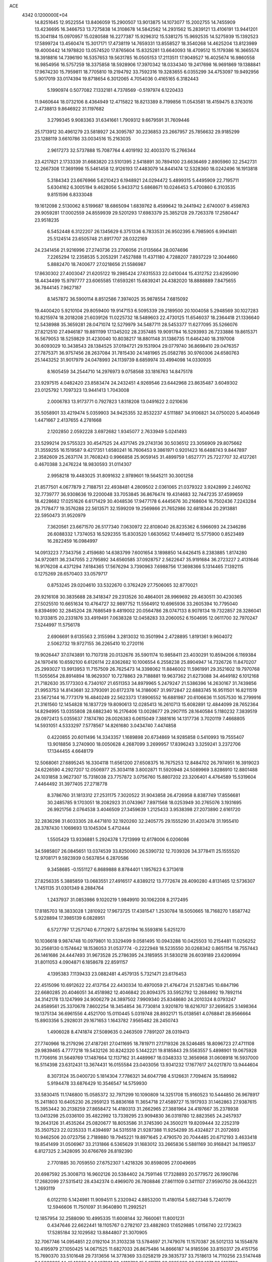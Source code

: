 ACE                                                                             
 4342  0.1200000E+04
  14.8251645  12.9522554  13.8406059  15.2900507  13.9013875  14.1073077
  15.2002755  14.7455909  13.4236695  16.3466753  13.7275838  14.3108678
  14.5842562  14.2931562  15.2839121  13.4106191  13.9441201  15.3041184
  15.0970957  15.0280588  16.2277387  15.9296312  15.5381275  15.9692535
  14.5275939  15.1392523  17.5899724  13.4560474  15.3017171  17.4738119
  14.7659331  13.8558527  18.3540268  14.4625204  13.8123989  19.4000442
  14.1978820  13.0574520  17.8765604  15.8325281  13.6640093  18.4709512
  15.1179386  16.3665574  18.3918816  14.7396190  16.5357653  19.5631785
  16.0505153  17.2113511  17.9049527  16.4025674  16.9860558  16.9854956
  16.5757259  18.3375858  18.5928906  17.3970342  18.0334340  19.2417698
  16.9691869  19.1388841  17.9674230  15.7959811  18.7705810  19.2194792
  33.7592316  19.3283655   6.0355299  34.4753097  19.9492956   5.9017019
  33.0174394  19.8718654   6.3012065   4.7054036   0.4165165   6.3182443
   5.1990974   0.5077082   7.1332181   4.7378569  -0.5197974   6.1220433
  11.9460644  18.0732106   8.4364949  12.4715822  18.8213389   8.7199856
  11.0543581  18.4159475   8.3763016   2.4738813   9.8646922  31.1197682
   3.2799345   9.9083363  31.6341661   1.7909312   9.6679591  31.7609446
  25.1713912  30.4961279  23.5818927  24.3095787  30.2236853  23.2667957
  25.7856632  29.9185299  23.1288119   3.6610786  33.0034516  15.2163035
   2.9617273  32.5737888  15.7087764   4.4019192  32.4003370  15.2766344
  23.4217821   2.1733339  31.6683820  23.5101395   2.5418891  30.7894100
  23.6636469   2.8905960  32.2542731  12.2667308  17.3691998  15.5461458
  12.9126193  17.4483079  14.8441474  12.5328360  18.0242496  16.1913818
   5.3184343  23.6676966   5.6210423   6.1948921  24.0294472   5.4899315
   5.4495909  22.7195711   5.6304162   6.3005194   9.4628056   5.9433712
   5.6868671  10.0246453   5.4700860   6.3103535   9.8151596   6.8333048
  19.1612098   2.5130062   8.5199687  18.6865094   1.6839762   8.4599642
  19.2441942   2.6740007   9.4598763  29.9059281  17.0002559  24.8559939
  29.5201293  17.6983379  25.3852128  29.7263378  17.2580447  23.9518235
   6.5452448   6.3122207  26.1345629   6.3751336   6.7833531  26.9502395
   6.7985905   6.9941481  25.5124514  23.6505748  21.8917707  28.0322169
  24.2341456  21.9216996  27.2740736  23.2706056  21.0135664  28.0074696
   7.2265294  12.2358535   5.2053291   7.4527888  11.4371180   4.7288207
   7.8937229  12.3044660   5.8882470  18.7400677  27.0218656  21.5586987
  17.8630302  27.4003047  21.6205122  19.2985424  27.6315533  22.0410044
  15.4312752  23.6295090  18.4434499  15.9797777  23.6065585  17.6593261
  15.6839241  24.4382020  18.8888889   7.8475655  36.7844145   7.9627187
   8.1457872  36.5900114   8.8512586   7.3974025  35.9878554   7.6815092
  19.4400420   5.9210104  29.8059400  19.9147153   6.5095339  29.2189500
  20.1004058   5.2948569  30.1027283  10.8215974  18.2018208  21.6039126
  11.0225732  18.5489603  22.4730125  11.6546037  18.2364418  21.1336640
  12.5438988  35.3659281  28.0471074  12.5279979  34.5487711  28.5453377
  11.6277095  35.5266076  27.8212510  27.4946187  19.8811199  17.1345202
  28.2357485  19.9091784  16.5293993  26.7233886  19.8615371  16.5679053
  18.5259829  31.4230040  10.8038217  18.8801148  31.1386735  11.6464240
  18.3197008  30.6093029  10.3438543  28.1384525  37.0194721  29.1531904
  29.0779740  36.8698410  29.0476357  27.7875371  36.9757456  28.2637084
  31.7815430  24.1481965  25.0582785  30.9760306  24.6580763  25.1443252
  31.9017979  24.0478993  24.1139739   8.6859974  33.4994098  14.0330935
   8.1605459  34.2544710  14.2976973   9.0758568  33.1816763  14.8475178
  23.9297515   4.0482420  23.8583474  24.2432451   4.9269546  23.6442968
  23.8635487   3.6049302  23.0125792   1.7097323  13.9441413   1.7043008
   2.0006783  13.9173771   0.7927823   1.8318208  13.0491622   2.0210636
  35.5058901  33.4219474   5.0359903  34.9425355  32.8532237   4.5111887
  34.9106821  34.0750020   5.4040649   1.4471667   2.4137655   4.2781668
   2.1202850   2.0592228   3.6972682   1.9345077   2.7633949   5.0241493
  23.5299214  29.5755323  30.4547525  24.4371745  29.2743136  30.5036512
  23.3056909  29.8075662  31.3559255  16.1519587   9.4217351   1.6580241
  16.7606453   9.3861971   0.9201423  16.6488743   9.8447897   2.3582609
  25.2637174  31.7608243   0.9966858  25.9059145  31.4899759   1.6527771
  25.7227707  32.4127261   0.4670388   3.2476224  18.9830593  31.0114307
   2.9958218  19.4483025  31.8091632   2.9789601  19.5645211  30.3001258
  21.8577501   4.0677879   2.7188751  22.4938481   4.2809502   2.0361065
  21.0379322   3.9242899   2.2460762  32.7739777  36.9308636  19.2200048
  33.7053845  36.8676474  19.4314683  32.7447235  37.4599659  18.4228682
  17.0251626   6.6171429  30.4048536  17.9477178   6.4445676  30.2168604
  16.7502436   7.2243284  29.7178477  19.3576288  22.5613571  32.1599209
  19.2569866  21.7652986  32.6818344  20.2913881  22.5950473  31.9520979
   7.3620561  23.6671570  26.5177340   7.0630972  22.8108040  26.8235362
   6.5966093  24.2346286  26.6088332   1.7374053  16.5292355  15.8303520
   1.6630562  17.4494612  15.5775900   0.8523489  16.2822459  16.0984997
  14.0913223   7.7343756   2.4159680  14.6383799   7.6001654   3.1898850
  14.6426415   8.2383885   1.8174280  34.9720811  36.2347055   2.2795892
  34.6560585  37.0928757   2.5622647  35.9191684  36.2723227   2.4131646
  16.9176208   4.4371294   7.6184365  17.5676294   3.7390963   7.6988756
  17.3698366   5.1314465   7.1392115   0.1275269  28.6570403  33.0579717
   0.8753245  29.0204610  33.5322670   0.3762429  27.7506065  32.8770021
  29.9216108  30.3835688  28.3418347  29.2313526  30.4864001  28.9969692
  29.4630511  30.4230365  27.5025510  10.6651634  10.4764727  32.9897752
  11.5564912  10.6965936  33.2605394  10.7795040   9.8394690  32.2845204
  28.7686549   9.4819002  20.0564786  28.0747133   8.9078134  19.7322857
  28.3286041  10.3133815  20.2331876  33.4919491   7.0638328  12.0458283
  33.2060052   6.1504695  12.0611700  32.7970247   7.5244997  11.5756178
   2.6906691   9.6135563   2.3155994   3.2813032  10.3501994   2.4728895
   1.8191361   9.9604072   2.5062732  19.9727155  36.2265410  10.2720116
  19.9026447  37.0743891  10.7107318  20.0132676  35.5901174  10.9858411
  23.4030291  10.8594206   6.1169384  24.1970416  10.6592100   6.6126114
  22.8362682  10.1006554   6.2558238  25.8904947  14.7326726  11.8470207
  25.2993027  13.9913953  11.7157509  26.7625473  14.3398062  11.8846002
  11.5961991  29.3521602  19.7970768  11.5055654  28.8914894  18.9629307
  10.7278863  29.7188881  19.9637362  21.6273088  34.4649182   6.1012168
  21.7182630  35.1773303   6.7340107  21.6511353  34.8979965   5.2479247
  21.5386396  14.2630167  31.7439856  21.9953753  14.8143681  32.3793091
  20.6172378  14.3186067  31.9972847  22.6883745  16.9511501  16.8211519
  23.5672144  16.7773179  16.4840249  22.5623373  17.8906552  16.6881987
  20.6106636  11.5057530  16.2799916  21.3161560  12.1454828  16.1837729
  19.8090613  12.0285413  16.2610713  15.6082891  12.4844099  28.7652364
  14.8294995  13.0355808  28.6882340  16.2176406  13.0028677  29.2907115
  28.1640584   5.1180232   7.3839519  29.0972413   5.0355637   7.1874780
  28.0026383   6.0615049   7.3881616  14.1317736   3.7020119   7.4668805
  14.5931051   4.5333297   7.5778567  14.8261680   3.0434740   7.4474858
   0.4220855  20.6011496  14.3343357   1.1689898  20.6734869  14.9285858
   0.5410993  19.7555407  13.9018856   3.2740900  18.0050628   4.2687099
   3.2699957  17.8396243   3.3259241   3.2372706  17.1344455   4.6648179
  12.5068061  27.6895245  16.3304118  11.6561200  27.6508375  16.7675253
  12.8484702  26.7974951  16.3919023  24.6226590   4.2927207  12.0506977
  25.3034118   3.8002871  11.5920948  24.5089969   3.8286910  12.8801488
  24.1031858   3.9627307  15.7318038  23.7757872   3.0756760  15.8807202
  23.3206401   4.4764589  15.5319604   7.4464492  31.3977405  27.2718778
   8.3786760  31.1813312  27.2531175   7.3020522  31.9043858  26.4726958
   8.8387749  17.8556681  30.2485785   9.1703051  18.2082923  31.0743967
   7.8971568  18.0253949  30.2765076   3.1931695  26.9921756   2.0764538
   3.4046509  27.3459639   1.2125433   3.9538398  27.2073890   2.6161720
  32.2836298  31.6033305  28.4471810  32.1920260  32.2405775  29.1555290
  31.4203478  31.1955410  28.3787430   1.1069693  13.1045304   5.4712444
   1.5505429  13.9336881   5.2924378   1.7213999  12.6178006   6.0206086
  34.5985807  26.0845651  13.0374539  33.8250060  26.5390732  12.7039326
  34.3778411  25.1555520  12.9708171   9.5923939   0.5637854   6.2870586
   9.3458685  -0.1551127   6.8689888   8.8784401   1.1957623   6.3713618
  27.8256335   5.3885859  13.0683551  27.4916517   4.8389212  13.7772674
  28.4090280   4.8131465  12.5736307   1.7451135  31.0301349   8.2884764
   1.2437937  31.0853986   9.1020219   1.9849910  30.1062208   8.2172495
  17.8185703  18.3833028   1.2810922  17.9673725  17.4381547   1.2530784
  18.5050665  18.7168270   1.8587742   5.9228894  17.3985139   6.0828951
   6.5727797  17.2571740   6.7712972   5.8725194  16.5593816   5.6251270
  10.1036618   9.9874748  10.0979801  10.3329499   9.0581495  10.0943288
  10.0425503  10.2154481  11.0256252  30.2568130   0.1574642  18.1536053
  31.0537774  -0.2222948  18.5235550  30.0268342   0.8651154  18.7557443
  26.1461686  24.4447493  31.9673528  25.2786395  24.3185955  31.5830218
  26.6039189  23.6206994  31.8011053   4.0904871   6.1858678  22.8591157
   4.1395383   7.1139433  23.0882481   4.4579135   5.7321471  23.6176453
  22.4515096  10.6912622  22.4137154  22.4430334  10.4970059  21.4764724
  21.5287345  10.6847196  22.6680285  20.4046051  34.4518982  12.4046842
  20.8094375  33.5952792  12.2684992  19.7892114  34.3142178  13.1247999
  24.9006279  24.3897502   7.9909340  25.8348680  24.2010324   8.0793247
  24.8589561  25.3370678   7.8602254  18.3454854  36.7730814   3.9201870
  18.6216707  37.2695825   3.1498364  19.1375134  36.6961556   4.4521700
  15.0110445   5.0319748  28.8932171  15.0138561   4.0768841  28.9566664
  15.8903356   5.2928031  29.1671653   1.1643782   7.9565482  28.2450743
   1.4906028   8.4741874  27.5089635   0.2463509   7.7891207  28.0319413
  27.7740966  18.2179296  27.4187261  27.0411695  18.7819711  27.1719326
  28.5246485  18.8096723  27.4711108  29.9839465   4.7777218  19.5432126
  30.8242320   5.1442221  19.8185843  29.5563557   5.4898901  19.0675928
  11.7706916  31.5649769  17.1487664  12.1137162  31.4489967  18.0348333
  12.3656968  31.0608918  16.5937000  16.5114398  23.6312431  13.3674431
  16.0155584  23.0403056  13.9341232  17.1677617  24.0217870  13.9444604
   8.3073124  35.0400720   5.1814304   7.7786321  34.6047798   4.5126631
   7.7094674  35.1589982   5.9194478  33.6876429  10.3546547  14.5759930
  33.5830415  11.1746800  15.0585372  32.7971299  10.1090809  14.3251708
  15.9160523  10.5444850  26.9678917  15.2411803  10.6405230  26.2959123
  15.8836168  11.3654718  27.4589727  15.1917933  31.1462863  27.9387615
  15.3953442  30.2138259  27.8658472  14.4180313  31.2662965  27.3881964
  24.4197667  35.2378938  13.0413298  25.0336100  35.4822992  13.7339295
  23.9094830  36.0319780  12.8823565  24.2457937  19.2643126  31.4535264
  25.0820677  18.8053586  31.3745390  24.3500211  19.8209444  32.2252319
  35.3507523  22.0235333  11.4394697  34.5315518  21.9287388  11.9254289
  35.4324827  21.2072693  10.9462506  20.0723756   2.7189880  19.7945221
  19.8971645   2.4790570  20.7044485  20.6712193   3.4633418  19.8541499
  31.0506967  33.2131866   6.5365629  31.1683012  33.2665836   5.5881169
  30.9168421  34.1198537   6.8127325   2.3428095  30.6766769  26.8192390
   2.7701885  30.7059550  27.6752307   1.4218326  30.8598095  27.0049695
  20.6987592  25.3008713  16.9602126  20.5384402  24.7591146  17.7328893
  20.5779572  26.1990786  17.2682099  27.5315412  28.4342374   0.4969070
  26.7808846  27.8611109   0.3411107  27.9590750  28.0643221   1.2693119
   6.0122110   5.1424981  11.9094511   5.2320942   4.8853200  11.4180154
   5.6827348   5.7240179  12.5946606  11.7501097  31.9640890  11.2992521
  12.1857954  32.2588090  10.4995335  11.6008144  32.7660061  11.8001231
   0.4347646  22.6622441  18.1105767   0.2782107  23.4882803  17.6529885
   1.0156740  22.1723623  17.5285184  32.1029582  13.8844807  21.3070905
  32.7067746  14.0954851  22.0192104  31.3103238  13.5784697  21.7479076
  11.1570387  26.5012133  14.1554878  10.4195979  27.1050425  14.0671525
  11.6827033  26.8675486  14.8666187  14.9185596  33.8150317  29.4151756
  15.7690370  33.5101648  29.7313656  14.3778369  33.0258219  29.3835737
  33.7518613  14.7110256  23.5147448  34.5038305  14.4549660  24.0487931
  33.4613732  15.5411718  23.8925089  23.9984971  23.5197130  15.7904550
  24.2043903  24.4087755  16.0792590  24.7360785  23.2721665  15.2328473
  16.7524407  22.9426253  31.4804638  16.9180681  22.2530523  32.1233389
  17.6237287  23.2265714  31.2039431   6.4608740  21.2282350  18.2979666
   6.9678568  20.8687204  17.5699902   6.5769910  22.1756279  18.2258880
  20.3110361  15.1853855   2.5483946  20.4387759  16.1229288   2.6930561
  19.5270225  14.9697482   3.0534242  34.6037106  12.0090121   6.8664515
  34.0528771  11.4986351   6.2728779  35.1764834  12.5126679   6.2880969
  29.8740537  13.5604307   7.1424844  30.2212875  12.6716035   7.0673395
  29.3061702  13.6611011   6.3785435   9.1943316  28.9742786  13.5393882
   9.0099417  28.8305995  12.6111703   9.9141162  29.6052317  13.5457282
  30.4127280  12.1404292  30.0069050  29.4694399  12.0808053  29.8556293
  30.5899694  13.0802298  30.0468081  14.2331641  17.2567088   0.2304286
  14.5511246  17.3870151   1.1238228  13.8141995  18.0864524   0.0018987
  29.9255680  31.3070034   2.5185560  30.4208346  31.9777724   2.9886749
  30.4753549  31.0861899   1.7667530   4.3650266  14.6141777   7.9059821
   4.9392383  14.2637583   8.5869513   3.4903694  14.3128862   8.1518074
   0.9763274  11.5511972   2.9568478   0.2711545  10.9109423   3.0519095
   0.9732334  12.0352866   3.7826079  35.1878810  28.8975657  17.8872921
  34.2761788  29.0454743  17.6359876  35.1473655  28.6801383  18.8185900
   7.3226496   0.6206587  21.6654834   8.1962735   0.8654994  21.3604162
   6.8347464   1.4440381  21.6806067  13.2881202  14.6281421  30.0327650
  13.8900825  15.2644476  30.4187554  12.4172909  14.9818829  30.2137502
  13.4437007  30.1439591  15.4530830  13.4503948  29.1982328  15.6006937
  13.7126945  30.2457832  14.5401174  28.1079379  37.7353433   0.3064675
  27.9719153  37.3452557   1.1699265  27.4387673  37.3321670  -0.2466069
  17.1081740  12.7666420  11.1088402  17.8547223  12.8431616  10.5146667
  16.8977965  13.6696474  11.3466517  16.4728420   0.1965220  12.8915220
  16.1386787  -0.6242529  12.5297276  15.7619174   0.8236478  12.7591164
  11.0955588  22.1108050   2.7315429  11.3645287  22.5003006   1.8995692
  10.1464115  22.0135821   2.6547385  26.8365616  33.8832803   0.1975531
  27.3521357  33.8633235  -0.6086831  27.4879798  33.9303522   0.8973177
  28.3857281  27.9088514  28.7753456  28.7028003  27.7903321  27.8799964
  29.1801051  28.0158690  29.2985514  22.3885202  36.8742719  19.9487254
  21.5546678  37.0833089  19.5277438  22.2289580  37.0192213  20.8813354
   3.3742903  27.3014332  26.1301858   3.6610871  26.7383589  25.4112096
   4.1852807  27.6546044  26.4959677  25.2843645  10.9533157  17.6391840
  25.9942745  10.4232118  17.2769005  24.9815977  10.4595279  18.4012455
  12.2264908   0.9146547  19.8511984  12.2811037   1.4454293  20.6458855
  11.5902797   1.3717253  19.3011495  26.0238114   1.3718934   2.6266148
  25.2548547   1.2331246   3.1794987  26.5384842   0.5710728   2.7267651
   3.6415472  12.1554463  16.6709018   3.6996400  12.6418584  15.8485513
   4.2070681  12.6371348  17.2745525   6.6562290  30.9595217  11.3866334
   7.3065444  30.2749927  11.2293388   5.8535130  30.4831347  11.5986105
   8.2345767  26.4067971  29.3212697   7.2866600  26.5114360  29.4033459
   8.3868567  25.4744391  29.4753840   7.4394355   1.8469943  24.4633887
   6.9334871   1.2298551  24.9919596   6.7833466   2.3106930  23.9430401
  16.9628192  31.5402589  30.5470888  17.7749062  31.4098208  31.0367136
  16.9320367  30.8056464  29.9342032  30.7026639  22.9550576  20.0748654
  30.0241634  22.3009959  19.9073176  31.2435633  22.9467538  19.2851879
   0.7316020  37.0585582   7.4366568   0.9262184  36.6023900   6.6179585
   1.1057359  36.4991414   8.1173244   6.4548275  27.1633084   8.3059558
   5.7372106  26.5303620   8.3311879   7.1716196  26.7313629   8.7705675
  26.8978770  15.1733278   6.7003434  26.5780873  14.2988406   6.4784459
  26.2126377  15.5451580   7.2557003  23.3021762   1.3354006  16.0762134
  22.4480457   1.7614046  16.1484188  23.5590525   1.1588694  16.9812455
  23.3015367  33.6477998   2.5018602  24.1027488  34.1527642   2.3629285
  23.5860806  32.7343307   2.4728620   3.1048692  23.0754236  25.1933632
   3.1786965  23.1275194  24.2404375   3.3145039  22.1646986  25.4004018
   6.9128601  17.3363243  14.0414711   7.3100472  17.1120883  14.8830129
   5.9705649  17.2700045  14.1961106   8.2394652  30.7960696  22.2525997
   8.2994970  31.7243549  22.0269576   7.4632869  30.7346314  22.8093802
  23.9195762  12.2218860  23.9991713  23.3406603  11.6554543  23.4890309
  23.3367364  12.6707914  24.6115549  33.4428964  28.7801101   4.6848512
  33.8202587  29.6126150   4.9690431  34.0523231  28.1174726   5.0100320
  11.4291328   7.1380615  21.8959620  11.0715457   6.2690290  21.7139021
  12.1500604   6.9776632  22.5048690   2.6953688  28.3395955   7.0585362
   2.1522684  28.8324087   6.4433867   2.8985903  27.5248355   6.5990812
   8.9958120   8.0054475   6.3162212   8.0408203   7.9438513   6.3369245
   9.1958002   8.7955359   6.8182141  34.9382952  17.1697771   3.9843573
  34.0990128  16.7316657   3.8433063  34.8851743  17.5069153   4.8786435
  31.0098735  10.8451656   6.1121564  31.7325712  11.0660801   5.5246731
  31.1756631   9.9369200   6.3648134   1.9542658   7.1310087  11.8548856
   1.3000878   7.3948717  12.5019245   1.7244849   7.6239697  11.0672169
  22.1766924   7.2700496  25.0807597  23.0616519   7.1828332  24.7265399
  21.6208913   6.8080551  24.4531626  30.0377996  11.0417777  15.3630829
  30.6637127  10.9323569  14.6471976  30.3818439  11.7759055  15.8719264
  35.6217033  31.3912103  10.6118995  34.8019886  31.7122869  10.2361208
  35.3748636  30.5923605  11.0778833  17.9627392   9.1299558  33.0563260
  18.6057111   9.7987969  33.2918478  17.4957566   9.4999191  32.3071356
  14.0138836   6.4284542   9.4279349  14.1358013   7.3164237   9.0919617
  14.3129129   6.4728433  10.3361436  20.4902597  30.5618728   4.0083562
  19.6859562  31.0639798   3.8771452  20.9361668  31.0077421   4.7284946
  13.4186360  24.2299009  11.5527968  13.9456852  24.7292323  10.9290027
  13.6101361  23.3143992  11.3492872  19.2174625  28.3148110   3.0963338
  18.3742837  28.7364353   2.9304597  19.7843559  29.0240115   3.3994814
  11.0377998  35.9907019   4.9217755  10.1120148  35.7625510   5.0060436
  11.0354826  36.8468996   4.4938129   4.5851391   4.9733621  25.2190511
   5.4520152   5.2937428  25.4682777   4.0351849   5.1525277  25.9817318
   1.4322975  12.3264362  30.3890484   1.7394502  11.4770597  30.7059848
   1.2082400  12.1728439  29.4712033  28.8584178  29.7667233  32.0191373
  28.4400571  29.2945887  32.7390644  29.7788039  29.8269729  32.2750502
   7.6341787  10.5398519  30.8469145   7.3670762   9.6785611  31.1679541
   7.6517768  11.0919601  31.6286425  31.9308610  17.1394219  14.8957532
  31.0821860  17.4066553  14.5428101  31.9435984  16.1877195  14.7941052
   3.5796410  13.8260451  20.4394448   2.9590841  14.2110465  21.0582459
   3.5585414  14.4122745  19.6830575  27.8248276   9.4503861   7.0502078
  28.1265747   8.6931433   6.5484470  28.1837163  10.2052529   6.5837243
   4.1321569   3.1125457  14.2782983   4.6685621   2.6752928  13.6170032
   3.2644691   3.1760755  13.8791571   0.7361660  34.9780882  13.4919272
   0.3017414  34.1787420  13.7895054   1.0340810  34.7730581  12.6056760
  21.3814393  25.4595185  11.4742227  21.2235856  25.9049300  12.3066424
  22.2801926  25.1371567  11.5417301  19.6985035   4.1551162   4.5780434
  20.2568867   4.3922378   3.8376291  19.1631968   3.4315547   4.2522559
   9.8280500  36.1281135  27.8499311   9.5734793  37.0417112  27.7204525
   9.0654126  35.7232144  28.2630567  33.6468606  35.6098207  11.2553046
  33.2651781  35.9715305  12.0551272  33.1046400  35.9632297  10.5500878
  10.2363197  15.4182867  32.7518887  11.0986287  15.0297415  32.8991557
  10.2804288  16.2705436  33.1854143  11.5637813  16.8740389  18.7273418
  11.9119770  16.2211586  19.3345805  10.8745453  17.3175188  19.2218224
  18.6389785  14.6891718  17.7660032  19.4944900  15.1059031  17.8692843
  18.1890235  14.8575652  18.5939018  29.3132969  22.1503363  11.0147512
  28.6834352  21.7076271  11.5835348  29.7073943  22.8222289  11.5710599
  16.9032509  14.4581010  26.3503320  15.9770263  14.6471518  26.1999998
  17.2559830  14.2802464  25.4784492  35.1630960   9.8273419  12.0708315
  34.8231804  10.1512163  11.2366886  34.5325468   9.1609479  12.3438857
  33.0997130  30.7794857  13.8869096  32.3454316  30.3299993  14.2680309
  32.7405891  31.5941976  13.5354750  27.5400642  14.0183131  32.6402090
  28.1402356  13.4192482  33.0842219  27.8610974  14.0548220  31.7391892
   4.1500236  13.4145425  29.7748936   3.2046709  13.3192987  29.6588391
   4.2697750  13.4784697  30.7224192  21.0537111  32.6277604  20.8609144
  20.2877395  32.0617482  20.9565680  21.3938430  32.7228618  21.7505761
   6.6225508  31.7058811  14.6658378   7.3125643  32.2199831  14.2465382
   6.5978837  32.0279418  15.5668929  24.5594667   6.2814226  18.9094096
  23.8037434   6.2299219  18.3242072  24.9543345   5.4104532  18.8678947
  17.5909828   0.3619827   8.4559548  17.2252861   0.2744157   9.3361990
  16.9032438   0.0331385   7.8770694   1.3751555  16.8866855  30.3977191
   1.8342212  17.3762451  31.0802306   1.9350952  16.9694705  29.6258084
   8.2800629  26.0007252  10.4930629   7.7922234  25.2071850  10.2727485
   9.1980221  25.7299884  10.4761981  30.8260856  33.9062303  29.0457064
  31.2140353  33.9366350  28.1711766  29.8819169  33.9276432  28.8897618
  27.2252140   9.2105721   2.9071383  26.5116313   8.8425325   2.3860064
  27.0162599   8.9631846   3.8078988  18.2850959  34.8157548   8.2097529
  18.7696497  34.0214899   8.4346588  18.6592251  35.4924193   8.7740085
  25.2138204   3.6496451  18.5157731  25.2027444   3.5608216  17.5627676
  24.9966949   2.7757114  18.8403163  13.6657463  31.5588679  22.1015045
  14.3316582  32.1148776  22.5060368  13.4605436  30.9056387  22.7703956
  30.0890692   8.6393442   2.2839064  30.7849297   9.2648763   2.4856973
  29.2797888   9.1052986   2.4941050  23.6540708  17.8633523   9.7982015
  23.2273264  17.0915555  10.1702913  24.4724087  17.5303492   9.4298757
  12.1272236  10.1427137   8.0855224  11.9890646  10.8508249   7.4564576
  11.2518419   9.9427103   8.4170906  23.8205455  26.9740285  24.9263626
  24.0797962  27.0779878  25.8419025  22.9374616  27.3409474  24.8843489
  25.7751116  13.7326405  28.0670603  25.1407789  13.3394957  27.4676515
  25.3528100  14.5368405  28.3689800  12.1979710  30.3324601  27.6193678
  11.3730491  29.9816126  27.9549890  11.9345967  31.0196644  27.0073088
   8.8279085  29.5918359  19.9278076   8.3816508  30.0935802  20.6099649
   8.1285093  29.3221801  19.3325275  12.9903375  21.1853535   7.4709159
  12.6130177  21.1483579   6.5920001  13.8722248  21.5331740   7.3385247
  24.0091935  24.5938430  10.9139587  24.5196164  25.0481354  10.2436464
  24.2981268  23.6829687  10.8586645  13.9100283  22.3662937  23.7865554
  13.2629918  23.0368805  24.0053909  13.6249928  22.0261556  22.9384441
   8.6219876  27.1952640  32.3880476   7.9755254  27.3377614  31.6966628
   8.2434055  27.6155241  33.1602451   4.6872636  36.5285232  10.9755724
   3.9786204  36.2144794  10.4139381   5.3159884  35.8069970  10.9939293
  30.5396637  36.2001233   1.5784768  30.0120804  36.4984038   0.8375879
  31.4332069  36.1641160   1.2371326  14.0848527  17.1981194  24.1903994
  14.5513673  16.8714990  23.4210392  14.7644730  17.6051350  24.7276949
  29.9378530  18.0975733  13.2596664  29.6905149  18.4003163  12.3859374
  29.3215539  17.3907776  13.4516224  11.7745979   1.3777151   7.2719001
  10.9593187   1.1131594   6.8457992  12.4614958   1.1127230   6.6601957
  26.1124173   9.0003049  24.5450750  26.0045388   9.4405750  23.7020114
  25.9681150   9.6882864  25.1947596  24.7444793  21.6342547  10.9880924
  23.8140289  21.5813752  10.7696947  25.1178698  20.8230540  10.6434696
   9.3076868  17.3408502  15.8310939   9.1225933  16.8556724  16.6351926
  10.2629756  17.3498589  15.7713101   5.7485382  12.9034642  23.6758602
   5.3123806  13.0954779  24.5059982   6.6738553  12.8182684  23.9055596
   7.8779755  27.1307231   2.0276955   8.7567961  26.7513765   2.0261421
   7.9433871  27.8842142   2.6143848  16.4703160  22.4126630   2.2960870
  16.0477995  23.1117930   1.7971592  17.3603550  22.7306840   2.4474969
  34.0445492  36.5535364  15.4616311  33.5428809  36.8751143  14.7125328
  34.8039935  36.1196120  15.0728050  22.7783645  22.8321293   7.5592074
  22.4779195  22.8019562   8.4675323  23.5554671  23.3905249   7.5823978
  10.7913843  31.7505752  25.6284270  11.0593429  32.2022565  24.8281683
   9.8644135  31.9678518  25.7271584  20.9350561   1.7656599  10.7459200
  21.0727946   2.7127888  10.7602974  20.0764505   1.6423221  11.1506619
  31.4909565  29.0117250  15.0244936  31.6840965  29.2326212  15.9356103
  31.7828235  28.1049309  14.9308453  14.8845821  19.1202044   8.4203717
  14.2177346  19.7962258   8.5409590  15.7146882  19.5964075   8.4400258
  32.3783272   8.1497414  16.9999469  32.6844793   8.2520372  17.9010786
  33.1792740   8.0591475  16.4837019   6.1492643  20.6110582   6.9282330
   5.9576499  19.7756799   6.5020184   5.3441351  21.1195993   6.8313585
  17.0915834   5.1283337   3.0581331  17.1706073   5.2170997   2.1083396
  16.7458767   4.2452730   3.1882200  31.4745331  18.8307442  30.5571350
  31.6053964  18.1638269  29.8830965  31.8284442  19.6326560  30.1725364
   6.2499559   8.8414344  11.1218097   6.7795512   9.5713988  11.4426097
   6.8812459   8.1402152  10.9605758   7.5168462  26.6588185  18.4359256
   7.0853687  27.3628951  17.9518437   6.8110072  26.2382990  18.9270331
  13.4905763   6.2769665  17.5956778  14.4078736   6.1665236  17.8458775
  13.3640645   7.2251622  17.5617444  21.8922804  13.0989477  12.5190728
  21.9037789  13.8250331  13.1426910  22.8160529  12.9139674  12.3497847
   2.5028035  11.7740288   7.1682562   2.6425784  11.0509875   7.7797347
   2.2861035  12.5210351   7.7261581  29.0099665   7.2012063  30.7858352
  29.6343557   6.4866258  30.6603577  28.6239857   7.0338004  31.6456177
  12.4019899  21.2442959  21.7723022  12.8837233  20.4171609  21.7758188
  12.4179025  21.5268504  20.8578944  21.3975053  27.9595122  24.9055068
  21.3080552  28.5319356  25.6674530  20.8022886  28.3319530  24.2549404
   0.2043692  25.0067068  16.5932732   0.6134836  25.7971495  16.2410549
  -0.0521607  24.5047304  15.8196816  30.3942693  13.6648022  10.5118912
  31.1532561  13.5232110   9.9460972  30.7444617  14.1332250  11.2696360
  30.3833929   1.1990288  10.9888373  31.0892157   0.5525557  10.9997255
  29.5811620   0.6773876  10.9654337   1.5603293  20.8784950   1.2294111
   1.3598364  20.4894178   2.0806769   1.0341457  21.6776059   1.2014047
  17.8908155  13.2073250  30.0194631  18.4269665  12.4410471  29.8155216
  18.3064340  13.5919184  30.7912020  35.2776474   1.4795342   1.1587258
  35.1851143   1.5657953   2.1075295  34.9315446   2.3004666   0.8087049
  23.5314860   5.6910190  28.0278994  23.8963971   6.5151817  28.3501224
  24.2078578   5.0401283  28.2152341   4.2956588  16.5883637  14.8962245
   4.8166553  16.0865422  15.5230975   3.3880644  16.4158647  15.1467206
   6.3355744  25.3465542  22.8037209   5.5315315  25.2101230  23.3048530
   6.5793922  26.2543416  22.9845711  13.4993951  12.5117789  23.1491915
  12.8658249  12.3379774  22.4530495  12.9863153  12.9287273  23.8413872
   3.9811784  19.6830730  14.3299721   4.1262477  18.7644339  14.5564427
   3.4388123  19.6526932  13.5418427  17.8142204  15.5819162   7.6884747
  17.5624105  14.7003638   7.9635911  17.8857609  15.5242017   6.7356983
  20.6885771  15.6635170  29.5481200  20.4086956  16.4889431  29.9438091
  21.1249455  15.1931997  30.2584834  35.0796406  16.3344927  17.5191574
  34.3488628  16.8498769  17.8605878  35.0623017  15.5259034  18.0311287
  13.6363044  14.2493253  27.0678039  13.2032655  15.0769740  26.8587425
  13.4418613  14.1044877  27.9937876   8.5248925   0.8947209  15.1800877
   8.6745115   0.7691657  16.1171479   7.6473645   1.2732430  15.1262594
   3.9134702  20.3075358  18.3274945   3.8625260  20.8546803  19.1112480
   4.7773466  20.4949388  17.9603030   3.8571874  17.2573320   8.2773467
   4.2145543  16.4428703   8.6311445   4.5335466  17.5759497   7.6796404
  32.8583159  17.1879047  24.6270226  31.9148568  17.0805654  24.7478323
  32.9667511  18.1104016  24.3957800   6.0712013  33.7205437  11.2370786
   6.3848981  32.8164848  11.2146371   6.7927217  34.2335277  10.8730901
  18.9006037   1.1443008  27.5948879  18.1521085   1.7409195  27.6006133
  18.5963707   0.3830976  27.1006777   5.8661920  18.7677393  22.0355269
   6.4173846  19.2811561  22.6261382   6.0250569  17.8585970  22.2894048
   0.7971981   0.4218410  21.9532633   1.0380686   1.1268942  21.3523364
   1.6190692   0.1795656  22.3799510   6.9955867  27.8263402  24.0095584
   7.9072702  28.0009980  23.7759786   6.5413950  28.6505601  23.8346205
  18.9307709  27.0295775  26.9138964  18.1483645  27.1305434  26.3717913
  19.3257658  27.9013460  26.9290836  18.2921469  15.2018424  12.1720742
  17.7853270  15.8594190  11.6956726  18.4696662  15.6055150  13.0216430
  30.4830375  11.6602916  33.0963354  29.9872475  11.6459504  32.2776667
  31.3990945  11.6957108  32.8209868   4.0321828  15.2241007  12.3659569
   3.0874228  15.3619506  12.2977085   4.3537622  15.9957613  12.8321742
  30.8782910  16.0733873   6.8823033  31.8292366  16.0263348   6.7837113
  30.5889051  15.1614950   6.8516433  21.7031423  36.1839275   8.2148887
  22.2387181  36.9158538   8.5209510  20.9875214  36.1294935   8.8482572
  30.6202725  11.4078744   2.6100347  29.9723008  11.9584553   3.0496087
  30.6306261  11.7247391   1.7068617   5.8455774  30.4028670  23.9848796
   5.4517934  30.6488516  23.1478267   5.4543007  31.0033864  24.6193170
  18.7330912  33.9860039  14.4309974  18.9855426  33.1495256  14.8218993
  17.8970590  34.2010362  14.8445708   3.0792873  26.1463332  20.8981605
   3.1332728  25.8448710  19.9912768   2.2085715  25.8754241  21.1891829
   3.4010326   2.8226639   6.2764274   4.2008167   3.2016584   6.6410374
   3.5693346   1.8805614   6.2577385  10.7264557  14.7803333  17.0806609
  11.2106526  15.3012616  17.7213004  10.9678760  15.1566814  16.2343098
  29.1184382  12.5786104  20.9937816  28.1749526  12.4244761  20.9457245
  29.3583304  12.3201408  21.8836563   7.4348893   2.6767218   3.7280361
   8.1469196   2.8954450   4.3292057   6.7852827   3.3662329   3.8652134
  31.1846696  37.3446331  28.8948814  31.8693250  37.2189596  29.5519088
  31.4959767  36.8618686  28.1292064  13.4270926  36.0580660  21.6830521
  13.4987799  36.8707860  21.1824733  13.4142014  35.3683712  21.0194357
  23.5533290   0.5760645  13.4490103  22.6277100   0.4267690  13.2562098
  23.6147910   0.5008713  14.4012709  16.4292990  22.5059607  16.1097331
  15.8088842  21.7982147  15.9353401  17.2661292  22.1772619  15.7812455
  21.9320176  13.3087529  25.4386858  21.5325209  13.2819260  26.3081192
  21.5282901  14.0649769  25.0128206  17.9229793  20.9375249   0.3905753
  17.8374142  20.0678037   0.7810822  17.3764452  21.5008884   0.9384383
  19.5484848  23.5987263  10.2226076  18.7268167  23.3522373  10.6472681
  19.7991807  24.4204199  10.6447486  28.1274056  10.9309284  13.4663214
  27.9606737  10.0041445  13.2945545  28.8060310  10.9311011  14.1413765
   6.3684548  11.8254008  28.9279107   5.9255507  12.4608675  29.4902716
   6.7655152  11.2025808  29.5367374  20.1887009  24.6489812  29.5572426
  20.9268969  25.0129621  29.0685542  20.3289696  23.7024185  29.5332515
  25.6877331   0.9533051  10.9252597  25.1359372   1.0935075  11.6947377
  26.1950790   1.7609107  10.8439871  31.7679116   0.7651305  25.1984480
  31.3749597  -0.1045700  25.2722156  31.1343301   1.2719268  24.6905465
   2.2565175  30.4940230  19.2831153   2.5809864  29.8692466  19.9316569
   1.5303057  30.0400555  18.8556089  11.3350567  23.2439683  18.1410927
  11.8656506  23.8045413  17.5750009  10.4677061  23.6487947  18.1339992
   8.6667846  28.6074505   4.2212443   9.5680473  28.5280949   4.5337504
   8.5694979  29.5344886   4.0036035   3.3118959  37.4286468  23.0743416
   3.3496289  38.0278115  23.8198681   3.6917952  36.6136787  23.4025723
  18.7105976  20.7400492  10.5278653  19.2935155  20.8545429  11.2784182
  19.2898379  20.4769616   9.8126748  20.0318658  28.1814498  29.8039440
  19.7958963  28.5520421  30.6543625  20.0999896  27.2400999  29.9634789
  20.6968204  33.1936862  26.0558212  21.2211694  33.1063887  26.8518546
  20.9990726  34.0102848  25.6582760  25.0840471  26.0322625  16.5215152
  25.8980477  26.3936118  16.1707139  24.8221480  26.6502778  17.2039358
  33.2720876  23.3103343  32.5601086  33.7327931  22.5123795  32.8194356
  32.7905186  23.5743871  33.3440724   2.8398296   2.8765865   9.5158941
   2.5564897   2.8574659   8.6017909   2.4187886   3.6548587   9.8809265
   2.8455597  32.3755042   5.9872204   2.6456164  32.2196598   6.9102411
   2.0237112  32.6949800   5.6147529  22.8918879  29.4214365  22.4323370
  21.9876276  29.5224566  22.7295576  22.8891785  28.6068982  21.9295927
  14.5455377   2.2862906  29.7493019  13.9651902   1.6320917  29.3601330
  13.9605873   2.8640998  30.2394053  28.2197439   7.3572878   5.5611826
  28.8438116   6.8235400   5.0693649  27.3656085   7.1221628   5.1986902
   4.6357552  24.2358433  27.1378061   4.2845695  23.9725061  26.2871864
   3.8648057  24.3245233  27.6981673  25.3904261  12.7745184  15.4797708
  25.9263334  13.4289758  15.9277895  25.1625208  12.1434801  16.1624725
  19.7182255  30.9940990  32.0005405  19.2847134  31.1871673  32.8318189
  20.0638253  30.1082915  32.1107111  15.8143173  17.1433853   6.3890132
  15.8089228  16.4904466   7.0889230  15.6724029  17.9768244   6.8378689
  25.7742285   5.9130818  32.9328244  26.2366308   5.1123163  33.1801917
  26.4296619   6.4348155  32.4697555  10.0038126  29.3884402  29.0222232
   9.1549904  29.0722371  29.3316554  10.6333282  29.0429670  29.6551451
  23.2738819  36.9618849   1.6617408  23.5577106  37.5283187   0.9442271
  23.8942231  36.2329829   1.6512274  20.7913098  30.8329952  17.7933533
  21.3096174  30.7144430  18.5893021  20.1268432  31.4785407  18.0341581
  26.3333181  15.7773115  18.3921583  25.7434193  16.3036734  18.9317826
  27.1231935  15.6814584  18.9242681  19.1034117  20.1701768  27.8727286
  19.4771861  19.6336529  28.5717756  18.2959834  20.5226201  28.2469948
   7.8529888   3.9350015  26.8691390   7.2876984   3.3602625  26.3530443
   7.6144225   4.8190288  26.5901882   9.7740983  21.2633462  22.7360681
   9.2628614  22.0265793  22.4671001  10.5777700  21.3191142  22.2191218
  19.4176091   0.7887155   1.7595365  19.2784435   1.7287121   1.8747370
  19.9413869   0.7201932   0.9612926  28.5355307  12.0356908   4.9165807
  27.8288104  11.8783573   4.2904621  29.0872041  11.2558054   4.8560234
  33.3650245   6.3875902   0.0111357  34.1163649   6.2489868   0.5877712
  33.1330733   7.3077007   0.1369415  13.1430199  31.6721074  19.4649519
  13.6002669  31.8077572  20.2948652  12.8138546  30.7747775  19.5167305
  10.8835708   9.1237982   3.6477504  10.9326364   8.4066362   4.2798130
  11.0580220   8.7102767   2.8022928  19.9440530  19.5814920  17.8978976
  20.8301013  19.5922390  17.5359104  20.0406726  19.1673455  18.7554402
  30.4727481  35.4856220  20.9787259  30.9701378  34.9073070  20.4004638
  30.8533528  36.3522088  20.8359002  22.0862823   5.9959768  16.9862211
  21.8143900   5.1901065  17.4254017  21.2963066   6.3054971  16.5430876
  20.7348012  31.8610460   6.3684598  20.7571147  32.8177717   6.3887020
  19.9727047  31.6279718   6.8986647  24.4786621  12.2881431  12.7737804
  25.0224816  12.3214362  13.5607898  24.7523381  11.4869236  12.3272598
  22.2739978  36.2826621  29.2820463  21.5004906  36.1298358  29.8247824
  22.2459116  35.5880818  28.6240180  29.2630408  25.1647448  30.5223880
  29.5757199  24.5334787  31.1704365  28.7659815  25.8047408  31.0318672
  20.9793386   2.8289514  15.8330658  21.0221298   3.3993328  15.0655596
  20.3983171   3.2874012  16.4400828  18.9551523   6.6217190  33.0852435
  18.4909125   6.2908525  32.3163218  18.5447233   7.4670463  33.2674565
   1.2808027  15.3902383  12.6194624   0.5771259  15.2629215  11.9831754
   0.9567651  14.9784850  13.4205184   4.4535715   5.3087046  15.7655599
   4.3678613   4.6637399  15.0634871   3.9686840   6.0715150  15.4505423
  29.8425496  25.9474800  20.9459698  29.8735453  25.2034218  20.3445975
  30.4111269  26.6042276  20.5439320  11.9223454   1.9789432   2.3148791
  11.3036884   1.4637749   2.8326599  11.3935950   2.6845844   1.9424207
  23.7071928  34.1496311  20.1492807  23.3703354  35.0240462  19.9539422
  22.9247917  33.6042771  20.2309466   8.9731428  14.1194316  11.8490329
   8.5863948  13.7889341  12.6598530   9.5903539  14.7927957  12.1351503
  10.3067891  10.3838008  29.8610536  10.7080891  11.2523369  29.8899548
   9.4485731  10.5028320  30.2679059  29.3484986  18.1527977   8.6511234
  29.8965247  17.8650710   7.9209777  29.2296965  19.0914524   8.5060537
   5.7126033   0.6215192  26.1200214   6.3376060   0.1875910  26.7008051
   4.8598405   0.4639388  26.5252323   2.2391473   4.4894095  17.3980648
   1.7557185   5.2954597  17.2169254   3.0187130   4.5484155  16.8457719
   2.8500681   5.2927795  31.8611203   2.3754714   5.3501797  31.0318465
   2.8218235   4.3636357  32.0894314  32.5093308  13.7380189   8.5388795
  33.2486733  13.1552313   8.3657809  32.1243779  13.8989185   7.6773956
  25.9626206  11.8998266  10.1283727  26.1598816  11.0186792  10.4460191
  26.7775680  12.3866883  10.2510843   7.8357712   2.8336851   0.7705744
   7.7343411   3.4689746   1.4793417   7.8394634   3.3630943  -0.0268866
  27.4042147   2.5958141   8.0540875  27.0228133   2.3130661   7.2229326
  27.7994704   3.4455938   7.8594620  27.7258522   8.3247072   0.0734880
  28.2505656   9.0331339  -0.2993916  28.2981497   7.9204555   0.7256291
  10.4961652  17.7678523   0.5441216   9.7632638  18.1374721   1.0365325
  10.6532429  18.3970173  -0.1599450  17.1621737  11.3804014  23.0060178
  16.8832165  12.2957357  22.9819797  16.4740397  10.9331562  23.4986385
  16.4301729  29.9476042   8.8138272  15.9110440  29.2397295   8.4321854
  17.1764458  29.5057842   9.2189244  30.6872350  14.9172917  30.2010981
  31.6151277  15.1508658  30.2273667  30.2559122  15.5899580  30.7280825
  27.2640453  30.6208229   2.8088685  28.1553927  30.9661799   2.8584694
  27.3739062  29.7149633   2.5197649  19.5703356  15.6400674  22.7834927
  19.3810402  15.9359465  23.6739166  19.8190731  16.4364314  22.3142744
  28.6437163  34.8208400  26.5341730  28.8677250  34.2379582  25.8087071
  27.6873796  34.8600310  26.5234064  16.6564060   4.3420975   0.2420063
  16.2671679   3.6231947   0.7399062  16.8884644   3.9517666  -0.6006220
   7.9894750   3.4945675  12.4006879   7.2094721   4.0372580  12.2853000
   8.0080167   2.9338635  11.6251241  17.9470291  27.1035199   8.0668627
  17.6638414  26.5597678   7.3317640  18.6930748  27.5970991   7.7262350
  31.8975569  30.4905953  33.0302677  32.2215188  30.3029676  33.9112197
  31.9625023  29.6548581  32.5681451  28.0609465  14.9818057  21.6976606
  28.6345213  14.2369392  21.5176116  27.5731510  14.7248351  22.4801269
  15.0374055  36.1483944  32.7805244  14.3020779  36.7553796  32.8647521
  15.8038025  36.6644226  33.0306890  13.8956027  10.3141274   0.2759432
  14.2004108  11.1887553   0.0343860  14.6368989   9.9208361   0.7364144
  10.7628992  11.1374936  12.7445054  11.4822701  10.7036727  13.2033482
  11.1373441  11.9637413  12.4389935  28.4605649  32.8330214  17.1295581
  28.1150304  33.5773975  17.6222467  28.9135721  33.2283021  16.3847296
  -0.0704696  26.9868818   6.5996213   0.4129439  27.5395314   7.2137236
   0.4576434  26.9971188   5.8013584  24.5403299   7.5974233   1.6027486
  24.9183725   6.8640238   1.1175261  24.6618053   8.3530202   1.0278147
  33.1374360  22.9850299   4.9293841  33.0063562  23.8109300   5.3951513
  32.2588456  22.6140134   4.8477908  34.5093429   9.5675033   2.8625843
  34.7145691   8.9505677   3.5650831  33.7127512   9.2186677   2.4626003
  27.6850437   0.9380411  15.8887891  27.7504817   0.1497949  16.4278787
  27.7417648   0.6178844  14.9885034  15.7246549   2.6667604   9.6853120
  16.2647262   2.9240590  10.4325418  15.8969920   3.3363613   9.0233706
   9.0833101  13.3918477  23.2498994   9.1603184  13.6379812  24.1717019
   8.8993497  14.2147250  22.7968394  27.0303352  28.7565892  22.5770501
  27.6699868  28.2814469  23.1074437  26.3971836  28.0898067  22.3110575
  12.5311314  34.1867730   6.3374395  12.0923928  34.6888231   5.6506456
  13.2342678  33.7228249   5.8829252  25.0732257   0.6279923   8.3734673
  24.2847961   1.1689075   8.3285067  25.3379808   0.6664480   9.2925199
  30.0935460  31.6050906  12.8589499  30.4312609  32.4676471  13.1001484
  29.6403156  31.7490462  12.0282328  10.9658143  14.5379935  14.1830930
  10.3249174  13.9040938  14.5050466  11.8143069  14.1543911  14.4047716
  21.1944760  31.2988190  29.8348519  20.6555410  31.3060489  30.6258820
  21.8978451  30.6795766  30.0298972   0.5059079  14.4496644  25.0693264
   0.9214296  15.2177655  25.4612376   0.4471809  13.8174677  25.7856436
  34.0124225  33.2757877   2.7839069  34.7212100  32.7240917   2.4530238
  34.3117192  34.1710371   2.6252192  18.1664599  31.8624902  18.3549759
  17.4617346  31.2543885  18.5781495  17.7208911  32.6086002  17.9537028
  32.9873238  26.9292961   9.3656880  33.1811103  27.1872014  10.2668891
  32.1946436  26.3971143   9.4340441  12.9310739  31.0083545   5.3973586
  12.2466445  31.5929196   5.7230454  13.6002766  31.5955579   5.0458024
   1.0449559  26.0131613  32.9613899   1.1272193  25.1697626  32.5162570
   1.8856847  26.4457549  32.8121601   1.8439593   9.4257920   9.1983621
   1.3935767  10.1442003   9.6425206   1.1894445   8.7293825   9.1449207
  23.4492816  10.3617062  28.0316427  22.7569940  10.3415705  27.3709126
  23.2958018  11.1737054  28.5146882  24.2359210  24.0264107  25.4423145
  23.9469209  24.8372981  25.0237785  23.6853921  23.9496918  26.2215860
   7.1765841   0.9974491  18.3057146   7.0221966   0.0643971  18.4533975
   6.5345021   1.2440349  17.6400135  20.0073089  29.2045816  22.9621029
  19.7559699  29.7266707  22.2002082  19.6427580  29.6796847  23.7088368
  26.1329502  10.9229536  30.6543966  27.0103781  10.5519906  30.5609162
  25.5658686  10.3211781  30.1721969  32.7101093  26.9216343   2.2420258
  33.6278203  26.6744838   2.3558460  32.7256056  27.8764366   2.1761153
   8.4655750  10.1258971   4.1062647   8.4576663   9.6665281   4.9459964
   9.3125069   9.9035688   3.7196016  35.1882383  26.0660720   2.1031720
  34.9026096  25.1557205   2.1800366  35.6493122  26.1024852   1.2651286
  31.5305996  20.5484230   6.9287288  31.2348783  20.5290228   7.8388960
  30.8054402  20.1679657   6.4331202  28.7030248  11.1985630  25.2586577
  28.8400356  12.1386819  25.3754317  28.0793250  11.1354459  24.5352997
   5.8754752   2.4672364  16.5089296   4.9941228   2.3932220  16.8749509
   5.7432493   2.8498682  15.6415537  11.6013264  23.4138845  29.2859602
  10.6568012  23.3539145  29.1427555  11.9846511  23.2624522  28.4220376
  32.3506484  37.0741619  13.2057935  31.6314181  37.3669105  13.7654700
  32.7687122  37.8829679  12.9103490  17.6631114   7.3939643  10.4755789
  17.9683159   7.4643468  11.3800834  16.7299566   7.1951093  10.5524589
   7.4417828  24.4004966   2.4496705   7.5609701  25.2520599   2.0291160
   6.5442745  24.4209055   2.7817761  31.7332313  23.0727450  10.1038284
  30.8584966  22.6913086  10.0291467  31.6151919  23.9916232   9.8630765
  18.2495144  20.3538304  23.9902634  17.8637600  21.2277166  23.9290404
  18.6262396  20.1971176  23.1243818  23.1976469  28.0005690   8.2996357
  22.4940027  27.3544887   8.2388338  22.8860144  28.6339780   8.9460954
  34.9489918  31.9856976  23.9551392  35.4806770  32.7186280  24.2655515
  35.2437790  31.8397591  23.0562319  32.2970330  16.2936100   9.6473349
  32.0570685  15.5132785   9.1476033  31.4751386  16.5895346  10.0386787
  13.6800072  18.6882171  20.9908439  14.0401500  17.8746143  20.6378856
  14.4244428  19.1159274  21.4140595  25.6925961   7.0881856   4.5307155
  25.0920822   7.2667537   3.8070248  25.1253096   7.0012093   5.2967788
  21.5120053   1.4374646  26.3282259  21.4420823   2.3252754  25.9773203
  20.8193538   1.3849782  26.9867932  25.0757802  16.1130303   3.6480382
  24.8356535  15.1994351   3.8026824  25.1968606  16.4803587   4.5236187
  33.6449203  13.0556862  26.8143835  32.7224056  12.9144129  27.0270812
  34.0442796  13.3189745  27.6434935  33.0217053   9.3001933  24.1428631
  32.0967601   9.1478436  24.3365069  33.0765344  10.2378796  23.9585532
  15.6709366  27.1159597   3.9220964  15.8539450  26.9450573   2.9982284
  15.3076717  28.0014635   3.9344850  32.4041798  28.0433321  32.3286725
  32.7112129  27.8383050  31.4455381  32.9432208  27.4985493  32.9021518
  20.6487142  37.2627673  13.8856989  20.9814686  37.2313652  14.7826494
  20.8561419  36.4015748  13.5229963   9.4234603   1.4271355  27.3449379
   8.8332239   2.1087223  27.0235470  10.2726787   1.6450261  26.9607717
   9.4246950   3.9430822   5.3143470  10.3745873   3.9788888   5.2018552
   9.3012917   3.6707680   6.2236591   5.9512794   3.0449134  21.6651193
   6.5389559   3.7085958  22.0262202   5.7322920   3.3687670  20.7913944
  13.5232536  21.7501000  18.4976817  14.2948619  22.3108653  18.4177140
  12.7865169  22.3257596  18.2925796  21.9721019  16.3617267  27.0487496
  21.2302305  16.4181914  26.4465283  21.6315890  15.8821986  27.8039553
  15.8581431  30.3590308  24.4779301  14.9436403  30.1236807  24.6345410
  15.9084438  31.2878834  24.7036170  26.1840385  19.0350816  14.9558427
  25.2949963  19.3520148  14.7965028  26.6077449  19.0690816  14.0982013
  30.1373733  23.5033943  32.6634571  30.3585742  24.2268896  33.2498500
  30.9797554  23.1022595  32.4496463  24.7726939  29.2980125  11.2801203
  24.0796916  29.4347499  11.9260944  25.5778607  29.2624528  11.7965251
  16.5960478   9.0422520   7.3604907  16.8312900   8.6688688   6.5110922
  15.6798615   8.7948160   7.4854302  16.2759101  15.0332649  32.6038208
  16.1507762  15.2797240  33.5202438  15.6181848  15.5400213  32.1275570
  32.9578798  36.3739294  27.2781896  33.5802977  36.7339287  26.6463445
  32.8428344  35.4627295  27.0085397   8.5458574   4.4581898  16.4265821
   8.2052952   5.2936006  16.7464851   8.0951553   3.7982699  16.9534646
  32.9550627   0.1045362   0.3083633  33.3090116   0.3674787  -0.5412326
  33.7062813  -0.2556745   0.7796920  19.5476280   3.6823084   1.2737926
  19.2972860   4.5805738   1.0577368  19.7898824   3.2925512   0.4337724
  28.5106619  20.4283224  29.5364026  29.2477083  19.8934377  29.2416270
  28.8080534  21.3307142  29.4203022  34.9005310  11.8950997  17.4054751
  34.7591017  11.5641275  18.2924289  34.0611075  12.2827216  17.1577873
   3.5342391  27.0718067  32.5302604   4.4699510  27.1734077  32.3560409
   3.1173521  27.7555005  32.0058562  25.4689090  36.5848182   6.1132959
  25.3555869  36.9160530   7.0041794  24.6864430  36.8790501   5.6470272
   5.9789914   7.1532276   0.0938154   6.8000542   7.3455070   0.5467131
   5.6215173   6.3958097   0.5572399   0.1531569   2.6695297  31.1516901
  -0.6262954   2.9954234  31.6016670   0.8281100   2.6438769  31.8299320
  19.8024364  32.6781580   8.7855752  20.6562649  32.8104785   9.1975219
  19.3025070  32.1736618   9.4272807   7.2828384  35.7170591  17.9446170
   7.1342361  35.5577531  17.0125383   6.5143412  35.3444140  18.3767970
  19.6421253   0.3041775  30.3036973  19.6938910   0.6255274  29.4035382
  18.7063645   0.1753670  30.4585889  29.8872205  33.9338338  24.2995500
  29.5578939  33.4290239  23.5559488  30.8388038  33.9178991  24.1972411
  17.6272291  29.3645550  28.7933674  18.5196922  29.0581017  28.9540775
  17.1091244  28.5633955  28.7162771  14.2944786   3.0831153  23.9217858
  14.4208388   2.2057310  24.2829808  14.6912703   3.6674933  24.5677661
  32.2773715  21.4755944  29.9138262  32.3249705  21.8456572  30.7953135
  31.4900231  21.8645271  29.5329776  17.7058980  15.9478786  15.4649542
  18.0766354  15.4687315  16.2060370  18.2709517  16.7144640  15.3685548
   2.4419191  36.6602575   2.3377746   2.0820389  36.7116308   1.4522924
   3.3275764  37.0143239   2.2572757  15.1932826  17.0414000   2.8534493
  14.5920288  17.6855724   3.2273044  16.0604049  17.4320857   2.9615956
   0.5495360   6.6175082   1.5582023   0.5106278   6.0440659   2.3236315
   1.4812786   6.6698366   1.3452486  26.3606774  18.4925799   1.0547757
  26.8581022  18.4535309   0.2379063  26.8382549  17.9185974   1.6536878
  11.6315795  12.4974675  21.2093403  11.0296260  12.1708331  20.5406148
  11.1517614  12.3997493  22.0318107  23.0910199  24.4011701  32.0619726
  22.8866979  24.8974296  32.8545701  22.8494279  23.4997518  32.2748348
   2.8948147  28.0921263  11.5301974   2.5255477  28.8438663  11.9936203
   3.8196692  28.3113036  11.4168954   2.2336863  28.0311940  16.9860610
   1.3569966  28.3720148  17.1635100   2.2046856  27.7619281  16.0679724
  35.1909085   7.5690397   9.5158109  34.5750032   7.8439615   8.8366125
  34.6769161   7.5784206  10.3232486  15.2367238   6.6456884  11.6966390
  15.2335451   7.6007070  11.7611474  14.9074875   6.3472670  12.5444479
   4.0437950  21.4003614   0.2108309   3.2385084  21.1208222   0.6462652
   4.7335832  21.2342084   0.8533394   9.9444086  35.6471622  25.0288284
   9.0898118  35.9245067  24.6987131   9.8598234  35.6934311  25.9811604
  24.2984283  17.3136137  19.8376632  24.4592341  18.2556441  19.8919964
  23.4837282  17.2379670  19.3409004   3.5305221  25.8461274   5.9781476
   4.1100530  26.4493655   5.5128738   3.9838352  25.0037898   5.9434143
   1.2709429   2.7277690  20.2638418   0.5233589   3.2517998  19.9761931
   2.0082871   3.3380969  20.2564181   7.0728704  28.7474781  30.5699835
   6.4274023  28.1731242  30.1580122   6.8609068  29.6209507  30.2408197
  21.8085629   8.8742533  20.2903679  21.0717482   8.4686812  20.7473660
  21.6686914   8.6555053  19.3690552  15.6989000  19.5309717  31.1105930
  16.1479396  19.9325822  31.8544373  15.8247583  20.1505383  30.3918937
  23.7106494  17.5697807  25.1063208  23.9408904  16.9543671  24.4102698
  23.3307798  17.0226627  25.7937747  13.0464789  19.7673940  33.1755033
  13.3762563  20.4877136  32.6382712  12.3426417  20.1577752  33.6936226
  11.6279969   3.8672515  28.5996428  11.6299954   4.8188431  28.7030895
  11.4447913   3.7277128  27.6705591  26.6836184  19.6324772   9.9721003
  26.9745904  19.9710160   9.1253662  26.7612011  18.6820084   9.8895058
  17.9444804  24.4716849  28.0209195  18.3941658  25.1519572  27.5196765
  18.3777654  24.4771377  28.8744218   7.1808077  23.4802814  31.9720846
   7.1289197  22.7549786  31.3496095   8.1062001  23.7249099  31.9782119
   1.5285629  30.4559937  14.9284625   2.1096074  30.5514160  14.1738012
   1.3931261  29.5118178  15.0085917  29.4436467  14.4792340  16.1899044
  29.8970359  14.6659102  17.0119884  28.8698889  13.7410380  16.3950885
  10.3577244  19.6526048  31.4922152  10.7476282  19.5126032  30.6293095
   9.8074826  20.4282537  31.3834283  34.7629564  -0.2069496  25.4238659
  34.2222801  -0.3265013  24.6430916  34.7650110   0.7388322  25.5712579
   4.0661510   2.6400964  23.9066768   4.6075333   2.7207744  23.1214201
   4.2497870   3.4352408  24.4069317  26.9308636  11.5775941  23.2822662
  26.6901983  11.3730691  22.3786725  26.6822628  12.4951057  23.3945248
  24.2467191  13.5804124   3.0714878  23.3990250  13.4187346   2.6573539
  24.0662107  13.5392974   4.0106140  12.0255031  16.6763277  26.9127037
  11.4967579  16.3904540  27.6576444  12.2049764  17.6002738  27.0869014
  12.7738618  11.8188801  30.0327953  13.4746059  11.4724512  30.5852231
  12.9370214  12.7615686  30.0019873  28.5416914  34.1978332   2.5083307
  29.4379052  33.9123905   2.3306928  28.2713478  33.6802130   3.2667603
  32.8431065   3.6257371   4.0099010  32.8230195   2.9618200   4.6991342
  32.0601093   3.4522688   3.4873533   4.2160657  15.4453185  22.8421584
   4.3127882  14.5011174  22.7182195   4.8894506  15.8306941  22.2815602
  28.1398583  37.1861550   5.4520037  27.1971794  37.0437335   5.5374699
  28.4272575  37.4227952   6.3338398  22.0578032   8.7527642   6.6214418
  22.6415540   8.0098718   6.7749922  21.5851647   8.8605755   7.4468032
  11.0558134   3.0259054  17.8873625  10.8351378   3.8202272  17.4009604
  11.2206053   2.3689089  17.2110259  35.4448410  20.6587793  23.0080111
  35.5388214  21.2838656  22.2892159  34.8900321  19.9651507  22.6512221
  25.3419282  21.0569777   2.1693948  25.6581651  20.1564632   2.0965960
  25.2557851  21.3545321   1.2637058  32.7690245  11.8400015  20.0478292
  32.5034836  12.6843291  20.4122887  32.4008485  11.1929613  20.6495080
  29.9633616  30.9712891   7.2757995  29.0582359  31.1767109   7.5098533
  30.3053074  31.7846908   6.9047434  14.4781868  17.7510840  13.7570280
  14.6291664  17.1294447  13.0449875  15.3553478  18.0177024  14.0322280
   4.1865330   8.7901977  29.2370682   3.5850452   8.5623922  29.9459751
   4.4150983   9.7050341  29.4015798  10.3345450   2.3502374  13.7976886
   9.9386308   1.8145991  14.4851297   9.5939590   2.7907708  13.3809218
  19.3592350  34.3346101  19.5985633  18.7923804  33.7047004  19.1534550
  20.0754009  33.8056872  19.9501011  17.6154314   3.6895965  11.9683197
  17.9177913   2.8482013  12.3101741  18.4179055   4.1529996  11.7284763
  22.6655785  22.0091395  18.6072238  21.9841907  22.4855296  19.0815602
  22.8200552  22.5321257  17.8205509  26.4249724  31.8995589   5.3545649
  25.6612654  31.3731788   5.5910126  26.5135757  31.7817106   4.4087884
  17.1780884   0.1420016   0.3545484  16.9033083   0.9097099  -0.1468014
  18.0756399   0.3394343   0.6222301   9.9016905   2.2323887  30.2854483
   9.7344735   1.7666593  29.4660788  10.5765737   2.8737002  30.0629980
  29.8766864   3.7559713  11.0062615  30.1228451   2.8380090  11.1202042
  30.6598958   4.2466611  11.2553366   0.4212977   4.1734430  26.8995276
  -0.2280499   3.5176587  26.6455069  -0.0885426   4.8634551  27.3240015
   7.9928724  23.6381715  15.9773275   7.5507563  23.0191091  15.3963569
   7.3715838  23.7823831  16.6910750   1.5217040  17.1015590  21.7106156
   1.6768457  16.2257162  22.0642573   2.3086364  17.2973713  21.2020619
  32.4400612  27.1831305  11.9643774  31.6950725  27.6647054  12.3239733
  32.1610822  26.2675490  11.9750121  20.2093572  11.3000264  28.8668946
  20.0488870  10.8998421  28.0122990  20.3520965  10.5587825  29.4554647
  34.5486776  14.7811171  19.5784486  34.6863567  13.8363024  19.6462829
  34.9533870  15.1394592  20.3684062   4.4804199  31.9633667  25.6448694
   3.6970877  31.5007302  25.9425101   4.4236530  32.8231861  26.0616666
  17.4836056  10.8718325  13.3916033  17.3599434  11.3450840  14.2143867
  17.2864903  11.5168126  12.7123552  35.4194866  21.5214685  29.7848215
  34.8856209  22.2252483  29.4161572  34.8223725  20.7760507  29.8483734
   9.2661100  15.7159035  21.6621029   9.7154282  16.5069769  21.9596728
   9.9393487  15.2182549  21.1980692   8.3525773  21.8634822   2.5875801
   7.5326389  21.4983087   2.2550428   8.1783461  22.8003591   2.6777861
   0.0815352   8.8303478  25.5575628   0.8267085   8.3326912  25.2209822
  -0.6338848   8.6273899  24.9548902   6.6655151  18.4361297   8.4251759
   6.5910301  18.2328157   9.3575638   6.1591490  19.2408245   8.3143083
  20.5701329  20.6868036   5.8629765  21.1608642  21.0542807   6.5204177
  19.9706967  21.4028159   5.6526566  28.7297454   9.8742984  27.9539790
  28.2727259  10.1358515  27.1546324  28.2869889   9.0723188  28.2315166
  29.8454016   8.5081020  16.5751829  30.7442750   8.2229206  16.4110793
  29.8805821   9.4622126  16.5068655   1.2113661   2.0696113  16.5605006
   0.8941847   2.1989763  15.6666927   1.4244045   2.9503783  16.8688770
  24.7972410   9.6284722  33.1965495  24.9550058   9.2159864  32.3473160
  24.4577434  10.4972172  32.9814789  32.6754107  25.1112489  17.9977741
  32.3675322  25.8337412  18.5449921  33.5434747  25.3868852  17.7032891
  18.7865754   7.7345261  25.6996347  19.4091262   7.0409976  25.9179935
  18.0821498   7.2855974  25.2322168  13.5340939   1.2164175  10.5664153
  14.2826601   1.7562451  10.3125124  13.5842542   0.4521427   9.9923074
  13.9947067   3.6787080  15.4937005  13.1350615   3.7920653  15.8991534
  14.0289495   2.7510531  15.2602145  31.0360118  15.0590623  18.4301814
  31.4379700  14.4497634  19.0493876  31.7509737  15.6377334  18.1652265
   4.7301273  13.4812817  32.3829671   5.2560967  12.6930561  32.5182021
   4.5553730  13.8070136  33.2659119  13.5061823  25.2107612  16.8946390
  13.7904537  24.9155631  16.0296074  14.1637846  24.8602218  17.4953994
   2.9138275  16.6102551  24.8458630   3.2032626  16.2491407  24.0079754
   2.7968345  17.5450069  24.6762058  19.4569778  28.5075706   6.4938331
  19.3601334  29.4242988   6.2360298  19.3068463  28.0147535   5.6870967
   2.0840980  35.5919158   5.0138063   1.4988050  34.8569505   4.8308039
   2.0394521  36.1352998   4.2270583   6.7254372  26.2840910  13.5754168
   7.2188580  25.6315510  13.0784668   7.1408095  26.2927900  14.4377520
  11.6740782   5.2751661  15.8861368  12.1178337   5.7713955  16.5739372
  11.7029422   5.8487470  15.1203668  29.4655061   8.6902478   9.2941444
  29.0900883   8.1320726   9.9751243  28.7210163   8.9268456   8.7409823
   8.8017396  19.3452410  20.1883521   9.3991280  18.9326882  20.8121782
   8.6873689  20.2360329  20.5194730  29.5202846  19.7372789   5.5465280
  29.4530364  19.1114410   4.8253926  28.7688397  19.5400446   6.1056890
   7.0064082   6.4260029   8.1941561   6.4408300   7.1976493   8.2244055
   7.5174109   6.4717583   9.0022492  25.0749691  23.9649518   4.1124030
  25.2584999  24.5789378   3.4013690  24.2488787  23.5503456   3.8635896
  15.4233993  21.0068639   4.2723204  14.7250001  21.6234694   4.4920200
  15.7978556  21.3484925   3.4603449  19.1961744  23.3137321   5.4869811
  19.8257128  23.5790771   4.8165295  18.6619945  24.0938884   5.6361112
  21.1395484  18.0850061  22.6671929  21.8078372  18.7489104  22.4973310
  21.3086348  17.7991710  23.5649345  35.2921912  29.3348134  12.6155624
  34.4697301  29.5993559  13.0276386  35.3552567  28.3954155  12.7881490
  23.1197159   7.9777602  10.4235152  22.9680300   8.1954733  11.3432022
  22.4726730   8.4958897   9.9448616  27.8462745  27.4931443  25.7883001
  27.9781734  27.0690746  24.9403618  26.9406578  27.2877889  26.0205054
  17.0263127  33.6375747   6.0051830  17.4587143  34.1845868   6.6609561
  17.4581838  33.8643962   5.1816107  21.3946400  24.1181491  21.9421558
  22.2185016  23.6804605  22.1564277  20.8790619  24.0654460  22.7469126
  20.5449763  20.5441195  12.3212774  21.3234195  19.9965400  12.2192247
  20.7734683  21.1574534  13.0197362  10.8012953   7.8851400  30.9830095
  11.5904852   7.6332334  30.5034740  10.5543747   8.7314500  30.6101536
  35.1127270   2.3026311   7.8560420  34.3564463   1.8954940   8.2785472
  35.6691024   1.5668983   7.6003557  30.2243514   2.0302797  27.3196976
  29.9345569   1.7914659  28.2001628  31.0267347   1.5256234  27.1865256
  20.1018156  28.2449606  17.1574020  20.5710044  29.0762001  17.0857458
  19.4742957  28.2610617  16.4347738  10.8346711   6.6073694  25.0636237
  10.2295104   7.3456459  24.9931951  11.6519834   6.9306119  24.6844842
  20.6725226   6.7388427  12.0386325  19.9063613   7.2790752  12.2319651
  21.4137140   7.3404309  12.1090504   4.4823109  23.2626522  11.9553509
   3.6662433  23.4810164  11.5052591   4.3158282  23.4807570  12.8723818
   1.8284803  11.0922022  19.3768425   2.2726545  11.4064228  18.5893106
   2.4621133  10.5069298  19.7918091  22.4296874   8.5437577  12.9984518
  21.9136514   9.3397081  13.1265210  22.8472622   8.3900860  13.8459470
  -0.2190938  18.3868309   8.8900114   0.2397800  18.2608026   8.0594794
   0.4270745  18.8040811   9.4597487   8.0099486   6.6622185  10.6481951
   7.3386450   6.0907958  11.0211020   8.8244639   6.1684646  10.7430827
  10.8871684  20.4729247  15.0249200  11.3229463  20.1662198  15.8200688
  11.3907625  21.2416253  14.7571065   9.0286260  25.9422154   6.7916986
   9.2159559  26.1331643   7.7107622   9.4047176  25.0741470   6.6459447
  10.7749588  32.4012370   1.3811516  11.2616387  33.2176098   1.2675296
   9.8831511  32.6137538   1.1059288  10.1833195   3.8540371  21.7262412
   9.8038073   3.2850912  21.0565377  10.9896521   3.4100608  21.9888143
   8.9196096  33.1782155  20.6100534   8.2062796  33.7834168  20.8128428
   9.7150528  33.6636844  20.8287356   7.3947779  36.6862371  13.4988478
   7.9491154  37.2315480  14.0570394   6.5423466  36.6866497  13.9342700
   8.6002402   0.3155861   1.0785435   9.3137542   0.4500999   0.4548164
   8.2266754   1.1874977   1.2068064  14.2354169  33.6190624  32.0688081
  14.2743142  33.8442127  31.1392780  14.7681881  34.2874682  32.4996449
   1.7250612  14.3941896  22.3357487   1.4714295  14.4070496  23.2586450
   1.2591680  13.6423670  21.9697732   6.1388580  18.2556540  29.9391094
   5.3135065  18.4737981  30.3720526   5.8792065  17.9404538  29.0733948
  34.3788389  10.3778612   9.0650145  34.8838946  10.9950060   8.5355972
  34.1829966   9.6551340   8.4687402   2.7392880   2.2771785  32.2516108
   2.8451880   1.8199596  31.4173639   3.2651564   1.7708002  32.8707031
  32.6121473  33.4096520  23.9568281  33.0756374  32.5916317  24.1364151
  32.8971267  33.6583435  23.0775267  26.9246773  26.0930247  20.3828274
  26.6671721  25.6297832  21.1799034  26.2389315  26.7484110  20.2545566
  22.9057710  28.0945768  13.2875593  22.5974346  28.2906324  12.4028432
  23.7738765  27.7122113  13.1594133   9.4676230  11.4989874  18.9754566
  10.1570783  11.2361529  18.3657016   9.1860186  10.6812065  19.3855361
  31.3365515  31.1569333  20.2019825  30.7701785  30.7988330  20.8855157
  31.0249083  30.7484630  19.3943549   2.5102339  30.8031436  12.3040388
   3.0198781  31.6056181  12.1921047   1.6796081  30.9835789  11.8638846
  22.2925343  21.8430074   0.0277038  23.2304960  21.7922487   0.2117778
  21.8904449  21.2579269   0.6697604  17.6915913  11.7956715  19.4191629
  17.8215730  11.4182491  20.2891565  18.0919021  12.6635176  19.4723252
  24.5904831  25.8260543   2.1886983  23.7043296  26.1871063   2.1640967
  25.0087330  26.1636442   1.3966554  30.9735662   5.0901040  22.6788743
  31.2870237   4.9592010  23.5737713  31.7264434   5.4526568  22.2120090
  31.8325528  24.5665208  12.5460787  31.3548365  23.7373856  12.5696084
  32.0683507  24.7330679  13.4587085  33.0065470  25.5366969   6.1679930
  33.8366768  26.0081897   6.0986313  32.8956399  25.3837651   7.1063657
  28.3672678  34.4586719  31.1436244  29.2361050  34.3750664  31.5365161
  28.3366731  35.3587283  30.8192876  12.3655322  19.2327314  12.7931994
  11.8276674  19.4475242  13.5552999  13.1093464  18.7498215  13.1534359
  25.3694272  10.3680856   7.8389368  25.6352046  10.8529100   8.6203071
  26.1768857   9.9633801   7.5219888   4.1615868   0.4534024  20.3054558
   3.9928571   0.3396252  21.2407722   4.2428875   1.4001507  20.1901746
  21.2676678   7.4647839  28.4978126  20.7957626   8.0197729  27.8769063
  21.9249753   7.0158345  27.9661894  22.1234014  29.5185717   2.1447859
  22.8250010  29.0671562   2.6140555  21.6198367  29.9568806   2.8307449
  32.7324395  29.2221875  27.1876849  32.7003020  30.0405759  27.6831034
  33.4849912  29.3243088  26.6050453  27.0187470  12.7873870   2.5738692
  26.1202453  13.0928146   2.6989309  26.9484711  12.1021910   1.9091892
  18.0215306  17.7387690  27.2873176  18.2585328  18.6490836  27.4644870
  18.1430439  17.2922120  28.1252037   2.6027642   7.1442482   4.0371593
   2.9026712   6.3828299   3.5406417   2.5073197   7.8352082   3.3816469
  24.7302197  20.6686695   6.2467144  23.8937099  21.0840493   6.4563396
  25.3139609  21.3978639   6.0375408  30.3635364  21.8753283   3.8204455
  29.6423471  21.9994978   3.2034368  30.2680127  20.9718550   4.1218472
   8.6868584  23.7692196  29.0354954   8.5012635  22.9897061  29.5590840
   8.2182085  23.6229749  28.2137827  34.6105793  31.0369588  32.2081848
  35.0649705  30.2108351  32.3733516  33.6927093  30.7879531  32.0998212
   1.8656144   2.7781928  28.7785016   1.2112525   2.7416201  29.4761439
   1.4276280   3.2395097  28.0632488   9.5700919  19.3868556   8.3593682
   8.6988417  19.0199469   8.5094774   9.8571115  19.6834808   9.2230030
   9.8653702  25.0551528  25.6667524   9.0116558  24.6689812  25.8623928
   9.6965557  25.9959406  25.6152575  34.4867406   2.7285579  23.0789455
  34.5914584   3.4744437  22.4882507  35.3776040   2.5171622  23.3580622
   5.6561626  12.9757099  18.2136502   5.9729129  13.5997254  17.5605761
   5.3068800  13.5222927  18.9175541  27.6321963   3.4392623   3.3012055
  26.8649305   2.8839892   3.1626172  27.5271308   3.7751492   4.1913590
  10.1888357  35.4309844   1.3674375   9.7947991  36.0339120   0.7370050
   9.4428483  35.0170937   1.8015218   9.8768608  10.5936104  23.7475878
   9.5575679   9.9832401  24.4122169   9.4109704  11.4099657  23.9285353
  14.0471830  25.1792334  26.4918478  14.5030597  25.0327012  25.6630314
  13.4721619  24.4198677  26.5864327  28.7815139   9.8942362  30.5589210
  29.0035016   8.9755668  30.7105777  29.1875807  10.1030354  29.7176455
  14.6909682   9.6458435  20.9162055  13.7936043   9.6757511  20.5844295
  14.8565886  10.5315859  21.2391020  21.9293669  22.3270472  10.0743381
  21.3987546  21.6160434   9.7149553  21.2911596  22.9758115  10.3710337
  10.2067597   9.5894534  21.1703804  10.5747360   8.7470405  21.4371497
  10.1846834  10.1068778  21.9753752  15.4682490  33.0486952  23.3212767
  16.2267751  33.0607661  23.9049927  14.7640941  33.4437847  23.8353798
  22.7985571  12.5389748  29.6352042  23.1396936  13.1187439  30.3161782
  21.8596313  12.4863017  29.8137419  35.4760730  24.7159054   9.1417744
  34.7550543  24.1348146   8.8994990  35.0583051  25.4250705   9.6304324
  22.1495710   9.7791974   2.2412754  22.3442013  10.6082466   2.6783434
  22.9885185   9.3190223   2.2160219   9.2821929  27.4678175  27.0634289
   8.7817758  26.8570267  27.6044919   9.7834928  27.9884226  27.6910438
  26.1178402  23.5068186  27.6265971  25.9035621  23.8699995  26.7672855
  26.7093465  22.7782746  27.4379816   3.9158313  26.3083138   9.4025233
   3.3607549  26.8819127   8.8742182   3.6640786  26.4975334  10.3064306
  27.2026334   7.2697750  20.0401879  27.8068329   7.0469551  20.7483729
  26.3509254   6.9563747  20.3444996  15.0664137  25.0100326   9.4581835
  14.5611991  24.7748515   8.6799290  15.4382435  25.8676759   9.2522165
   2.1924663   7.1907004  19.5426332   2.6735836   8.0153611  19.6111368
   2.1556590   6.8596250  20.4399994  22.5928282  14.9835927   5.3782574
  22.0628139  15.6756537   4.9828233  22.1842453  14.8257125   6.2293541
  19.1038142  10.2406868  26.5579504  18.2537772  10.6522464  26.7137955
  18.8939203   9.4162502  26.1192240  27.8261369  30.5861869  25.8832399
  27.2002885  31.1807513  25.4696715  27.3028710  30.0847133  26.5084990
  10.1867279  15.9649185  28.8655920   9.8327927  16.7155871  29.3425179
   9.5273387  15.2796133  28.9741945  16.9870879  19.3074468  14.3391601
  17.5441488  19.9391051  14.7940477  17.0851523  19.5254909  13.4122987
  18.4176021   8.2833452  12.7756714  18.2875822   9.2134605  12.9606370
  18.6732609   7.9052761  13.6170596  17.6856210  12.5578817  16.4542633
  17.9914393  13.2370031  17.0555129  16.7656187  12.4299057  16.6854553
   6.8447133  26.5622384   5.1852099   7.5921313  27.0351275   4.8191853
   7.2102839  26.0670186   5.9182497   0.3497440  12.1017465  21.2491042
  -0.5339441  11.7465131  21.1535204   0.8056487  11.8270739  20.4535304
   6.9357879  29.6078177  18.0309057   7.2635888  30.5063785  17.9939336
   6.0377920  29.6668523  17.7047920   7.2090035  16.3003783  25.0976607
   6.3396359  16.0908182  25.4390058   7.2256439  17.2564996  25.0553891
  27.6206544  24.1567054   8.3070239  28.2244686  24.8095053   7.9527746
  27.8115178  24.1378702   9.2448129  14.6157157   6.0680107   4.7453360
  14.6561856   5.1371416   4.9646003  13.6800205   6.2686749   4.7243522
  28.4097398  19.6186065  32.5087993  28.0766130  20.4346627  32.8820426
  28.4000064  19.7662336  31.5631021  14.3228842  29.5015871   3.8323632
  13.8542526  29.8323168   4.5986752  13.6912945  29.5719862   3.1165627
  26.0991413  17.4669693  31.5094269  25.6529814  16.7181415  31.9049395
  26.6862323  17.0802277  30.8598217  33.0574723  11.0986200  32.4456445
  33.5708352  10.6754392  31.7574523  33.4690886  11.9553282  32.5590238
   9.9494441  12.8160258  31.5498688   9.9186297  12.0384486  32.1072340
   9.9359966  13.5509197  32.1630424  34.9044271  29.7883910  25.7012742
  34.7877377  30.5799585  25.1758826  35.8417189  29.6016168  25.6480648
  25.2965610  16.3799815  16.0341496  25.5301198  15.8523218  16.7978625
  25.9733839  17.0556396  15.9937928  12.4940159   6.7780093  29.0076933
  13.2880134   6.2646433  29.1568753  12.7948413   7.6866417  28.9966049
  26.8750546   3.3577630  15.0932443  27.3658417   2.6294856  15.4739962
  25.9627757   3.1756108  15.3186319  30.8745080  21.9494704  13.6482353
  31.6388872  22.0680748  14.2120520  31.2079277  21.4685479  12.8907548
   2.9549666  25.8706387  18.2831029   2.7070969  26.7056750  17.8862315
   2.7456454  25.2168932  17.6159948  32.1184935   4.7844251  12.6875653
  31.3452008   4.6746502  13.2409185  32.4342683   3.8933156  12.5377592
  12.5367986  29.9234886   1.5451113  11.5944953  29.9553500   1.3799411
  12.8520654  30.7940991   1.3024673   1.6994012  10.1146142  16.6310933
   1.0709703  10.8365693  16.6217510   2.5546875  10.5421211  16.6753084
  28.0032480  35.5672588   8.5786942  28.4427942  36.3797860   8.3280338
  27.4212549  35.3732655   7.8439273   6.1919252  24.0537611  17.9225483
   6.0650753  24.3987786  18.8063491   5.3052843  23.9405629  17.5800779
   5.8524163  34.6177824  15.6792664   5.3068268  35.4023199  15.6239058
   5.2931506  33.9134997  15.3514866  33.1602990   7.2259832  21.7734322
  33.5320572   7.3564765  22.6457849  32.4080383   7.8170808  21.7427842
   7.5253533  19.4262398  16.2867314   7.3773978  19.7723595  15.4066507
   8.2040908  18.7611939  16.1715740   0.2731775   8.3419534  14.6936685
  -0.4521254   8.9632780  14.7578808   1.0090578   8.7887524  15.1120973
  25.8148609  35.7361377  15.6827016  24.9362863  35.5514114  16.0146877
  26.2753718  36.1241643  16.4267425  18.7806071  18.0422120   8.9481963
  18.3652547  17.2020043   8.7538634  18.3140573  18.6726328   8.3994407
   4.9779781   6.3461195  28.5312878   4.8790581   7.2949222  28.6101555
   4.1926566   6.0614650  28.0638760   3.4536961  22.8815908  22.3402424
   4.0718068  22.5183587  21.7060236   2.6014752  22.5441428  22.0644160
  18.0667340  36.5525737  25.7852718  18.6326814  35.9116664  25.3549542
  17.6209061  36.0559107  26.4714170  12.2867721  32.7103433  29.3376827
  12.1294124  31.9083686  28.8393792  12.1347041  32.4598551  30.2489251
  18.4395632   6.0597352   6.1049265  17.9467768   6.6184886   5.5039373
  18.8531284   5.4067981   5.5402418  17.3713000  33.3774944  25.1037649
  17.4730312  33.6004843  26.0290530  18.1070727  33.8103799  24.6707746
   1.0300072  33.2887012  33.2306540   0.6898434  34.1788946  33.1407860
   0.3660009  32.7358440  32.8187359  32.4274302   8.8848912   0.7755765
  31.4998602   8.6561772   0.7161157  32.5147715   9.6726066   0.2388197
  24.2232232  16.8595251  13.4100121  24.8559756  16.2411831  13.0446228
  24.4270024  16.8863881  14.3448834  21.5345477  10.5199476  31.8081614
  21.9091413   9.6431825  31.7233412  22.2869319  11.0862976  31.9796186
  20.7248575  22.2132049   3.0550229  21.4016798  22.7068430   3.5181262
  20.5976546  21.4261851   3.5847881   9.9628626  15.7295456  25.1739667
   9.0143052  15.7962941  25.0643523  10.1699339  16.3641369  25.8600040
   8.0324283   1.8719830  10.3996346   8.8794473   1.5342552  10.1085496
   7.3888479   1.3273519   9.9464095   2.0364341  18.5790220  10.5010423
   2.6168468  19.0540234  11.0957915   2.5567180  18.4544662   9.7073028
  20.1901086  17.9443296  14.4321141  20.1914354  17.9809338  13.4756151
  19.6472240  18.6859831  14.6994306  13.6151708  34.5196309  24.7398935
  12.9188169  35.0333780  24.3307640  13.2610701  34.2740874  25.5946174
  32.3332875  27.0975969  19.8876073  33.2151090  26.8954160  20.2002503
  31.9972546  27.7370530  20.5156277   4.5193448  13.9030709   1.9511047
   3.9036904  13.6700409   2.6460137   5.3826874  13.7988200   2.3511087
  27.3353234  28.1960868  16.6962597  26.9036088  29.0303432  16.8802995
  27.7544746  27.9558877  17.5226062  24.4589424  17.8772483   5.6115249
  23.5420975  17.6990778   5.4020435  24.4850193  18.8167822   5.7927099
  20.6465815  28.0885377  19.7484807  20.5127313  28.4172026  18.8594952
  19.8419814  27.6112386  19.9510544  25.1860090  21.5759894  32.5907703
  26.0548839  21.9269677  32.7859690  25.0599629  21.7532489  31.6586097
  21.6083149   5.7822750  32.4935082  22.0344814   6.5490488  32.1105306
  20.6754388   5.9964240  32.4828128   6.8755576  12.7310071  13.3899890
   7.1824500  11.8286863  13.3012989   5.9214663  12.6643989  13.3511947
  18.9547160  21.3912952  15.7603140  19.7108865  21.7435250  15.2908759
  19.3197663  21.0378596  16.5715188  14.4611997   8.6413219  16.4115803
  15.1857682   9.0392526  16.8941604  14.7996226   7.7917182  16.1289580
  18.7175643  14.9409736   5.0856736  17.7748214  14.7920416   5.0129630
  19.0693056  14.1047416   5.3910028  18.8646924   1.2665070  12.3584704
  18.0456785   0.7739617  12.4118305  19.4687559   0.7891329  12.9271998
  -0.1652097   7.2658073   5.0098997  -0.3732747   6.5193958   4.4479292
   0.7690275   7.1723061   5.1961530   4.4934236   8.1471517  13.1604914
   3.7731955   8.0382791  12.5394841   5.2402419   8.4022407  12.6188051
  30.4451154  21.0640219  22.7168799  30.6379336  20.1283758  22.6567191
  29.7243418  21.2000569  22.1018907  16.5157120  21.2164685  28.2400130
  15.8913349  20.9132940  27.5808694  16.7941406  22.0775074  27.9280493
  13.2904077   9.3260391  28.2771932  13.1452384   9.8761556  29.0469526
  13.1038290   9.8998329  27.5341044   6.8489268   7.8844698   3.5399358
   6.6811762   8.3842752   4.3388639   7.1345310   8.5395542   2.9031262
  14.9145785  20.7758959  26.0913680  15.3458382  20.0771264  25.5994654
  14.4765902  21.3037027  25.4236720  20.2320236  13.6652872  10.5210764
  20.6981196  13.2731853  11.2594818  19.7892870  14.4272792  10.8946864
  23.1108380  26.8358801  27.8981526  23.1769430  26.0570789  28.4507199
  22.9468359  27.5518318  28.5119508  12.7496675  27.1677425  25.1184217
  11.9874773  26.9274190  24.5915986  12.8680278  26.4312922  25.7183079
   2.8156803  21.0590468  29.1951912   3.0000768  20.8625677  28.2767002
   1.8750145  21.2346658  29.2183811   7.8551961  34.8157395  29.3461943
   8.1975992  33.9341022  29.4935292   7.8192527  35.2076373  30.2187514
  33.8077433  36.6320062  23.0083558  33.5324826  35.9654436  22.3789452
  34.6404216  36.9561738  22.6651444  12.6623972  29.3997477  10.5881227
  12.6271551  30.1135155  11.2249314  11.7842799  29.3743336  10.2079966
  31.7579535  15.1449052   3.8371286  30.8146792  14.9859743   3.8718632
  31.8401158  16.0139427   3.4443754   9.1851553  33.4903639  11.4459767
   9.5632513  32.6561586  11.1678098   8.9623429  33.3569919  12.3672792
  28.3916744  17.5693035  21.4073385  28.5738293  17.6251326  20.4692903
  28.1855909  16.6465785  21.5568048  23.4508162   4.1755980   0.4053984
  24.0519687   4.9018770   0.2399708  22.5928159   4.5108642   0.1452755
  17.7383822  25.7306236   5.1576862  18.2300654  25.7960272   4.3390276
  16.9447957  26.2426967   5.0020156  17.4218040  26.1393197   0.5689734
  18.1398327  26.1718347  -0.0631733  16.7099126  26.6210538   0.1478145
   5.1156853  29.4824213   8.5659079   5.5888387  28.6572009   8.6725335
   4.2277041  29.2197842   8.3235384  17.8002309  29.2339825  15.4923701
  17.2661136  30.0213500  15.3874753  17.2085831  28.5942301  15.8884782
  11.9337980  15.2675337  20.8839921  12.1660629  15.2990486  21.8120501
  12.0515410  14.3498310  20.6386552  31.5086163  24.7508680  15.5097286
  32.0617652  25.0420683  16.2346152  30.6944004  25.2425180  15.6172672
  19.2301067   7.8500184  20.8587767  18.3437286   7.5061736  20.7477072
  19.1030684   8.7286341  21.2167259  23.2265850  20.2725070  25.1014806
  23.1583691  19.3177765  25.1097290  22.3367600  20.5777445  25.2783238
  33.1427140  32.7868195  16.6885012  33.9712595  32.9159717  16.2269128
  32.5840636  33.5012301  16.3822999  31.1976912   2.1340616   0.6706462
  30.8105432   1.9659602  -0.1884756  31.8653740   1.4553319   0.7694261
   7.4164435   8.4973623  28.0607141   7.3123917   8.3254723  28.9965874
   8.2261886   8.0457496  27.8228262   6.2893068  10.2639637  19.1518612
   6.4742142  10.5211696  18.2485970   6.1337813  11.0903576  19.6091540
  23.6999576  32.6175926  31.1803257  22.7598170  32.4381232  31.1929091
  24.0620026  32.0459455  31.8573595  22.1885147   4.3987586  20.9547296
  22.2112070   5.1437404  21.5553285  23.0928474   4.0863323  20.9263744
  33.6424212   0.5831868  31.0965712  34.2998979   1.2587791  30.9306459
  33.9356021  -0.1681087  30.5809824  23.9516690   0.4388368   4.2319821
  23.1917228   0.9748628   4.4586752  23.7083415   0.0140154   3.4094553
  23.8245123  33.2528690   7.6697849  24.2176105  33.5905917   8.4745513
  23.3118441  33.9853587   7.3279340   7.6719836  21.1740209  30.2147761
   7.6056586  20.6871955  29.3932934   7.3546344  20.5642210  30.8808582
  21.0549345  36.3921407  16.4431840  21.1187623  36.9714847  17.2024721
  20.3290884  35.8038155  16.6511567   6.4696701  15.8160981  16.7829879
   6.6661100  16.4505247  17.4722963   7.1463091  15.1453239  16.8749314
   4.3129887   1.2839888   1.0187025   4.4624438   1.3479560   1.9619963
   5.1878430   1.1817955   0.6439783   4.2452339  24.1997841  30.2284785
   4.6920704  23.4049037  30.5195698   4.2322826  24.7640394  31.0015762
  25.3376944  26.8501192  32.8088750  25.6160802  27.3588369  32.0473374
  25.4349745  25.9377975  32.5360425  22.2278353  23.6694714   4.8407523
  22.2244868  23.3381353   5.7387707  22.3277985  24.6167274   4.9353319
  30.0809270   6.0444886   3.7955524  29.9897996   5.1724220   3.4115894
  29.9181145   6.6447526   3.0679488  25.7346478  22.5080601  13.6561361
  26.6731622  22.3497917  13.5542851  25.3813600  22.4320644  12.7697704
  11.0827826  31.3036355  31.5863446  11.3155704  30.3791158  31.5008751
  10.7573021  31.3867979  32.4826583   2.7160508   7.4083233  16.8868998
   3.0583970   8.2987791  16.8086736   2.7210348   7.2315854  17.8276286
  16.2051835   9.6318104  18.3633319  16.7157606  10.3989972  18.6221123
  15.5683508   9.5187878  19.0689535  12.7846229  14.7281358   0.4424093
  13.0275470  14.3253628   1.2760720  13.2798733  15.5469126   0.4186734
  24.4670976   6.9927843  23.4869259  24.1761390   7.3686787  22.6560960
  24.9818383   7.6878134  23.8970580  19.6049106  13.1168751  21.5547781
  19.7305124  12.4296954  22.2091786  19.6509542  13.9330808  22.0526937
   0.2608092  31.4673396  21.4012702   1.1768660  31.6684700  21.5926296
   0.2709712  31.1352879  20.5035675  19.4014753  29.1703594  12.8292646
  20.0201124  29.2675331  13.5531964  18.5659993  28.9736148  13.2529430
   1.9594980  24.2518341  11.0792522   1.5972305  23.4245301  11.3963675
   1.3099656  24.5737866  10.4542034  24.4820798  16.5437787  22.6144402
  24.2733875  16.7017755  21.6937250  24.8465819  15.6588159  22.6289621
  11.7023958  20.8008464   5.0690195  11.5851610  21.2849166   4.2516066
  10.8216072  20.5072859   5.3019690  10.9150907   1.1534853   9.7584296
  11.7048028   1.3743691  10.2521876  11.1217102   1.3950909   8.8555636
  34.2931364   9.9338137  30.2547796  35.0506209   9.4736589  30.6163135
  34.4932549  10.0299179  29.3236790  13.2643819  29.6141110  23.8017840
  12.7401917  29.1010844  24.4168126  13.4497052  29.0098501  23.0829266
   1.1207626  36.5261916  30.3387871   1.4716302  36.4098952  29.4558381
   0.4827446  35.8195613  30.4379767   1.3024373  23.9613966   6.5783457
   1.9146563  24.6969989   6.5959206   0.8078187  24.0419038   7.3938841
  21.7279805  33.0003209  23.5450960  21.0091138  33.1051407  24.1683738
  22.4460210  33.5106031  23.9196112   7.8449264   4.9137203  22.3774793
   8.6435098   4.5738133  21.9737967   7.8749821   5.8559401  22.2114961
   7.9549638  21.0998595  11.0215081   8.2712228  21.7928591  11.6011318
   8.7449365  20.6259283  10.7615767  31.5123914  33.1068274   3.8212463
  31.4497480  34.0600052   3.7599301  32.3853246  32.9021163   3.4861154
   2.0789899  24.0969240  28.3685011   2.5568895  24.2115033  29.1899117
   1.8191508  23.1756666  28.3690774  34.8220608  23.2676675   2.6610013
  35.6729953  23.4750571   3.0471773  34.2333600  23.1814638   3.4108227
  12.2527888  19.4034721  27.5640366  12.6350215  19.3814796  28.4413315
  13.0021980  19.5144939  26.9789794   5.8521145  27.9779569   0.1094408
   6.2730832  28.8347426   0.1796936   6.2981211  27.4377508   0.7617347
  29.3213504  14.3584658   2.9318135  28.8900634  14.9058170   2.2755895
  28.6380420  13.7577275   3.2291934  14.6948151  35.4930219  12.2830451
  15.2396159  34.7795438  12.6152695  14.1274895  35.7236925  13.0186840
  29.3982568  17.2707391  31.0694930  28.6773903  17.8393785  31.3401082
  30.1287279  17.8687939  30.9114603  26.2201701   9.1941330  11.2710539
  25.7099498   8.5241118  10.8161049  26.9120404   8.7061922  11.7176645
  18.8746005   3.1288546  24.5424041  19.3509311   2.5488211  23.9483484
  18.0383709   2.6868673  24.6893706  31.7975718   9.2918431  29.9404644
  31.3823694  10.0887416  30.2703003  32.7214499   9.3902251  30.1706861
  26.9065463  19.1499644   7.1365625  26.4708056  18.2995144   7.0809153
  26.2891300  19.7620833   6.7361382   5.4292474  17.5621440  33.0625316
   4.8165480  17.8388280  32.3811527   6.0020414  16.9305814  32.6274827
  32.2476662  20.5748599  32.8522665  31.5412653  19.9951757  32.5673176
  32.9548100  19.9827468  33.1083554   1.1989217  34.1465833  24.8168936
   1.9692818  34.1439268  25.3850223   1.0562133  35.0704609  24.6111841
   3.9676545  20.5165792  11.6142319   4.7549165  20.1934843  11.1759854
   4.0559857  21.4694700  11.5935274  16.4631473   7.4719860  20.9686972
  15.8832578   8.2322331  21.0132422  16.2003178   6.9265102  21.7100531
   2.3032958  17.7380912  27.8064525   3.2518605  17.6175793  27.7624780
   2.0025828  17.6013509  26.9080619  12.1790284  13.8842158  11.6131303
  11.7590025  13.9739003  12.4685640  12.2041264  14.7751369  11.2640435
   6.5883425  34.1456972   7.4450765   5.7687843  34.4261653   7.0377758
   6.5092951  33.1940988   7.5117388   6.6118261   7.6179455  30.6069369
   6.4211740   7.2389106  31.4649673   5.8801146   7.3416765  30.0551166
   4.8310237   9.7072968  32.3812964   5.1259739  10.1851701  33.1564565
   5.3325153   8.8921383  32.3972502  14.5836381  12.4905687  32.2339610
  13.8519303  13.0801685  32.4161906  15.3504017  12.9457288  32.5820051
  17.9683845  31.3548440   0.9056855  17.3236351  30.9062259   0.3586280
  17.5910089  31.3357986   1.7851494  14.5834595  35.6340220  17.0789589
  14.5600484  36.5045993  17.4761728  14.0133363  35.7046802  16.3133227
   1.0375093  19.8233745   3.6670452   0.7592837  20.5576827   4.2144151
   0.6263216  19.0571470   4.0671102   6.8314156   9.3837636  21.8247994
   6.6871768  10.2968500  22.0731945   6.8882820   9.4015541  20.8694558
  32.6765206  21.1104103  11.7007305  32.7630061  21.9411205  11.2331060
  32.6423033  20.4489774  11.0096679  33.1231990  21.3730983  14.9225307
  33.2095571  21.2338848  15.8656075  33.7875272  20.8035773  14.5345286
   3.7364282  33.7267907   1.1480816   2.7792832  33.7370216   1.1488957
   3.9822464  34.3685163   0.4817532  19.2864759  15.8286041  25.4567985
  19.5061773  15.1402659  26.0846151  18.5488214  16.2900761  25.8557237
  18.8971179  14.5885902  32.4740903  19.3861386  14.6382071  33.2954481
  17.9913558  14.7724503  32.7231331  24.9404185  13.3527474   6.0044585
  24.5065070  12.5281114   6.2233835  24.2248083  13.9802261   5.9024573
  17.8015175   4.3400529  28.1261684  18.3501900   4.6887219  27.4235872
  18.2397328   4.6154540  28.9313724  34.4202442  19.2748806   0.7284860
  35.2626126  19.6869104   0.5364475  34.6491304  18.4512089   1.1590761
  31.0823590   5.1269153   6.3156133  31.0099703   5.3988696   5.4007185
  32.0225037   5.0194416   6.4598670  27.2302036  14.2583275  24.1737287
  27.8639786  14.9689483  24.2716029  26.7726333  14.2280743  25.0139346
  33.3351045   5.1374167  17.6109118  33.8694069   5.9193484  17.7499644
  32.7314120   5.3814922  16.9093319  10.1344711  29.4522443   8.9148911
  10.6113042  30.2426722   8.6617392   9.8373591  29.0760798   8.0863644
  11.0473043  33.0347351  23.3801776  11.7697001  32.8639817  22.7758437
  10.5412315  33.7291555  22.9583928  30.1021954   2.5490085  23.5358961
  30.6926060   3.2944070  23.4262226  30.5237365   1.8367899  23.0549808
   7.0151591  35.4835821   1.6109971   6.1651439  35.5779403   1.1811104
   7.3554726  36.3764645   1.6673836  11.0804678  30.8393175  13.7915928
  11.4779620  31.0404504  12.9443764  11.8225056  30.7551705  14.3903674
  31.6323831   4.5932271  25.2883256  31.1949856   5.3227850  25.7272569
  31.4375529   3.8327064  25.8359398  28.0040445  12.9993651  11.6159864
  28.8131764  12.8997754  11.1143697  27.9591420  12.2110721  12.1571055
  27.9278359  36.8334877   2.8502237  28.0466197  37.0571735   3.7733093
  28.5640388  36.1367605   2.6888267  16.9434761   7.4717732   4.4040856
  17.2111524   6.9512682   3.6466849  16.1116416   7.0855801   4.6781990
   0.5031957   5.3321381  15.3497346  -0.4513908   5.4026409  15.3446475
   0.8059103   6.1986108  15.6214343   5.2225595  26.9287871  29.2144753
   5.0075064  25.9962015  29.2308507   5.4548346  27.1050493  28.3027672
  29.2323925  30.4017909  22.1665081  29.0486310  31.3368739  22.2564159
  28.3829444  30.0090046  21.9655388  28.6582095  18.2022225  19.0068668
  28.0308963  18.7722784  18.5621802  29.4822189  18.6887439  18.9836888
  17.0329881  18.8818195   4.6323373  16.3351456  19.5355704   4.5892386
  16.6971486  18.2119052   5.2278694  19.1053676  36.3471285  21.4393050
  18.1699840  36.3392998  21.2362585  19.5133964  35.8858757  20.7065089
   4.0684967   9.2767618  20.1322418   4.1711839   9.3926377  21.0768369
   4.9188557   9.5212809  19.7670954   5.8301309   4.2956480  18.9621806
   5.6306029   4.3898994  18.0307638   6.5015458   4.9565629  19.1313710
  14.3317633   4.8460218  21.5281906  13.8367442   4.5932542  20.7488983
  14.3747430   4.0474057  22.0541154  32.8659246  16.9787287  20.6600818
  32.8958465  16.1273439  20.2236410  32.4771994  17.5664500  20.0122329
   5.5349308  11.9165604  21.0184382   4.9739200  12.5726951  20.6049339
   5.6645474  12.2398579  21.9100155  14.3760125  33.1089857   4.6170232
  15.1139190  33.4362315   5.1314511  14.5521667  33.4116127   3.7261706
  16.9707289   5.6948555  24.2676912  16.3528306   5.3877897  24.9311248
  17.2477084   4.8998775  23.8121429   1.5045517  35.4130928  27.5287501
   0.6537072  35.2784381  27.1114211   1.7433873  36.3116623  27.3012367
  31.0655049  27.6060513  24.5098333  30.2138908  27.1794542  24.4149641
  30.8632050  28.4646955  24.8813660  23.6751738  29.5454532  17.3060802
  23.5263046  30.0983458  18.0731392  24.4369154  29.9333981  16.8754059
  24.9946693  16.3982253  28.5701824  24.6812131  17.3020265  28.5367087
  25.8928141  16.4680408  28.8937464  28.9426568   0.5415096   7.9380106
  29.7298924   1.0860139   7.9353751  28.2432153   1.1330501   8.2156673
  24.6342762  14.2653801   8.9360373  23.9757657  13.8647591   8.3685001
  25.1713753  13.5315572   9.2348020  10.4655745   5.2326765  11.3351824
  10.9258872   4.5571514  10.8371766  10.0136243   4.7525597  12.0290561
  24.1187988  30.8499024  28.1738008  23.6569758  31.6843682  28.0924480
  23.8112167  30.4858654  29.0039225  20.2170665   7.7350074   2.4359140
  19.7200385   7.3142420   1.7343789  20.9151919   8.2088561   1.9838961
  15.0677381   2.6386924   1.8064066  14.6444402   3.4855858   1.6656144
  14.3638644   1.9986377   1.7009372   9.9592313  29.6400721   0.6105790
   9.0859895  29.3162097   0.8314718  10.3066336  28.9927421  -0.0030230
  22.5444492  31.0804960   8.4712759  23.0296435  31.8975165   8.5865833
  21.8684485  31.2921951   7.8275069  17.0941735  37.0858675  30.4081334
  16.5955023  36.6485764  29.7179629  16.4438581  37.6049288  30.8813111
   5.5534817  25.4442062  20.1144819   4.6014139  25.4807200  20.2064897
   5.8855578  25.5933586  20.9997564  30.0180169  30.0501082  18.0859303
  29.4448219  29.2928922  18.2055267  29.4500031  30.7238132  17.7121473
   5.3559390  13.6399323  10.6946171   6.0718271  13.3403270  11.2549498
   4.8978480  14.2951090  11.2210466  30.6507710  25.5261823   9.5313249
  30.1779056  25.9647312   8.8240025  30.0209010  25.4848323  10.2508982
  32.0494260   1.0559830  22.2822823  32.6419303   0.4864917  22.7730471
  32.6287298   1.6502937  21.8053820  10.9828479  34.7721257  21.2517721
  11.5636219  35.3004950  21.7992748  11.3453587  34.8538258  20.3696480
  33.8871608   6.1006906  28.1435408  33.2953266   6.3055913  28.8674052
  33.4617779   6.4763114  27.3727034   0.8257689  22.2812081  20.8384972
   0.5473121  22.1253740  19.9360509   0.8895956  23.2337185  20.9083674
  26.7016354  22.6183103   6.1201334  26.9267046  23.0726394   6.9320206
  26.1205402  23.2239343   5.6599382  13.9755073   1.2101923   5.2748967
  14.6378547   0.5205268   5.2314308  13.4212111   1.0585201   4.5094015
  17.0517323   2.0828902   4.4177729  17.2931015   1.2509677   4.8250536
  16.1913542   1.9196564   4.0313324  23.3009655  28.8966997   5.5405790
  23.2950710  29.8198114   5.2874745  22.9595737  28.8913500   6.4348132
  27.8273234   3.5076866  29.5206265  28.5358775   4.1324396  29.3661380
  28.0820116   3.0499871  30.3217987  22.7174221   0.1623440  22.7002569
  22.3206447  -0.2028496  23.4911002  23.6485664   0.2334503  22.9103667
  19.4067375  25.6441803   2.5651448  19.6430518  26.5335329   2.8286582
  18.7678898  25.7643317   1.8625289   3.2928715  20.4913121  26.5188340
   3.5339360  19.8321060  25.8680137   2.3366510  20.5207522  26.4870936
  27.6753956  32.8086466  12.1351182  27.3746047  33.3781685  11.4270211
  27.2220024  31.9792226  11.9843791   5.8782451  30.7962745  29.3965905
   6.2854403  31.2770843  28.6760033   4.9376746  30.8881119  29.2445218
  20.2542923  17.8904065  20.2284706  20.7755323  17.9100995  21.0310619
  20.5713471  17.1208063  19.7557935   1.0259569  34.8413126  20.4974576
   1.3576286  35.5817017  21.0054436   0.9561202  35.1762923  19.6035095
  11.9420015  12.2869994  16.5753481  12.6326117  12.6620959  16.0289124
  11.3057952  12.9949408  16.6767991  19.9572202   4.6471163  10.3874068
  20.3417323   5.2499905  11.0237439  19.8273516   5.1786504   9.6020168
  27.0964475   4.2588178  21.0510521  26.7665830   4.1729590  20.1565972
  27.7233251   4.9808320  21.0068741   2.6288107  28.0774372  29.8152987
   3.4579747  27.6012293  29.8593994   2.4438034  28.1500230  28.8789572
  21.3870456  19.9607338   8.6986031  22.1417751  19.4178193   8.9263291
  20.8341139  19.3903622   8.1645856   2.8888719   5.6017458  27.2766912
   2.2223371   5.3838141  26.6251784   2.4106137   5.6403659  28.1049480
  13.2096066  18.4460530   4.3803684  13.3179421  17.9655322   5.2010968
  12.9687910  19.3319104   4.6514705  33.5195696   6.5271951  14.9208147
  32.8667289   6.1862372  14.3094404  34.0463612   7.1306025  14.3967709
   6.4130776  16.0223137  21.0948057   6.5441846  16.2639668  20.1779379
   7.2763881  15.7356953  21.3927598  26.5585812  17.0213793  10.2570160
  26.0697943  16.3043571  10.6609942  27.3114901  16.5964140   9.8462064
  30.8552632  35.2580926  31.4887499  30.9246220  35.0558476  30.5557342
  31.1697685  34.4684794  31.9290102  24.9762482   0.7521129  19.0710358
  24.2792690   0.2559597  19.5003187  25.7843499   0.4090162  19.4524648
  17.2905242  15.2223851   2.1841455  17.2436804  14.2752482   2.0538800
  16.3881217  15.4838942   2.3672154   3.7615255  21.7754194   7.1101557
   3.7385927  22.3595697   7.8680965   3.2824827  22.2476954   6.4291967
  33.3239249  12.2508321  24.2435832  33.2435861  13.1125061  23.8345655
  33.6138009  12.4358237  25.1368815  13.9896559  28.0584488   8.5649569
  13.4790888  28.5739042   9.1893437  13.4734703  28.0785263   7.7591150
  30.4379225  11.8704299  18.5690553  29.9037228  12.3453288  19.2057134
  31.1792487  11.5406954  19.0769355  35.1722099  13.5320262  15.3216259
  35.5282460  12.9634027  16.0043684  34.4766522  14.0238337  15.7581540
  16.4869100  36.4811726  21.4645076  16.3691867  35.8419437  22.1671878
  15.7331233  36.3471063  20.8899960  21.2452057  26.1585342   8.6642698
  21.5104234  26.0203841   9.5735586  20.9021149  25.3102466   8.3833273
  30.8514744   0.6037867  15.5125882  30.7497256   0.5323038  16.4616768
  29.9585691   0.5528882  15.1714704  29.3061361  25.2298932  26.5964733
  28.5091535  25.6340277  26.2533612  29.8588973  25.9687571  26.8509673
  10.4434371   4.1121713  26.0961700  10.6584780   4.8791025  25.5653161
   9.4962148   4.1665182  26.2228516  11.5066791  34.2726957  12.9787680
  11.3648891  35.0839544  12.4909292  10.6711005  34.1064504  13.4151197
  29.5943079   2.0474114  20.0728046  29.6865119   2.9801144  19.8783940
  30.0305251   1.9345143  20.9173167   3.7244047   9.4851529  23.4714199
   4.4425200  10.0896902  23.2841316   2.9883142  10.0518209  23.7022659
  33.8252315   4.6481700   6.6628263  34.6534541   4.2331484   6.9037332
  34.0028118   5.0657293   5.8200088   4.9179362  31.3066582   1.8863204
   4.4709403  32.0821933   1.5472455   4.6665976  31.2696705   2.8091924
  17.3459825   0.1406665  18.3138864  16.8920292   0.9275981  18.0123953
  16.8977002  -0.5792884  17.8701073  34.5478956  18.5164007  21.7814034
  35.3734098  18.0319127  21.7759829  33.9182971  17.9213916  21.3742158
  22.8173826  19.1495968  12.3708524  23.2735605  18.4243840  12.7977013
  22.8701324  18.9489111  11.4364144  12.7246885  22.7137928  26.8923397
  12.2497384  22.1188019  26.3121329  13.3606502  22.1553883  27.3395186
  34.9693465  32.5304980  14.5596232  34.3516977  31.9182804  14.1597089
  35.7172490  31.9876032  14.8088999  14.6313458   6.4628690  31.8903960
  15.4598714   6.7219803  31.4871113  14.8769057   6.1453755  32.7593782
  23.3351332   8.1096189  15.4405602  23.2488778   8.8086751  16.0887209
  22.9535983   7.3411239  15.8649165  21.7593361  19.5224908  30.3003366
  21.2545378  19.1708192  31.0336425  22.6631900  19.5336043  30.6152278
  33.2472793   4.8265731  20.5051758  33.4626268   5.0167465  19.5921088
  33.3834656   5.6569923  20.9613435  27.3210214  18.0826989  12.6189683
  27.6218241  17.3607905  13.1708721  27.0878180  17.6680838  11.7883406
   7.5126490  14.0551289   1.5621150   8.1865258  14.3963462   2.1500713
   7.4373312  14.7167789   0.8745262   4.8943216  30.9875965   4.6717474
   5.5466341  31.3380451   5.2782999   4.1510705  31.5860054   4.7473549
  31.9016847  36.4665389   4.1154206  32.7817202  36.7953224   3.9319248
  31.3990355  36.6751826   3.3279923   4.8669634  -0.2454492  15.2316932
   4.1213363   0.0481837  14.7081937   4.8389641   0.3018496  16.0164937
  31.6403697  26.7617134  27.3347643  31.9804961  27.6562989  27.3185533
  31.6201170  26.4964754  26.4152696   1.9651696  15.3956880   4.0998224
   1.7544887  14.8660648   3.3308330   1.2165712  15.9841049   4.1977910
  23.8060113   5.4683245   9.6639125  24.2752081   5.1423630  10.4319199
  23.3428698   6.2449260   9.9779538   9.0830689   2.1528577  19.8921156
   8.4472828   1.7280015  19.3163508   9.7209319   2.5455563  19.2961705
   3.9139987  34.4911097  26.6072190   3.1560235  34.6712837  27.1633150
   4.6589488  34.8383545  27.0978331  33.0883769  30.1562089   2.2984022
  33.7427225  30.8544392   2.3216020  33.1677798  29.7251767   3.1493653
   1.9109216  22.9021835   4.2165938   1.8277023  23.5631436   4.9039352
   2.3874595  23.3453199   3.5146154   8.1800529  28.8332654  10.9393079
   8.6264200  29.3070390  10.2375053   8.3440789  27.9100300  10.7470485
  14.0453763   8.3418544   7.4881520  13.6073246   7.6291162   7.0230211
  13.3410366   8.9499359   7.7125940  19.6637093   6.7777705   8.3466738
  19.3733573   6.5945338   7.4531684  18.8765674   7.0857364   8.7958914
   1.4679961  26.9535322  14.6149276   0.7602075  26.7313941  14.0100129
   2.2325069  26.4935044  14.2683305   8.1445684  10.2791321  12.9051014
   8.9670151  10.7683582  12.9268068   8.3034449   9.5186169  13.4642139
  17.6465247   9.9098405   3.8473735  18.3822645  10.1191153   4.4228061
  17.3884971   9.0236951   4.1011451  13.8658524  24.6317979  14.2570426
  13.7826534  24.4835671  13.3150568  14.4048375  25.4195604  14.3288557
  10.3968724  23.7234382   5.9380461  10.6323448  23.6276820   5.0152161
   9.7756717  23.0137976   6.1016055   0.3563054   8.3479488  32.2424132
  -0.0564892   8.7237097  33.0199967   0.4632053   7.4202555  32.4526259
  19.6899280   5.0579927  26.0804641  19.3453413   4.3508818  25.5350412
  20.6233913   4.8631620  26.1636447  21.4201624  29.0524658  11.0251608
  20.6373703  28.8626150  11.5422923  21.0980172  29.1465110  10.1287180
  14.9543590  24.7543062  29.0700487  14.7298137  24.8836797  28.1485968
  15.8159817  24.3378297  29.0504127  20.4185748   9.5004442   4.6391188
  20.3528032   8.8631165   3.9279794  21.0311990   9.1050037   5.2592400
  20.3504351  35.1522506   0.3445134  20.6216792  35.5698324   1.1619997
  21.1663968  34.8421549  -0.0482702   0.7245698  17.2389398   1.4535794
   1.2189144  16.4293906   1.5819746   0.1672024  17.3047620   2.2289766
  12.5528486  26.4178486  30.4202442  12.4227353  25.5682239  29.9990076
  13.4737137  26.6253439  30.2615464  27.6279703  22.4343870   0.0962566
  28.4225182  22.9109013  -0.1442834  27.6035343  22.4765704   1.0522144
   9.0856529  12.5387011   7.3863601   9.8207410  12.8223436   6.8428307
   8.9372480  13.2681503   7.9881173  33.2420326  18.3165179  12.9558228
  33.0071172  19.1122965  12.4785566  32.4501905  18.0861031  13.4417517
  32.6057294  30.0847723  17.3800816  32.5718964  31.0267677  17.2135529
  31.7598376  29.8815981  17.7793550   3.3868212  33.3867829  12.1219149
   3.5118548  33.5879195  13.0493535   4.2580194  33.4812262  11.7367835
  31.9024090   9.2672767  10.3894581  31.1106973   9.2809897   9.8516511
  32.5534477   9.7383112   9.8693551  16.1095540   2.7810653  17.2882701
  16.4773638   2.4000423  16.4909187  15.5940996   3.5270312  16.9815561
  28.2421227  28.1998867  19.2201910  27.9558382  27.4958874  19.8021343
  28.4109516  28.9394432  19.8039588  35.2930539  34.6676817   9.1823666
  34.6713249  34.8792130   9.8787424  34.8989148  33.9234975   8.7273104
  33.5559605  34.3076433  21.4426294  33.1280817  34.2353159  20.5894469
  34.4566662  34.0254082  21.2835557  27.2505389  10.9131639   0.6302445
  27.2590544  10.1593506   1.2200961  26.4028292  10.8621667   0.1886345
  16.7924226  33.3814366  12.5345586  17.6891883  33.5197015  12.8393960
  16.8802312  33.2277854  11.5938606  22.1488232  36.4766867  25.0799733
  21.9842305  37.2588451  25.6066319  22.6793110  35.9148271  25.6448877
  32.7300777  18.4831877  27.3008465  33.0292124  17.9882342  26.5381072
  33.5354695  18.7534445  27.7419103  16.6793601  10.5580172  30.7932247
  15.8325124  10.8040232  31.1654637  16.6575059  10.9020408  29.9002510
  33.3782361   3.5654357  10.2297910  34.1829407   4.0692574  10.1079467
  33.4757067   3.1634752  11.0930170   4.2207413  23.6439455  15.8152906
   4.0847057  24.2861236  15.1186318   4.8194104  23.0011597  15.4349571
   9.3761548   5.1823779  13.9606982   8.7326759   4.7348148  13.4112857
   9.3044818   4.7518808  14.8126179   9.9428731   0.4163578   3.3926445
   9.3661673   0.2627560   2.6442805   9.3475211   0.5633957   4.1276055
  32.0059549  33.2596430   0.0365769  32.3572645  33.2759544   0.9268282
  31.8304900  32.3343916  -0.1347522   3.7936446  21.0072286   4.0156046
   2.9235484  21.2994655   4.2871963   3.8118073  20.0751284   4.2326095
  32.2354062  22.3717373  17.2556266  32.7620183  23.1471974  17.4494646
  31.4804483  22.7092697  16.7736076  29.7626030  14.5102138  25.8040617
  30.0313845  15.3717400  25.4850617  28.9497950  14.6746915  26.2821015
  27.6252926  16.7953418   2.6478563  26.8364497  16.2931519   2.8522188
  27.8713225  17.2032599   3.4780996  23.7425729  22.8320337  22.7182906
  23.7178983  23.2373075  23.5851102  24.5592322  22.3327961  22.7104667
  18.0023170   9.9785958   9.3938424  18.0011860   9.3044186  10.0733390
  17.5147011   9.5883657   8.6684577  32.2816359  20.3601203   2.6704227
  33.1778876  20.6526068   2.5048444  31.7832159  21.1690812   2.7861451
  33.7002762  22.6376212   8.0434267  33.7389256  21.8143796   7.5565886
  32.8891044  22.5794844   8.5482557  26.6648054  33.9433429  18.7443361
  25.8217388  33.9712227  19.1967666  27.2913977  33.6869617  19.4210064
   1.0717545   5.6594810  29.6437374   1.2126352   6.5768589  29.4096386
   0.1358168   5.5172058  29.5022802   4.8970960  15.2499532  25.9184738
   4.6612627  14.3265019  26.0070861   4.1023240  15.6695843  25.5891122
   4.3755348  11.4654816   4.8315217   4.6145534  12.3899628   4.8981289
   3.9687633  11.2619799   5.6737543  20.7846644   1.6991527  32.4267524
  20.5099989   1.0031918  31.8297356  21.7145300   1.8242185  32.2371727
  13.1775365  32.9240267   9.1475476  14.1188262  32.7816744   9.2472536
  13.1102729  33.7039634   8.5967245   4.8745123  35.2430004   5.6300730
   5.0227237  34.5642148   4.9716543   3.9456853  35.1662636   5.8483015
   1.5466886   4.7945771   7.1787879   2.2772460   4.2259582   6.9354973
   1.9615326   5.6085786   7.4643365  32.5932272  17.4116817  17.5379913
  32.5638394  17.3688099  16.5822035  32.0198959  18.1445310  17.7626133
  29.0080730  20.8453430   8.4270850  29.1818750  21.3627649   9.2134051
  28.7844100  21.4930548   7.7587467  31.1012502  26.6573403   4.5504162
  31.6816543  26.7884195   3.8006288  31.6884242  26.4271664   5.2704707
   8.3762586   7.4915030  20.5105897   7.8175969   8.0032729  21.0955859
   9.1769676   8.0097657  20.4299628  29.2411179  26.2393908  16.1830595
  29.0482093  25.5712047  16.8407414  28.7637511  27.0136784  16.4811055
  20.4646482  23.8405014  19.4714501  20.7973313  24.1261205  20.3223177
  19.7342318  23.2590658  19.6827705  24.5442816   9.1938818  19.4092270
  24.6892027   8.2507074  19.3340482  23.6234065   9.2756888  19.6572765
  15.5995278  36.4650651   9.8522690  15.0594458  36.1911725  10.5935693
  15.2157032  36.0177275   9.0980810  35.1228814   4.9194500   3.5697896
  35.6986253   4.2007306   3.8309280  34.2446404   4.5389212   3.5808485
  31.3242744  35.9357982   6.8555820  31.6046568  36.1420816   5.9639180
  30.4812089  36.3791132   6.9501563  26.8450095   3.4614481   0.5407506
  27.2614645   3.5974184   1.3918142  26.1740884   2.7989175   0.7055236
  20.6601180  37.1654893   5.5104887  20.7417602  37.0965615   6.4617065
  20.9872981  38.0412154   5.3048466  31.9693675  23.2365390  22.3701703
  31.5031186  23.2891576  21.5358592  31.6965079  22.3989433  22.7446205
   4.0254434  37.0168534  30.5986459   3.1108718  36.8076646  30.4088284
   4.1646614  37.8724716  30.1927301   8.5529999   8.3447368   0.5414885
   8.8502351   9.2468350   0.4227373   9.3595385   7.8345796   0.6154283
  34.2148678  23.2722535  26.1676477  34.1528196  23.2724487  27.1228345
  33.3395938  23.5211773  25.8707231  21.4987420  24.8300355   1.0143844
  21.2907317  23.8960842   0.9879579  20.7419081  25.2320056   1.4408282
  34.6587381  13.9059703  29.5118937  34.1357863  14.6845439  29.7031433
  34.8141845  13.5057685  30.3674092  31.1325388   8.0110822   7.3163585
  31.0579085   7.0931513   7.0554657  30.3370835   8.1822162   7.8205369
  11.3530775   7.7979029   1.0516099  12.1731793   7.7421405   1.5420744
  11.6214556   7.7769765   0.1330419  29.9630131   3.7498546  16.5226737
  30.4934247   3.6040781  17.3060284  29.1375720   4.1029627  16.8546277
  16.3082983  14.1310488  23.3196017  15.4069087  14.0210143  23.0169120
  16.5818822  14.9732378  22.9561441  10.9173757  26.8409826  23.0292876
  10.3656747  26.5477457  22.3041186  10.7218978  27.7739044  23.1169070
  19.4598571  31.6775099  15.4355956  20.2119638  31.2895327  14.9883361
  19.6485668  31.5608346  16.3667279  20.0855154  13.8165868  27.4609643
  19.8143827  12.9810948  27.8413222  20.3285750  14.3549941  28.2141385
   5.6817855   4.5277914   6.9044246   6.3102113   5.0663561   7.3853207
   5.5825094   4.9705252   6.0615944  26.4518407  30.6307698  30.7421684
  26.7979892  31.4402053  30.3663662  27.1616572  30.2993668  31.2922270
  21.7458225  10.0111671  26.1092492  20.8238509  10.2162016  26.2646876
  21.7440074   9.0949780  25.8320739  30.2668265  12.9568625  23.5589269
  31.0428388  12.4915929  23.8712743  30.0031324  13.5056447  24.2975305
  34.4577417  10.3990061  27.4909187  34.8231538   9.9260050  26.7432719
  33.5839829  10.6635295  27.2031608  12.6080405  27.1918360   0.1432412
  12.7389234  27.9128928   0.7590159  13.4223248  27.1545975  -0.3585420
   6.9175330  17.8466951  11.1946179   7.7726122  17.5563848  11.5120945
   6.4997020  18.2422715  11.9595809  27.7799539  34.8946589  14.0112314
  27.0020306  35.0082842  14.5572684  27.6078504  34.0960757  13.5123555
  32.6289220  33.7515566  26.7263750  32.6805156  33.5474991  25.7926028
  32.7476226  32.9079520  27.1628076  11.9964715  24.1499028  24.0734150
  11.1549315  24.1133970  24.5280682  12.0517946  25.0467731  23.7435744
  27.5004019  15.8697579  29.8980319  27.5303386  14.9131885  29.9156564
  28.3606090  16.1422338  30.2174572  31.4533804  36.2962102   9.8542430
  30.7370976  35.7211743  10.1235095  31.3776731  36.3429239   8.9011858
  28.7005260   5.2642745   0.2553350  29.4213804   4.6444553   0.3668022
  27.9134114   4.7520463   0.4405503  12.0523950  16.3228961   6.2506416
  11.1339926  16.0664462   6.3343204  12.2284440  16.8423731   7.0351047
   8.5191006  23.5834173  22.0094706   9.0577786  24.1532006  22.5584741
   7.6217175  23.7535495  22.2958101  19.0982377  30.6325923  20.7093799
  19.1480204  30.5231942  19.7597560  18.1657370  30.5546973  20.9108911
  25.9100399  28.1503065  29.9800382  26.6985617  27.7093648  29.6637541
  26.1884019  29.0516524  30.1422789  15.2237543  22.5341226   7.0736275
  14.9750049  23.1264460   6.3640442  16.1746697  22.6230189   7.1375754
   3.3074291   5.0174567  11.4133877   2.7143425   5.6930575  11.7420876
   3.4632902   5.2591306  10.5004074   7.5030569  19.9808785  23.6772396
   8.3379868  20.3781449  23.4296447   7.5241574  19.9556557  24.6338746
  33.4666245   2.7760749  15.1553408  33.9080088   3.3528436  15.7788387
  32.9874329   2.1538032  15.7025018  33.1752516  16.3485171  30.8314328
  33.7394855  17.1130807  30.7160447  32.8017290  16.4563208  31.7061276
   1.6991948  37.3313401  33.0278089   1.5915917  37.1017757  32.1047956
   0.8976453  37.8040551  33.2520650  20.9517871  22.1128900  29.6459704
  21.3028250  22.1973772  28.7594795  21.2118059  21.2345914  29.9238437
   4.7476095  24.3687706  33.0871219   5.6802026  24.5781256  33.0354269
   4.7224617  23.4257120  33.2491098  10.7709105  24.8451846  10.7104733
  11.3387794  25.1508634  11.4178043  11.3746116  24.5726746  10.0194486
  12.4392501   3.9312294   9.5297291  13.0546959   3.5307730   8.9156502
  12.6759318   4.8586887   9.5354586  28.0436235  12.3558083  17.1663239
  28.6719165  11.8238062  17.6546409  27.3791182  11.7325187  16.8727687
  34.2531032   0.9208426   3.9219954  35.0942815   1.3462165   4.0884525
  33.7503155   1.0622482   4.7241430   9.3314928  33.0878558  16.8259639
  10.0838168  32.5119419  16.9622125   8.7259554  32.8619546  17.5320269
   0.8351915  23.5120450  32.1428160  -0.1169228  23.5748070  32.2187833
   0.9799727  23.0648003  31.3090040   9.5638429  14.8706031   3.3870926
  10.0775470  14.0730827   3.5147687  10.2146804  15.5476839   3.2021497
  32.8528473   1.8101822   6.2085798  33.4138167   2.4655341   6.6233797
  31.9767803   1.9965352   6.5462350   8.8248285  21.5172810   6.6277886
   7.9215588  21.2822757   6.4154015   9.0888717  20.8790421   7.2904832
  17.6455491   5.3767629  14.7077809  17.5845757   4.4755694  14.3909776
  17.0171599   5.8617289  14.1728352  11.6158689  36.2231330  11.1206631
  11.9411376  35.9164684  10.2742655  11.0119162  36.9329055  10.9022690
   5.0792071  21.2939470  20.6835152   5.2740371  20.5254768  21.2199167
   5.6416787  21.1983999  19.9149266  17.5530464  34.9593503   1.3518483
  17.5371672  35.7662443   0.8371621  18.3972525  34.5590700   1.1437051
   7.2617123  32.3213888  18.3860149   6.4029736  32.1214954  18.7586305
   7.7281666  32.7741439  19.0886279   0.3397945  30.1884761  28.7804723
   0.8328885  29.8390496  29.5227602  -0.3095321  29.5129206  28.5849436
   4.9088977  21.4588339  30.8184922   4.2983832  20.7723907  30.5496063
   4.6909606  21.6275857  31.7351481  11.2144957  31.7425455   7.6127351
  10.4574093  32.0268913   8.1247894  11.9396663  32.2732121   7.9425113
   8.3663659  19.0717333   1.9460445   8.6834615  19.9596651   2.1111485
   7.7788105  18.8871136   2.6787968  17.8233975  24.6867451  22.9989559
  17.9851692  25.4721103  22.4762102  18.4333574  24.7579079  23.7332015
  33.5967394  29.5594041   8.4759687  33.0783661  29.8031921   9.2428379
  33.3113241  28.6700067   8.2668224   3.8274369  17.9208821  20.1809904
   4.6609863  17.9649024  20.6494875   3.8031067  18.7232083  19.6595381
  11.0901753   4.6593372   1.2845776  10.7802943   4.8156310   0.3925138
  10.4565863   5.1122816   1.8410290  20.8984243  16.1585515   7.6928319
  21.3778363  16.2099258   8.5197277  20.0305332  15.8382892   7.9386549
  23.9879182  34.5505142  10.0487674  24.0070315  34.3756320  10.9896620
  23.1814255  35.0481426   9.9139812  32.3646755   6.3196233  30.4030754
  32.1451061   7.2407751  30.2634310  32.6535010   6.2777844  31.3147010
  32.2869619  32.5645359  10.0729645  31.3932165  32.6777037   9.7494771
  32.2159245  32.6845910  11.0199451  15.1041736  21.6025532  10.0866732
  15.0841017  21.7832114   9.1468905  15.7458571  22.2210763  10.4358199
  20.1230490  23.6376476  24.4650420  20.6522635  24.2530819  24.9723924
  20.2187590  22.8036645  24.9249806   4.8452454  35.6306878  19.0026532
   3.9983383  35.5128343  18.5724315   4.7516051  36.4451260  19.4967725
   7.1184083  15.0496914   4.8787415   7.2437139  14.1122264   5.0260159
   7.5930827  15.2302270   4.0673705  34.2864016  34.5596089  32.3138264
  33.9765223  34.9003486  31.4747178  33.5022392  34.2045347  32.7324473
  17.2968198  26.8140345  12.3311311  16.3993386  26.9679606  12.0360613
  17.2929819  25.9110699  12.6487348  31.2585204   2.1414419   8.3902794
  31.8274508   2.8831681   8.5961734  30.8770721   1.8913368   9.2318116
   8.1762366  20.7979806  14.0125244   9.0643574  21.0244633  14.2885295
   8.2935958  20.0715761  13.4003192  25.2979154  19.4594676  23.0491824
  24.6485110  19.8050313  23.6616294  25.0252594  18.5547645  22.8962024
  20.8832304   9.1594131   9.0858532  20.5756268   8.2557370   9.0152747
  20.0827793   9.6838220   9.1083323  22.4719321   5.2742503  13.9850646
  21.7590226   5.7922809  13.6113854  23.0641438   5.1163238  13.2498256
  11.4867859  13.2485117   6.5185884  11.7495551  14.1261905   6.2413445
  11.8545185  12.6669945   5.8531243  19.4500238  11.8803958   5.5116097
  19.3341617  11.9266668   6.4606444  19.8680984  11.0323455   5.3624250
  11.1264115  23.6937732  14.4824442  10.6697563  24.4946778  14.7398342
  12.0545087  23.9025944  14.5885632  14.4329438   5.9150254  14.1638293
  14.3308346   5.0089164  14.4549857  13.5485774   6.1899550  13.9218755
  22.3995980  26.7283002  21.3091967  21.6723541  26.9843212  20.7419214
  22.1850105  25.8376218  21.5864621   5.3864702   1.1771274   9.1248773
   4.6305061   1.7515304   9.2465787   5.1508127   0.3706811   9.5835076
  22.9500234  34.6931193  32.8107800  23.6662663  35.1650165  32.3858788
  23.1202172  33.7719234  32.6141482  23.3094834  13.2423044  18.9331913
  22.5700873  12.6435550  19.0381881  23.9387446  12.7548918  18.4015043
  29.5546174  19.9209600  15.4289759  29.6151586  19.2823271  14.7185432
  29.9209316  20.7247839  15.0603123  29.7026395  33.5803475   9.6175398
  29.2409107  34.4187688   9.6269262  29.1259409  32.9948028   9.1268384
  30.3154360   8.9596666  25.2924152  30.0072536   9.8345379  25.5287531
  29.6005168   8.5847201  24.7780831  19.8385536  35.2984846  24.1044361
  19.4431239  35.3876371  23.2373034  20.7103836  35.6823619  24.0107212
  26.0173412   7.8188034  14.0996842  25.9462833   7.1234803  13.4456899
  25.1707774   7.8148807  14.5463902  27.0542031   9.1640953  16.6476545
  26.6559569   8.8988855  15.8186216  27.8868942   8.6928078  16.6749569
  17.1968529  15.7218705  28.8682783  17.5036791  14.9504628  29.3447442
  17.1071968  15.4242300  27.9629586   7.7966146   3.8943307  31.5636229
   7.1398873   4.1954872  30.9357330   8.3215732   3.2600289  31.0754512
  27.9870991  37.0514986  10.9600412  27.6418178  36.4266685  10.3223892
  27.2348116  37.5949922  11.1943701  23.7464459  20.5121775  14.5429534
  24.5032869  21.0155334  14.2428593  23.4120309  20.0883094  13.7525520
  18.6999088  25.0047562  14.5800929  18.8256128  25.3318623  15.4708409
  19.5871487  24.8880211  14.2403723   2.8967259  35.0155909   9.4746062
   1.9512561  34.8843284   9.4032692   3.2128296  34.2365835   9.9322719
  31.6603428  33.6455399  19.3780491  31.4192663  32.8151451  19.7886077
  31.9376729  33.4041628  18.4942748  31.7079567  35.0036718  15.5597281
  32.4887805  35.5313612  15.7273287  31.0489409  35.6356230  15.2723822
  15.2249381  27.6900958  32.4280865  15.3834903  27.6928402  31.4841132
  15.1688564  28.6160141  32.6642265   7.2786632  15.8741640  32.3285141
   8.1615675  15.9583921  32.6885382   7.4046404  15.4415722  31.4839870
  28.6427456  24.7959891  18.5856005  28.6725836  23.9061643  18.9371021
  28.1193053  25.2864468  19.2193934  28.4393185  21.8808978  19.1348306
  28.3379005  21.5617396  18.2381232  28.1031532  21.1705786  19.6813389
  16.2679850  33.1377129   9.7170047  16.7600482  32.3184972   9.7716974
  16.5675549  33.5431802   8.9033181  15.3194987  25.5838383  24.2520645
  15.9348497  26.0880209  24.7843942  15.7818466  25.4358481  23.4271007
  25.6974327  32.8609755  26.8417964  25.5098870  31.9341896  26.9905457
  26.1395164  33.1471747  27.6410985  14.1672061  10.7355375   9.9394929
  13.5358321  11.4545802   9.9635001  13.8623360  10.1727603   9.2277571
  12.1595664   2.2167897  22.2639197  12.9513184   2.5360692  22.6968414
  11.7753212   1.6029149  22.8898153  11.7182328  16.4617040   2.6553537
  12.1165385  17.2383809   3.0482373  11.5142551  16.7250637   1.7579872
  28.2549728  27.5078614   3.0627584  28.0530600  26.5744810   2.9974586
  29.0818521  27.5409570   3.5438063  14.5474247  37.4484333  23.7776835
  14.2738166  37.2698952  22.8779643  14.6903152  36.5829585  24.1607861
  10.0013452  24.6912271  31.8814283  10.5146928  24.9774115  31.1259123
   9.4429783  25.4404006  32.0892679  12.9941174  36.4363909   2.2514720
  12.6299681  37.1653786   1.7492728  12.2653123  35.8231256   2.3462385
  16.9423548  23.5912253  10.7910917  16.3542662  24.1870788  10.3270417
  16.6907276  23.6744389  11.7108694  11.1323674  24.5966865  20.6073369
  11.1309201  24.4559963  19.6605338  10.2787872  24.2759257  20.8984470
   7.5520661  36.3106070  23.9097305   6.7407185  35.9938752  24.3067543
   7.2653624  36.9431515  23.2510042  17.4115818   1.6663033  15.1395061
  17.2612811   1.2264488  14.3027447  18.2991420   1.4091851  15.3892240
  22.2502944   3.9382784  26.0286693  22.8008414   4.1430888  25.2729030
  22.7069286   4.3329378  26.7716101  25.9176302  26.7224726  10.2904808
  25.3415867  27.3908041  10.6616125  26.4139487  27.1829680   9.6138393
   4.2829427   1.8878234  29.2808507   4.8797980   2.6233340  29.1429385
   3.4090751   2.2720930  29.2106791   7.9391092  28.0791036  15.8070611
   8.4360812  28.3261165  15.0271668   7.4012335  28.8466715  16.0013831
  13.8119159   8.8733161  31.3632725  14.0065430   7.9583526  31.5662355
  13.8319491   9.3163167  32.2115537  14.2475747   0.5707974  17.9417516
  14.7197682   1.3501295  17.6486534  13.7652151   0.8601573  18.7162398
  25.0615271  13.3585351  21.7471834  24.6230792  12.8845886  22.4538445
  24.4072953  13.4083363  21.0502382  19.9628435   0.2815387  18.6517666
  19.0773558   0.0798661  18.3493239  19.8912662   1.1548598  19.0370182
  20.0210049  17.9401614  11.4532260  19.6268073  17.8401072  10.5867220
  20.0066194  18.8834072  11.6154362  32.8653728  12.0169309   4.5286089
  32.7624463  12.9666354   4.4677859  32.8030250  11.7108253   3.6238194
  15.8735234  16.5625587  22.0536675  15.4027850  16.5824821  21.2204566
  16.1147756  17.4748171  22.2143342  32.3531361  12.5892651  16.4821847
  31.7487984  12.6438971  17.2224706  32.1794627  13.3805337  15.9723187
  35.2592330  21.4107549   5.8705013  34.5123451  21.9161711   5.5496513
  35.8922703  22.0712829   6.1519235  22.5375562   8.0752035  31.1187479
  23.3251634   8.2533041  30.6047567  21.8448247   7.9695487  30.4666806
  13.2786198  10.2486047  18.5151884  12.6631985  10.9409102  18.2739383
  13.4291501   9.7676733  17.7013840   6.4669184  33.5246664   3.5823915
   6.2030977  32.7415594   3.0993037   6.7663762  34.1332132   2.9069452
  18.4537628  19.8861738  21.2569199  18.6778424  20.6613137  20.7419653
  18.9688199  19.1810368  20.8648359  20.6219307   5.9753082  22.7601611
  20.3273030   5.0646309  22.7505066  19.8244804   6.4865118  22.6224093
   7.0918549   8.4244679  24.4391188   7.1874566   8.5144668  23.4909667
   6.6494652   9.2280466  24.7125862  26.2999478  21.9375873  30.1521988
  26.9874397  21.3208300  29.9008086  25.8443792  22.1350496  29.3338482
  19.7999781  25.7171224  32.0857365  20.0339922  25.3169218  31.2482947
  20.4474550  25.3767277  32.7030994   9.8672050   9.0219743  26.1134315
   9.9401174   8.4515677  26.8786451   9.9584776   9.9074954  26.4652177
  11.8376999  18.5809837  24.8263737  11.6680144  17.9137158  25.4913490
  12.6177317  18.2690199  24.3676138   9.3613107  24.7296784  17.9785105
   8.7734364  25.4310133  18.2591617   9.0699488  24.5129690  17.0928598
   8.8378660   8.1020512  14.5252762   8.0549889   7.9281642  15.0478645
   9.1661586   7.2343311  14.2896543   7.1395185  30.0678301   0.8098979
   7.8186411  30.6087387   1.2129392   6.3191344  30.4078300   1.1671117
  28.1700302  25.5478710  11.0540720  27.2918649  25.9040561  10.9192030
  28.4528079  25.9180275  11.8902854  13.9621080   4.9286490   1.3646711
  13.0146157   4.8278326   1.2734226  14.0682130   5.6934423   1.9304139
   8.9271266  31.1635129   3.0222404   9.7217966  31.1841327   2.4890365
   9.1864427  31.5599206   3.8540144  19.5058598  12.1789244   8.2497840
  19.9123952  12.6935879   8.9469801  18.8538296  11.6406481   8.6985012
  12.8533836  36.3200837  14.8869140  11.9423425  36.0370851  14.8085069
  12.8461159  37.2331586  14.5997323   2.3601753  29.0047571  24.3752265
   2.5531157  29.8353792  24.8100513   2.7426424  28.3400447  24.9480338
  30.6505476  21.2869053  25.5364697  30.4634805  21.1443949  24.6086074
  31.4389698  21.8296755  25.5412360   5.4907152   1.2240514  12.5842186
   6.2812486   1.4346799  12.0873037   5.1725654   0.4098114  12.1943137
  21.8659552   2.0799760   4.6069441  21.8863555   2.7706041   5.2694005
  21.7554479   2.5461517   3.7782703  25.3898045  10.9958781  26.0809964
  24.7475588  11.2703082  25.4264428  24.8655020  10.6196603  26.7879609
   0.6343968  18.3646889  13.1001160  -0.3192810  18.2839096  13.0857860
   0.9365972  17.7543502  12.4275140   5.0628581  17.3872916  27.5608508
   5.8569907  17.8041159  27.2264219   4.8814469  16.6833074  26.9381727
  27.1340049  23.9468774  23.8541966  27.2979043  23.1845970  24.4094420
  26.2136345  24.1609667  24.0068923  26.8250300  28.9068026  13.0942352
  27.0620167  27.9808947  13.1468055  27.4861211  29.3536340  13.6229433
   1.5255502  18.9270088   6.7420280   2.1917234  18.5106902   6.1951059
   1.7200111  19.8625670   6.6859231  31.6253582  24.5122842   1.5534085
  30.7893475  24.5799139   2.0146506  32.0981085  25.3082992   1.7965116
   4.7251785  32.5232176  19.0850063   4.4207911  33.4298107  19.1258595
   4.1813463  32.1181891  18.4094099  28.9585327  26.6339463  13.5029352
  28.9667603  26.1870401  14.3493624  29.4481208  27.4424361  13.6541949
  14.2124034  28.6169489  27.4109663  13.5545367  29.3121925  27.4198909
  13.8896386  27.9900908  26.7635842  28.9683738  30.0092486  15.0065974
  29.3937046  29.1577134  15.1076589  29.5212530  30.4806810  14.3834537
  16.4207188  13.1864154   8.1503001  15.6429928  13.5613214   8.5636036
  16.4887240  12.3067491   8.5215066  17.6946171  15.2620293  20.1114102
  17.4699497  15.9477549  20.7403274  18.2632488  14.6664257  20.5994124
  15.2207118  30.5557521  17.9358230  14.9971420  30.9172538  17.0781721
  14.6928613  31.0613671  18.5538515  30.5866552   8.9843679  21.9574776
  30.0913482   8.3002453  22.4078986  30.0779486   9.1677809  21.1676618
  28.2180971  16.0544528  14.0270780  27.5835357  15.4658841  13.6182374
  28.4292381  15.6364421  14.8618943  16.0127062  27.8240296  17.2713439
  15.8158566  27.3054566  18.0514490  15.6018972  28.6724233  17.4377648
  22.6447549  13.2995248  15.8066683  23.5936287  13.1965400  15.7341112
  22.4277531  13.9772917  15.1665323  29.9643075   4.7544798  28.7277316
  29.7623063   4.2478055  27.9411513  30.9061026   4.6376123  28.8526149
  11.3637480   6.9340388   5.9300570  11.3233160   6.0367794   5.5991150
  10.4525594   7.1631079   6.1130722  15.2479508   9.4211869  12.4933036
  14.9981082  10.1059889  11.8729354  16.0815901   9.7198085  12.8567630
   3.9500138  12.5853366  13.7477752   3.0093252  12.4572613  13.8699779
   4.0180474  13.1226161  12.9585135  24.6588028  26.0748921  13.0749784
  24.6692435  25.7091603  13.9594913  24.4070604  25.3404700  12.5150841
   9.1321983  12.8864253  15.3758207   8.7339659  13.1651992  16.2003981
   9.1578841  11.9312863  15.4331060   1.3649112  12.0414165  26.4716910
   0.4830382  11.7723629  26.7288719   1.8887259  11.2433045  26.5414570
  12.9514066   1.5178546  13.6816422  12.0479375   1.7630390  13.8812921
  12.9374297   1.2877989  12.7526046  23.0590850  24.5905190  29.2031553
  23.2959918  23.7384106  28.8370703  23.1270670  24.4714753  30.1504878
   0.0703703  36.6987223  18.0859875   1.0042557  36.8425168  17.9329744
  -0.2997626  36.5777465  17.2115744  21.5055524  29.7905564  15.0623443
  21.9060683  29.8943109  15.9255093  22.0793717  29.1764217  14.6043030
  29.8355602  16.8671049  10.9393690  29.5320752  17.3811542  10.1911164
  29.6830255  15.9576283  10.6828204  23.8668025   4.2085972   7.1554441
  23.0081565   3.7955275   7.0641620  23.9394035   4.4063585   8.0891740
  33.6239627   3.6996392  33.2863456  33.3580466   4.6005571  33.1023145
  32.8004062   3.2257028  33.4019773  20.0595397  35.1150486  30.6731871
  19.2692794  35.6493986  30.5945060  20.2098747  35.0471719  31.6160678
  22.7792370  20.2773664  21.9063268  22.9052849  21.1044583  22.3713673
  23.4456783  20.2849103  21.2192817  27.8323758  18.9113603  23.7196428
  27.9848181  18.3527189  22.9574664  26.9212633  19.1916449  23.6327731
  15.8118656  31.8766458  15.3515522  16.2282870  31.7814393  14.4949538
  14.9635484  32.2775809  15.1622355  31.7710271  14.4014223   0.7605499
  31.0101479  13.8244115   0.6945722  31.7493695  14.7243003   1.6613899
   4.5076665   4.5608205   1.4028188   4.5359165   3.6220383   1.2180977
   3.7841648   4.8883916   0.8685209  25.9366402   2.5482781   5.7073008
  25.1618813   3.0927749   5.8469562  25.6117436   1.7890868   5.2232526
   2.3017085  21.5508068  16.1913469   2.9192416  21.0669798  16.7397957
   2.7878031  22.3257960  15.9096808  22.5879324  19.6574247  17.0189251
  23.0851726  20.1072384  17.7020441  22.7993401  20.1335622  16.2159110
  10.0942777  35.7136312  17.9523017   9.2083048  35.9138942  18.2542596
   9.9716447  35.0503845  17.2731133  17.6249799  32.6306105  27.8238877
  18.4871787  32.2151488  27.8392677  17.0313212  31.9631577  28.1678470
   3.8374844  25.9885593  23.9778861   3.7238327  26.5264478  23.1943102
   3.2718468  25.2302731  23.8319818  13.5828340  25.6159410  21.3952233
  12.8669152  25.0665950  21.0759882  13.7351838  25.3143008  22.2907871
  17.2229856  30.0863103   3.7631982  17.2470476  30.0333190   4.7186273
  16.2935325  30.0235683   3.5431704   0.9270860  25.0200439  25.1385373
   1.7343990  24.7619020  25.5833297   0.2775307  24.3806944  25.4310130
  14.9147488  15.9630780   9.4596525  14.5833274  16.8584017   9.5288415
  14.1283962  15.4178716   9.4345240  21.0362588   3.3456208   6.8283897
  20.5355422   2.8001791   7.4350264  20.3895252   3.6533765   6.1933669
   1.1450168  27.0567348   4.3818184   0.7547084  26.6279845   3.6201987
   2.0410306  27.2568534   4.1109982  32.1595031  33.7413663  12.8021478
  32.6759123  34.2219182  12.1551368  32.2384781  34.2586029  13.6036845
  25.3050176  30.4401421   8.7077526  24.3754631  30.6138577   8.5594855
  25.3327282  29.9886873   9.5513476  16.4690042  19.8507765  11.7227575
  15.7291309  20.3321123  11.3524397  17.2312445  20.1793893  11.2460655
  15.6497107  36.5591901   4.6631692  15.1993306  36.0246394   4.0092233
  16.5570409  36.5941889   4.3602520  15.3752457  26.2378332  19.3563670
  16.0563634  26.5064024  19.9729554  14.6586868  25.9288133  19.9106970
  13.1810154   3.9092518  31.7244757  12.3384835   4.3634616  31.7163864
  13.8287492   4.6076892  31.8185921  30.0811964   3.8692754   2.4175261
  30.3752883   3.2195117   1.7791305  29.2690764   3.5067728   2.7714818
  31.7067492  15.3113846  12.3082471  32.5744683  15.6099821  12.0359698
  31.1558819  16.0920794  12.2508649   4.5325938   9.4506188   8.5173852
   3.6861035   9.4300279   8.9637728   5.1374024   9.8086150   9.1672137
   4.0335847   5.8402146   8.8652042   4.4750383   5.4931971   8.0900078
   3.5269471   6.5841320   8.5394175  25.4716790  19.5951667  26.7575237
  24.9878624  19.3718404  25.9623642  24.9985238  19.1481002  27.4592982
  28.5081445  17.0825762   5.2499110  29.2237069  16.8608600   5.8457669
  27.8522753  16.4016054   5.3993976  29.2696652   7.9297293  14.0051044
  29.3208381   8.0676769  14.9509287  28.6387541   7.2174876  13.9007266
   2.7972772  19.2924418  23.9540959   1.9576049  19.7467229  23.8847349
   2.9746219  18.9801017  23.0668392  30.2401268  19.7111148  27.5754121
  31.0239149  19.1903434  27.4001836  30.3126300  20.4597010  26.9833023
  15.2677346  27.4827721  29.6498439  14.7796829  27.8384311  28.9071838
  15.3852197  26.5567606  29.4378729   5.7891207  35.8265650  28.0225599
   5.4235376  36.2900821  28.7760404   6.5523844  35.3663926  28.3717043
  14.0839715  15.0194233   4.5924962  14.7016715  15.7034200   4.3339871
  13.4011219  15.4838368   5.0765090  27.5988519  15.4610431  26.8902331
  27.4655026  16.3752583  27.1405536  27.0211752  14.9667712  27.4717973
  21.6603694  18.0814446   5.6780402  21.1508360  18.8845381   5.7859673
  21.2804295  17.4701159   6.3090353  33.8189549   8.3776088   7.2659247
  32.9372690   8.0769020   7.0458403  34.3525009   8.1277864   6.5115048
  25.0042663  15.2087282   0.1517133  24.8687764  15.4142037   1.0767291
  25.9355568  14.9971191   0.0872823  10.3815339   0.7395054  32.4235789
  10.2667333   1.4381373  31.7794004  10.7638026   0.0161032  31.9267975
  14.9590395  16.7950546  30.5325989  15.0820220  17.7379527  30.6423726
  15.5783613  16.5512189  29.8446916  19.1293996  31.1614687  24.6437954
  18.3328890  31.6040524  24.9369204  19.8405670  31.7372590  24.9247550
   9.3316030  23.2216327  12.4660278   9.8574478  23.7441934  11.8605120
   9.8698026  23.1553235  13.2548091  21.2931801  35.4681994   2.9871572
  21.8277192  34.7492677   2.6500562  21.7869855  36.2578565   2.7661828
   4.2001023  14.0915473   5.0746095   4.3230764  14.3585630   5.9855496
   3.3761053  14.5028195   4.8136192  30.9486768  18.4456519  22.1429566
  30.1832001  17.9937065  21.7879600  31.6793514  18.1355691  21.6079845
  15.3708122  11.4174468   3.9983809  15.5004520  11.9094373   4.8091650
  16.1092107  10.8091764   3.9666546  14.2191930  30.0220811  12.9783763
  14.2191027  30.7428717  12.3485408  14.4450169  29.2503176  12.4591302
  28.1233023  35.9241927  17.4547880  28.7476876  36.5351669  17.8460493
  27.8251741  35.3846690  18.1870895  20.5861034  10.5111190  13.4980353
  20.5073193  10.6685428  14.4389087  20.8734067  11.3502165  13.1380298
   5.8427306  21.0169745   2.1550431   6.1752865  20.2019637   2.5310695
   5.1348753  21.2806842   2.7429461   6.3599174  18.8147224   3.7063572
   5.6438490  18.3916376   3.2325671   6.4397015  18.3130480   4.5176458
  25.7766930  36.9465464  27.0578714  26.3117277  37.4520895  26.4459924
  25.2174061  37.5976842  27.4814862  34.3956314  23.7532595  28.8278340
  33.5312664  24.0287093  29.1331739  34.9555346  24.5157054  28.9741777
  13.3881357  33.2325484  14.7358696  12.9573923  33.3540574  13.8897445
  12.7611364  33.5716437  15.3747108   1.7786031  13.7645659   8.9485255
   2.0883315  13.5403158   9.8260288   0.9139311  14.1496767   9.0908771
   8.7898034   5.7976301   2.9768418   8.4853832   5.1471022   3.6095927
   8.2920660   6.5876889   3.1873091  16.3082888  35.6266648  27.7592437
  15.5413944  36.1994044  27.7506369  16.0589120  34.9010637  28.3315602
   5.0722441  35.2611752  23.8999336   4.7157703  34.9785234  24.7421130
   5.2529406  34.4466161  23.4308130   9.3606555  20.1995274  27.6901453
   9.8178443  19.4233313  28.0137652   9.9242651  20.5364977  26.9937064
  10.8780150  20.5701536  10.7628942  11.5975694  20.2899095  11.3285235
  10.8922952  21.5259369  10.8129564   7.2085984  35.2631813  21.0871345
   6.4492529  35.5184374  20.5632351   7.5447384  36.0874083  21.4391169
   7.6930411   6.4463095  18.2597754   7.9401621   6.5898360  19.1733197
   7.4691112   7.3175101  17.9325190  17.5673660  12.4603128   1.9971061
  17.4490331  11.7332039   2.6082867  18.4562876  12.3478801   1.6603434
  22.6630579  15.5383199  10.6915563  21.9546208  15.0368084  11.0950845
  23.2497777  14.8747262  10.3287406  27.7471970   0.3483691  25.3175334
  28.3477262   0.0260536  24.6454402  28.0285335   1.2490971  25.4780660
  11.3782023   7.6066841  10.1947905  10.8201424   6.9454480  10.6041410
  11.8799838   7.1235004   9.5382993  20.1834440  28.3212119  32.6079268
  20.1040419  28.4290862  33.5557086  20.1708188  27.3736785  32.4728233
  30.0742092   3.2216837  13.9517070  30.0065854   3.5116734  14.8614129
  30.2984888   2.2931091  14.0123673  12.4757138  23.7481839   8.5412391
  12.3998367  22.8309081   8.2784091  11.9793447  24.2289637   7.8788945
   6.8452322  23.9983440   9.8057402   5.9567055  23.9439059  10.1575763
   7.2301567  23.1423601   9.9937734  24.6409127  20.2273264  19.3078446
  25.5477964  20.5335829  19.3087507  24.1238637  21.0103760  19.1188327
   3.3674614   4.3424928  20.8022785   3.8928721   4.1866312  20.0174967
   3.9452055   4.8378823  21.3828238  30.6167457  30.5138958  25.2094056
  30.5693526  31.0546031  24.4209760  29.7098294  30.4455721  25.5078459
  19.8411262  10.6980863  23.2018183  19.8982759   9.9926441  23.8462693
  18.9051150  10.8873299  23.1362314   4.5147760  16.8471369   2.2234977
   4.5984507  17.3101993   1.3899489   4.3939942  15.9301417   1.9769953
  33.8371035  35.5287657  29.8215162  34.0665225  34.6014479  29.7608500
  33.5759129  35.7695261  28.9326711   4.6335481  29.7635437  14.4272311
   5.4769047  30.2114400  14.4933407   4.7014709  29.2418153  13.6275950
   3.6167415   1.4212042  17.4412108   2.8076671   1.7802322  17.0768905
   3.3797773   1.1479375  18.3274417  20.1179575  10.8550037   0.9501969
  20.5319885  11.1067683   0.1247123  20.7869093  10.3461633   1.4082544
  28.8309707  37.3982899  13.5696340  28.4635409  36.5346524  13.7576697
  28.8846512  37.4329695  12.6145698  16.8723096   1.3702423  24.7869724
  16.1356443   0.9673364  24.3273825  17.3804986   0.6304926  25.1197580
  35.1031106  15.6552891   9.8165631  35.3828844  16.5584333   9.6672678
  34.1757747  15.6495051   9.5793997  14.9292039   6.2820445  26.2927332
  15.2820529   7.1374782  26.5376060  15.0490895   5.7411465  27.0733026
  13.5091525  28.3989713  21.3597134  13.1744934  27.5021963  21.3651640
  12.9065737  28.8760243  20.7891427  33.0647874  20.5873468  20.1071360
  33.6406234  21.3519407  20.1007368  33.6368538  19.8586780  20.3479960
   9.3016695  17.1832205  12.7013974  10.1225718  17.0473882  13.1745790
   8.6253592  17.1382354  13.3772765   9.9331658  32.5968191   5.1542954
   9.5680201  33.4816196   5.1596226  10.4823533  32.5596369   5.9373934
  32.5653657  19.3129804   9.7857575  33.3694277  18.9135859   9.4537935
  31.9535076  18.5821365   9.8736701   6.0771263  27.6966473  26.7373898
   6.7806918  28.2269236  27.1116016   6.3459457  27.5473201  25.8309300
  28.6220449  26.3011617  23.4023806  29.1106693  26.1630027  22.5909682
  28.3135483  25.4288708  23.6476770  31.2349648   9.5868969  13.2081023
  31.1245515   9.4141447  12.2731171  30.5825852   9.0301915  13.6332044
  11.3019626  36.2643615  30.7556405  12.1515964  36.4009794  30.3364867
  11.2597411  35.3205338  30.9093885  29.7905670  23.0440484  28.5461053
  30.2434564  22.9002321  27.7151782  29.0765170  23.6434373  28.3290864
  27.7121904   5.8149327  17.3439784  27.2532270   6.6064497  17.6251996
  27.2883613   5.5719878  16.5208268   2.7504183  33.0980494  31.1431551
   2.5403770  33.0740939  32.0767185   1.9047249  33.2150045  30.7103088
   8.4788584  13.8967093  17.9756653   9.3475808  14.2963957  17.9331913
   8.5533906  13.2340906  18.6624063  12.5481466   9.5532433  23.7286182
  12.3649241   8.7032788  23.3283412  11.6849576   9.9122266  23.9342089
  10.2116518   9.7433165  16.2577335  11.1106464   9.6931035  15.9328962
   9.7027165   9.2238930  15.6353061  28.7445058   6.6754575  22.2679963
  28.3608260   6.6438123  23.1443639  29.5842177   6.2248361  22.3577530
   1.4782481   2.4442356  24.3572907   1.5510398   3.0514075  25.0936843
   2.3438316   2.4582107  23.9488770   1.1214061  11.9016275  13.6749417
   0.5739951  12.4307891  14.2550806   0.5525478  11.1832446  13.3982505
  33.5188890  16.6655271   6.8127318  33.3953041  17.6022966   6.6596910
  33.8546451  16.6112609   7.7074692  33.6386214  25.9659194  22.0910687
  33.0068819  26.4067489  22.6592292  33.2413275  25.1149413  21.9060671
  30.8602797  29.6359761   9.4478647  30.7069207  30.1257657   8.6398926
  31.2454040  28.8092303   9.1573435   5.7187520  10.4476008  26.7003394
   5.8891082  11.0039926  27.4603649   6.1660764   9.6253376  26.9003793
  18.7810913  18.3455312  30.1745097  19.3119447  18.2868475  30.9688539
  17.9281109  17.9942620  30.4299823   0.9624138  25.5883597  22.4087874
   0.1005994  25.9045643  22.1376369   0.8413233  25.3123493  23.3172956
   2.7184700  24.1722282   1.7697343   3.0509085  24.2580036   0.8762249
   2.4996802  25.0667740   2.0307909  24.4493646   3.0281640  21.3967475
  25.2828188   3.4973528  21.3586978  24.6903729   2.1050887  21.3187816
  10.4405187   5.1227521  31.8176631   9.5523302   4.8366590  31.6043469
  10.4381790   6.0634213  31.6405539   4.7033267  31.0890033  21.5589029
   4.4776904  31.6114910  20.7892753   3.9999634  30.4430856  21.6244942
  33.4817499   1.9553003  12.8720567  34.3326426   1.5442530  12.7195658
  33.5474633   2.3219689  13.7537981  31.8827862  24.8793153  29.4676394
  31.6955045  25.5845516  28.8481242  31.1151073  24.8520531  30.0387417
  18.1377839  22.3293241  19.8487805  17.9843749  22.0745168  18.9389614
  17.3433562  22.0603473  20.3100483   2.8430377  28.8690150  21.5007057
   3.1323423  28.0007425  21.2202819   2.6652108  28.7716744  22.4361918
  11.9026698  26.2237715   4.3978139  11.7886823  26.3388237   3.4544149
  11.0347490  25.9744683   4.7152934  19.2832786   4.7089095  17.1929665
  18.6023501   4.9100430  16.5510058  18.8886664   4.9275978  18.0371753
  28.2398447   6.6112194  10.7651489  27.8650124   5.7343243  10.6827624
  28.2726354   6.7700172  11.7085151  10.1315204  27.5416206  17.5312414
   9.3701231  27.8250175  17.0250872   9.7643845  27.0169781  18.2427140
  11.7806882   6.6722555  13.4927439  11.7684166   7.3781948  12.8464228
  10.9198823   6.2609904  13.4146030  16.0864411   2.1190101  31.9483722
  15.3076521   2.0673210  32.5024911  15.7425143   2.1932099  31.0581810
  10.8335036  25.8882630   1.7432691  10.6681283  25.0736741   1.2685820
  11.3297231  26.4277102   1.1276436  21.6419166  11.4375782  19.5256013
  20.9299984  11.6346657  18.9168642  21.5084810  10.5194213  19.7610044
  24.5628631   8.2789770  29.0922361  25.4673675   8.1001957  28.8350573
  24.2256208   8.8491069  28.4012576   6.5102265  31.6145934   7.7219041
   7.2840935  31.0536931   7.6694387   5.8787332  31.1046139   8.2292195
  34.1551078  35.5019463   6.2652852  33.2466843  35.6819740   6.5073361
  34.6739932  36.0237571   6.8774154  16.6739964  30.6155003  21.9455344
  16.5742942  30.5355992  22.8941687  16.2405661  31.4407073  21.7278112
   7.0927354  19.2003626  26.6508979   7.8903168  19.5838905  27.0155924
   6.3821621  19.7096966  27.0406367   6.0511644   5.0820452   3.7634210
   6.4850236   5.9258679   3.6370827   5.4354878   5.0175991   3.0333382
  24.8586659  33.1237001  24.1596130  24.9779246  33.0213424  25.1038227
  24.8987889  32.2315776  23.8150271  14.9693867  27.7916024  11.4099434
  14.8895629  28.1224480  10.5152919  14.1144268  27.4051954  11.5995879
  25.8325227   0.3541217  22.4842282  26.2530016   1.0729645  22.9561332
  26.0052894  -0.4187825  23.0218178   6.8470847  17.6740718  18.8709754
   6.4888668  18.3674050  18.3167184   7.4434890  18.1276905  19.4665959
   6.0859791  10.6326180   2.4605670   7.0024935  10.6133173   2.7359953
   5.5899662  10.6394425   3.2791978   1.7923240  30.0461375   5.0914351
   1.0450565  30.4564397   5.5267226   2.5562317  30.4969232   5.4512535
   1.9184089   7.5284444  24.2724817   2.3838482   6.8320525  23.8091931
   2.3412129   8.3354943  23.9789871   5.6785223  21.8632439  27.9302643
   5.0692578  22.5973504  27.8520577   5.6337098  21.6120367  28.8528252
  21.1443443   9.0506935  17.6117105  21.0004779   9.8241063  17.0663968
  20.4416623   8.4494501  17.3647768  21.2544271  33.6367172  28.6549073
  21.2842225  32.8284719  29.1668483  20.6041691  34.1791043  29.1012397
  29.3484405  36.5339833  23.1703352  29.6171318  36.2779428  22.2880200
  29.5053818  35.7550194  23.7040172   8.1556702  10.0647089   8.2345655
   8.5577208   9.9409312   9.0943714   8.5614747  10.8614494   7.8928652
   2.6884567  35.3491148  16.8972397   2.4592192  36.0326101  16.2675444
   3.0279244  34.6329919  16.3604329  16.0197628  19.4397645  22.1974983
  16.8483124  19.2683827  21.7498760  16.1790382  20.2399013  22.6981421
   1.1427272  27.4979999  27.2998141   0.7791799  26.7553826  26.8175438
   2.0712556  27.5031282  27.0673476  20.8633505  18.8321666   2.0089267
  21.8109388  18.7167995   2.0796273  20.5733548  18.9882514   2.9076880
   1.5524314  11.2540142  23.6826090   1.2406839  11.6294470  22.8591434
   1.3151497  11.9017835  24.3461782  14.5842811  20.6075408  15.4282442
  14.1191599  20.0258146  16.0294836  14.9027179  20.0300140  14.7344916
  15.0946410  10.5435954  24.2312619  14.4136604   9.8710901  24.2159691
  14.6484216  11.3427160  23.9510365  16.7272851  33.6964153  17.1335966
  16.4111620  32.9337445  16.6492092  16.0295702  34.3451241  17.0408469
  12.3482360  15.1741375  23.7668739  13.0236327  15.7179647  24.1722418
  11.5826013  15.2829675  24.3309585  12.6886966  11.5898607   4.5932884
  13.6123565  11.3787056   4.7292947  12.5087868  11.3104371   3.6956322
  21.7792122  16.1965380   0.5276616  22.4229595  16.8304416   0.8438698
  21.3658512  15.8583992   1.3220335  19.8788458   7.1170389  15.1694007
  19.2572169   7.3752177  15.8499542  19.5254560   6.2989062  14.8201065
  31.8602966  14.4114169  14.7413430  30.9695886  14.4588603  15.0886472
  31.7585398  14.5556415  13.8005578  26.1828426  33.9046639  22.0603653
  25.9132723  33.6719604  22.9488544  25.3641267  34.1032430  21.6059399
  21.9551885  12.0526839   3.7765435  22.5036713  11.5227661   4.3549773
  21.0882816  12.0303635   4.1817669  17.8294076   4.3004917  19.5997644
  18.3220755   3.4876240  19.4868207  17.2802230   4.1429691  20.3677584
  20.6863284  29.1989529  27.4111539  20.3819353  28.5593322  28.0549412
  20.9120156  29.9714983  27.9292956  27.3771572  20.7839245  12.3016569
  27.0551471  20.7880173  11.4002555  27.4807010  19.8565180  12.5147947
  20.3148577  18.2869031  32.3182037  19.8104486  18.6887467  33.0255402
  20.8586147  17.6309864  32.7544759  16.6116830  22.1850639  23.1432236
  15.8147360  22.3838343  23.6347495  17.0356996  23.0344485  23.0207998
  26.5275981  27.8942120   7.8341373  26.1826582  27.2841206   7.1821889
  26.1789980  28.7464758   7.5726871  22.1978033  12.8395689   7.6316499
  22.4023419  12.1715634   6.9773071  21.2465538  12.7961676   7.7289776
   1.2711835   3.8383209  13.2678894   1.5331938   4.4290404  12.5617500
   0.9245148   4.4163922  13.9475115   1.1468115  14.3655340  32.2632429
   1.5108525  13.5903400  31.8357148   1.1226001  15.0297812  31.5744605
  17.3084970   2.3790059  21.5720865  17.0723630   1.5690173  21.1199903
  17.9746300   2.1138745  22.2062821  34.9390169  32.8227124  29.9541097
  34.6144008  32.2019533  30.6064243  35.1489991  32.2820554  29.1926445
  28.3656848  15.1341578   9.0918336  27.9605803  15.3421873   8.2499037
  28.7499956  14.2667345   8.9648930  10.8250267  21.1347209  25.4142358
  10.5219242  21.2054323  24.5090504  11.2939086  20.3008067  25.4453611
  23.4374100  18.1247540   2.0766786  24.0688462  18.3579025   1.3961185
  23.9206693  17.5417958   2.6622143  24.2101253  36.9928198  31.1716462
  23.9669825  37.9175782  31.1276549  23.6026247  36.5567541  30.5741333
   4.9926600  28.1871145   3.9346847   5.7088484  27.7691453   4.4128142
   4.9826461  29.0880777   4.2577899  18.6294499  33.8179803   3.7833202
  19.3991964  34.3787797   3.8793740  18.1468007  34.1974311   3.0489507
  12.4509291   1.5603572  25.9901377  11.8468168   1.7960518  25.2860580
  12.9636377   2.3543413  26.1416332   9.1944138  32.8830462   8.8390693
   9.0169923  33.3868501   9.6333835   8.3599348  32.8732516   8.3702616
   9.0329272  15.8703307   6.8268165   8.4326056  15.7280211   6.0949737
   8.5340954  15.6075903   7.6003578  27.2682694  37.1303358  20.2349842
  27.8965782  37.7099913  19.8043341  27.1152558  37.5350323  21.0888223
   9.1110657  26.9598053  21.1250427   8.4939259  26.7818082  20.4153334
   9.4585304  27.8296257  20.9277801   2.0501278  37.0834090  14.6032046
   1.8689612  37.8104209  14.0074999   1.7965982  36.3021463  14.1116934
   4.0968852  25.3810517  13.7770012   3.9905168  25.7442313  12.8977866
   4.9627495  25.6788227  14.0560052  11.3847316  37.8081555  16.8830262
  12.2860839  37.4862803  16.8968886  10.8773094  37.1178647  17.3099373
   6.6948481  11.7652979   0.0162386   6.3736601  11.3019768   0.7898042
   6.9975810  12.6093622   0.3511118  21.1854453  25.2377332  26.3496648
  21.7731969  25.8412372  26.8041566  20.3592766  25.7158976  26.2787002
  29.2014615  24.6675764   3.3287217  29.6539694  25.0763413   4.0665425
  28.6406978  24.0035583   3.7297901   3.4005016   7.1791533   6.7372196
   3.8447379   8.0228677   6.8210751   3.1711988   7.1203385   5.8097537
  13.1698444   4.2412974  19.2777178  13.2642378   4.8329290  18.5311967
  12.5426548   3.5812494  18.9824185   3.1147136   7.1536407   0.7386359
   3.5293155   6.7870839  -0.0423719   3.4040994   8.0658499   0.7576678
   2.9356360   9.9374515  26.9099432   3.7151443   9.9740295  26.3556323
   3.2149956   9.4487802  27.6841463  31.0134818  19.5578116  18.5413992
  31.6230976  20.1544602  18.9756927  30.6300259  20.0788629  17.8359214
  15.0735300  34.3777082   2.2264239  14.6402790  35.2251234   2.1243802
  15.9846342  34.5438503   1.9845196  15.6608127  30.3766464  32.9473850
  14.9737501  30.7239695  33.5161939  15.7086063  30.9992356  32.2218987
  22.0688182  26.2445062   5.5859112  22.3336177  27.1071678   5.2666494
  21.8802696  26.3802776   6.5144839  31.0847524  28.5015808  21.6692095
  31.4103182  28.2352031  22.5290244  30.4267105  29.1703282  21.8589186
  15.5397025  26.8317438  14.7148935  15.6905856  26.9454885  15.6532582
  16.4150056  26.7233492  14.3429701  16.3154401  18.4071270  25.2614715
  16.9527130  18.7000659  24.6100869  16.8439151  17.9963095  25.9457047
  13.3473125   1.3588356  32.9297072  12.5575238   1.1791936  33.4397997
  13.1439727   2.1604482  32.4477301  25.7541489  26.5254168  27.3707345
  26.2240128  25.9268686  27.9514236  24.9358964  26.7124901  27.8308413
  12.8446837  19.2355484  17.4252919  13.0562315  19.9687499  18.0031284
  12.4164604  18.5970284  17.9955101  21.5999440  25.4934071  14.3190532
  21.3587452  25.2031037  15.1987003  22.1788588  26.2417652  14.4641385
  12.8103363  28.3907429   6.1327344  13.0970391  27.8317504   5.4105428
  12.9213036  29.2827705   5.8037892   4.0416566  12.6697332  26.0077634
   4.5444524  12.1410253  26.6273569   3.1322784  12.5675708  26.2885229
   9.9819028   7.1532930  28.1346704  10.2691750   7.2547730  29.0420889
  10.7361968   6.7713042  27.6859423   2.2397285   0.3691975  26.9066327
   1.8294170   0.6467722  26.0875914   2.2688520   1.1628651  27.4409317
  31.0447287  28.3477223   6.9785719  30.7965116  29.2392579   6.7340635
  31.7454233  28.1182458   6.3681627  13.6763552   6.6171997  23.7397758
  14.1998591   6.0955822  23.1314249  14.1698207   6.5957187  24.5596918
  -0.1880061   7.9410133  17.7982730   0.3337122   7.4651873  18.4445172
   0.4316795   8.1550753  17.1008499  23.1815481  30.5070081  -0.2361478
  22.8606445  29.9216826   0.4498892  23.9258768  30.9578683   0.1625145
  27.2652882   2.9998530  23.3996066  27.4041112   3.4411611  22.5616286
  28.1253966   2.6493383  23.6310905   2.3486217  29.5755489   1.0423416
   2.4909855  28.7726998   1.5437373   3.0981463  30.1297880   1.2597439
  17.8665055  22.8808746   7.7625633  18.3091746  23.2781243   8.5125424
  18.3911791  23.1455609   7.0069903  23.9185741   6.8805459   6.9756068
  24.2950782   6.8501565   7.8551254  23.6164046   5.9868909   6.8134155
  14.1045961  32.0453755   0.9446992  14.3274611  32.7310287   1.5743363
  14.1288662  32.4840553   0.0942859  27.2013616   3.2015399  10.7883601
  28.0543849   3.5250164  11.0780946  27.3170874   3.0236409   9.8549838
  27.6547149  31.9681051   8.4895462  26.9525477  31.3212316   8.5584501
  27.2238818  32.7544988   8.1545839  18.1554622   8.1044050  17.1166073
  17.8597589   7.3364895  17.6055831  17.6824462   8.8367392  17.5117962
  18.9445712  17.3997456   3.6643360  18.1445506  17.8864964   3.8625092
  18.8445823  16.5725682   4.1355169  27.6795699  12.9576927  29.7603591
  27.1209954  12.4845865  30.3771224  27.1097927  13.1412734  29.0134429
  16.0484806   3.6646835  26.1612565  15.8690043   2.7296271  26.2596920
  16.7134921   3.8519675  26.8237640  30.2807762  28.9493350  12.2793434
  30.2488216  29.8827093  12.4891601  30.3415720  28.9204304  11.3245135
   3.3250328  30.9416332  29.3727356   3.2560693  31.7386639  29.8983000
   3.3036411  30.2301434  30.0127016  16.2789603  28.0530980  21.7897554
  16.5966497  28.9305433  21.5766944  15.3325197  28.1580992  21.8870011
  27.9165309  21.7705343  25.6300940  27.4740899  20.9289385  25.5196661
  28.8375140  21.5422260  25.7561785   5.6366363  21.7558866  14.8959412
   6.4607879  21.3404488  14.6421354   4.9864166  21.0562509  14.8330433
  27.5779319  22.2669801   3.2200356  26.7894558  21.8248923   2.9052410
  27.6567083  21.9941623   4.1341453   3.1767200  15.8782627  18.6009661
   2.4978860  15.9828652  17.9342768   3.2653556  16.7478726  18.9910356
  11.1264871  28.6211185  31.2937464  11.7715627  27.9798682  30.9955730
  10.3046300  28.1322429  31.3359777  34.6398283  30.6920067   6.2454422
  34.3912378  31.6156241   6.2823953  34.5466315  30.3826533   7.1464676
   8.4594115  32.8069132  25.0391980   7.7289419  33.1685466  24.5373341
   9.2229418  33.3010728  24.7407696  25.2807082  35.2144184   1.9802304
  26.0238230  35.2311498   2.5833327  25.6466004  34.8875709   1.1583269
  10.2533476  29.3359355  23.6704421   9.8221275  29.8179493  22.9647908
  10.2321815  29.9344798  24.4171204  25.1162953  26.6714348  22.6211743
  24.3248577  26.6750858  22.0828017  24.8044645  26.8581352  23.5066890
   8.1417847  35.9441560  10.9485242   7.8238860  36.3594873  11.7501925
   8.5016490  35.1062188  11.2393693  13.6641840  22.4739737  30.8954650
  13.1394535  22.9281546  30.2362158  14.5431089  22.8396920  30.7956002
  25.3090790  26.4089060   5.8365149  24.9853174  25.5585324   5.5394038
  24.8535487  27.0447244   5.2847369   5.0016673   1.3740653   3.6822471
   5.9245886   1.4948647   3.9055309   4.6481424   0.8494209   4.4005787
   8.5202457  33.0014655  33.4043968   8.1816735  33.8796406  33.5787791
   8.4826543  32.9150590  32.4518462  33.9664922   2.3021117  25.8210893
  33.1668118   1.8828461  26.1388304  33.7803120   2.5101622  24.9055109
   8.2814530  14.7276996   9.1671152   8.8607829  14.5457755   9.9070560
   7.5364468  15.1878543   9.5537096  12.7756590  36.1364854   8.3106102
  12.3867981  36.9641824   8.0278793  12.5167350  35.5077302   7.6369211
  10.1553888  36.2183468  14.3352034   9.8674943  36.9355224  14.9000111
   9.6465975  36.3271783  13.5317615  28.9810184  26.6709640   7.4940584
  28.2394686  27.2268940   7.7333854  29.6314853  27.2781174   7.1412279
  20.5024074  20.7672142  25.6238406  20.1882916  20.7086326  26.5261329
  19.7486570  20.5140700  25.0909145  27.2109701   7.6531308  28.5118379
  27.7515621   7.4476312  29.2745711  27.5399839   7.0761184  27.8226076
  12.3812404   3.8723346   5.4027674  12.7474697   3.7966637   6.2838927
  12.7818611   3.1532105   4.9143052  16.3424105  17.0062676  11.3363734
  15.8646952  16.6283984  10.5979732  16.1955700  17.9490019  11.2594210
   3.6650505  23.6901681   8.9393779   4.0890134  24.5456424   8.8711793
   2.9018890  23.8447697   9.4960777   6.5760646  33.2812095  22.9211460
   5.9050263  32.8256202  22.4128374   6.7697688  34.0678774  22.4113773
  -0.1948130  18.7468189  28.9252022   0.1835914  17.9649375  29.3273260
   0.4826544  19.0595541  28.3256469   8.5907204  13.5704538  29.0716322
   7.8235838  12.9992320  29.1095637   8.9237819  13.5840952  29.9689146
  25.2528970   3.8254720  28.3236050  26.0209348   3.7091275  28.8829025
  25.0399217   2.9422041  28.0224221   8.1483651  28.9916344   7.1055577
   8.4353787  28.6824973   6.2463200   7.4095014  28.4256830   7.3291899
  17.2291820  20.0707615   7.8305670  17.4953842  20.9630845   8.0522151
  16.8984948  20.1350399   6.9346060  23.9624686  35.1391085  26.6108547
  24.6599414  35.7776425  26.7593062  24.4172824  34.2999096  26.5392898
   0.3098711  31.0157258   2.5686678   0.8044964  30.6897419   1.8167954
   0.6541129  30.5230542   3.3136537  26.8495043  34.1090141   6.6865958
  26.2202704  34.7485776   6.3530465  26.6328066  33.2977342   6.2271408
  22.4887101   1.4162964   8.5462146  21.8642838   1.4624510   9.2702266
  22.0271190   1.8108865   7.8063064  23.0309082  18.6954543  28.0524540
  22.6424044  17.9004789  27.6873366  22.5375467  18.8554529  28.8569581
  26.7910373  36.7069087  31.4064487  25.9142060  37.0690837  31.2790602
  27.2953592  37.0326496  30.6609394   8.7792965  32.2717289  30.1966093
   9.5732428  31.9438887  30.6189859   8.3859473  31.4981514  29.7927700
  27.9382887   7.0193417  25.0702488  27.4606308   6.2035160  25.2202599
  27.2649098   7.6991777  25.0950620   5.4787286  33.5560463  30.9030015
   4.5756698  33.4167657  31.1881639   5.7140477  32.7468709  30.4490282
   0.4859416   4.7901767   9.8725288   0.6666511   4.5594816   8.9612902
   0.1203854   5.6736998   9.8279485   5.5528551  27.8101892  11.7270314
   6.3566072  28.0615378  11.2720169   5.8430700  27.2042028  12.4087847
   4.4627749   9.4597416  15.9855126   4.1540321   9.4120077  15.0807302
   4.6283672  10.3908584  16.1332713   7.3610555  19.4355246  32.4333205
   7.5733008  19.8570446  33.2660898   6.7051084  18.7759691  32.6590455
  10.1558605   1.0312848  23.9125433   9.3597170   1.5511000  23.8021823
   9.8434176   0.1715710  24.1945068  35.1336213  28.2711464  20.5860703
  34.6155414  28.7475564  21.2348064  35.9518971  28.0646846  21.0377671
   5.3867851  35.6868553  32.5378072   4.8007987  36.2098082  31.9906580
   5.6678053  34.9693006  31.9700266  31.1221739  12.3895754  26.9690259
  30.4480005  11.9439105  27.4819634  30.6838250  13.1657836  26.6203382
  12.9909617  19.2276875  30.2057258  12.4655156  19.4147451  30.9836382
  13.8953541  19.3595692  30.4901786   2.0913872  11.6925321  10.9171983
   2.9795789  11.4927856  11.2129155   1.5701872  11.7110127  11.7198444
   7.4975428   2.3270352   6.8466762   6.9374362   1.8292729   7.4422811
   7.1121181   3.2030758   6.8314319  23.7619905   0.9828118  28.2251624
  23.4511705   0.1275707  28.5221225  23.0427521   1.3287901  27.6967431
   6.4088667   3.8432096  28.9424184   5.9177304   4.6233409  28.6847127
   7.0649413   3.7349247  28.2538893  16.2909831  13.7840318   5.5647326
  16.2418767  13.5378268   6.4884227  15.4638107  14.2338516   5.3924538
   0.6816194  20.9139622  25.6902033   0.5884429  20.9076268  24.7375702
   0.1409639  21.6492199  25.9788547   8.8012783  12.5356405  26.3322610
   9.3354542  13.1578669  26.8259434   8.1087395  12.2787145  26.9410391
  34.0645928  13.4210738  32.8122705  34.8595837  13.9488842  32.7371883
  33.4371024  13.9944527  33.2524117  23.9916484  30.9246549  19.9585694
  23.2434477  30.9541907  20.5548540  24.7562245  30.9973919  20.5298526
  27.1477028  20.2034825  20.9089071  26.6260187  20.3446842  21.6989322
  27.6217370  19.3891288  21.0772860  26.3907547  11.5494170  20.3788315
  26.0381131  12.3750164  20.7108878  25.6397399  11.1124671  19.9772305
  11.7650070  23.2414311  33.5468344  11.0988687  23.5361944  32.9258625
  12.5928389  23.3467110  33.0779610  14.0988362  37.5042784  27.7681372
  13.4250375  37.7692828  27.1420383  13.7018398  36.7828859  28.2562136
  26.3425644  33.4023147  29.7145803  25.4707222  33.4687576  30.1040780
  26.9338700  33.7254414  30.3944176  24.3110704  12.3438171  32.3162898
  24.4482472  13.1959102  32.7302363  24.9703984  12.3051986  31.6234500
  26.3684855  30.7934622  16.3842676  26.7782790  31.4882923  16.8995464
  27.0500911  30.5151548  15.7725564  31.9296237  17.5204323   2.5215503
  31.7354238  17.3758518   1.5954754  31.9489800  18.4727267   2.6163790
   4.2668270  30.2933124  16.8985651   3.5253201  29.8363582  17.2955440
   4.2019634  30.0897022  15.9655231  15.2922689  24.1500799   0.7910726
  15.8972565  24.5223803   0.1495009  14.4312525  24.2241914   0.3795023
   6.4248301   7.4959478  15.5119720   6.1171177   6.6152893  15.7264144
   5.6489752   8.0492842  15.6019713  11.8182997  16.5626691  10.7447669
  11.6305609  17.1566067  11.4715572  11.8143714  17.1240917   9.9695114
  13.2972286  13.5411850   8.7386401  12.5846997  13.4809521   8.1023175
  12.8628833  13.7508797   9.5654436  29.1606747   1.9300485  31.6406065
  29.1438032   1.2258266  30.9925179  28.5671115   1.6345070  32.3309468
  16.3730473   6.3681565  18.4647676  16.7038912   5.5461065  18.8267177
  16.1145628   6.8803718  19.2309615  18.7105847  28.4563811  10.2196935
  18.4282688  27.7446011   9.6453253  18.6257388  28.0988899  11.1035674
  22.0532076  15.4791060  14.0393572  22.8759088  15.7686611  13.6449558
  21.6451415  16.2834301  14.3599450  24.8579954  27.5027902  19.6739648
  24.5555957  27.8111612  18.8197438  24.0549652  27.2943538  20.1513834
   1.0331341   1.0607293  12.5578454   0.9788676   1.0633013  11.6021884
   1.2251228   1.9694684  12.7892876  34.5800286  23.5280100  14.1174663
  35.3179127  23.0870009  13.6964320  34.1910397  22.8590941  14.6809119
  27.4592006   4.5223104  26.0417007  27.3321181   3.9498067  25.2851814
  26.7187364   4.3278709  26.6162770  15.8293081   8.0964071  28.2755352
  16.0594468   8.9618023  27.9373647  14.9091702   8.1746236  28.5274481
  17.8476449  30.9011481   6.6468522  17.3367749  30.4885032   7.3432485
  17.4735545  31.7782127   6.5629116  21.2745333  15.2879889  18.3834384
  21.6024038  14.3888020  18.3694545  21.8429103  15.7596692  17.7745894
  14.2719380  24.1001323   5.1405038  13.4337795  24.5484729   5.2532549
  14.8333021  24.7460679   4.7117038  21.6561897  31.6356815  12.1075438
  21.5244552  30.8323335  11.6040462  22.0949920  31.3474667  12.9079290
  14.2200247  13.2909315   2.3507383  14.9559876  12.7359439   2.6087676
  14.1850689  13.9706071   3.0238290  21.4972777  22.3165772  14.4377406
  22.2598481  21.9183774  14.8574489  21.7395473  23.2354925  14.3231458
  20.0771838   1.4422433  22.2634960  19.7596181   0.5394467  22.2450001
  21.0270048   1.3639064  22.1744159  23.5271810  31.9855925   5.1817570
  23.8913679  32.4524448   5.9338531  22.8411964  32.5646892   4.8496365
  31.6813543   7.5215163  26.9967934  31.3085441   8.0773671  26.3124876
  31.4869148   7.9829585  27.8125729  13.6446327  34.5182533  19.4133934
  14.1499143  34.7476317  18.6334524  13.3441476  33.6242931  19.2497604
  33.6433838  32.6952743   7.8822848  32.9930510  32.4653041   7.2186488
  33.1578990  32.6847006   8.7071632  16.9904195  27.6953655  24.7379077
  16.6665641  27.5925769  23.8430424  16.7084563  28.5731274  24.9953230
  12.9236285   9.4364263  13.8540355  13.7236217   9.6186221  13.3610371
  13.1668964   8.7304588  14.4529199  28.9105721  33.1663621  21.5669038
  28.0282163  33.4996001  21.4037093  29.4904393  33.8622352  21.2574745
   0.3498533  -1.1052785   1.9689606  -0.1748554  -0.2969858   0.2935549
   0.9315233  -0.8110882  -0.5525361  -0.0817813  -1.1970224  -0.7634883
   0.2149250  -0.1890381   0.0305437  -0.1525170   0.3348032   0.1056372
   0.2147062  -0.3044946   0.2241331   0.2524309  -0.6230147  -0.3139512
   0.0616212  -0.2459020  -0.0765349   0.0733068   0.4210939   0.5915773
   0.3462821   0.0381664  -0.1957851   0.3077481  -0.7033429  -0.2269662
   0.4530532  -0.3362973   0.2868772   0.2771960  -0.0246255   0.3937240
   0.1768187  -0.0205189  -0.1971475   0.2149607   0.4556417   0.0719752
   0.0489052   0.4858016   0.0702251   0.5406060   0.6235549   0.2184498
   0.4218627   0.1958292   0.1625880   0.7579481   0.3479522  -0.1834368
   0.3397129   0.2126843   0.1322398  -0.0902431   0.1455039  -0.4201803
   0.0925031  -0.0574308   0.0263261   0.4107816  -0.2081741   0.8955082
   0.1618752   0.0158009   0.0711455  -0.3371889  -0.2201063   0.0481728
   0.6795277  -0.0559680  -0.5504823  -0.2441435  -0.2071569   0.0006100
   0.1320489  -0.2999953   0.0371218   0.2431349  -0.6202835   0.7181954
   0.2973133   0.0711109  -0.4274958  -0.1078355  -0.0222698   0.0731133
  -0.2416418   1.0797983   0.2393887  -0.1311718   0.2930955   0.1483917
  -0.1985297   0.2611709  -0.1572290   0.0888216  -0.1991185  -0.5756541
   0.3318288   0.5724587   0.1438117   0.0795969   0.0055850   0.0943108
  -0.4386411   0.0611524  -0.5638720   0.4563719   0.5245410   1.8979715
   0.0069289   0.0275739   0.0504758  -0.9635754   0.0356158  -0.0659466
   1.0801333  -0.1046139  -0.1879261  -0.0631405   0.4889891   0.0197640
  -0.8109289  -0.4306435  -0.8340671   1.0359965   0.9308614  -0.8155231
   0.1170076  -0.1596847   0.6466596   0.1455156  -0.3653381   0.2368870
  -0.0959550  -0.1904072   0.6213539  -0.1048546   0.0432260   0.1855566
  -0.3572695  -0.0245895   0.4268597   0.1776993   0.0187406   0.1939793
   0.1620826   0.1202733   0.4183133  -0.4036850   0.4524577   0.1294682
   0.9663160  -0.6299584   0.5022915   0.1659670   0.1002566   0.1025037
  -1.0450154  -0.3650293  -0.0999162   0.2836656  -0.1608933   0.0025871
  -0.3239993  -0.0319240   0.1692773   0.7510721   0.8024756  -0.0409097
   0.2954262  -0.7862875  -0.4492727  -0.1650138   0.0556421  -0.4231833
   0.5852733  -0.1649895   0.1211351  -0.0115918  -0.0105939  -0.4520830
   0.2139654  -0.0764763   0.3141379   1.6164799   0.6512819  -0.3668795
   0.7099501   0.9453250  -0.2257164   0.1323045   0.1485664  -0.2728352
  -0.0701792  -0.2495479  -0.6057155  -0.2703281   0.5836832  -0.3415466
   0.1804998  -0.2702651   0.1067646   0.4907446   0.0368326   0.3087602
  -1.0937948   0.3842390  -0.2583558   0.1810012  -0.0364959   0.1189142
  -0.1257645  -0.3290853   0.1620389   1.3737002  -0.4520105  -0.7894247
   0.2563104   0.5072768   0.0445182   0.6792475   0.3267633   0.1973611
  -0.0351980   0.3693808   0.4190406   0.0635353   0.0581613   0.0114634
  -0.4810116  -0.4955795   0.3758866   0.4880494  -0.0959165   0.7213210
  -0.0937299  -0.1793952  -0.0948557  -0.7602500   0.5945884   1.2729399
   0.0826440  -0.0050305  -0.7281665   0.1310427   0.2320668  -0.0044265
   0.2987407  -0.7771924   0.1182743   0.2915911  -0.8923314  -0.2325414
   0.0445010   0.0299481   0.0833256  -0.1669835  -0.0345867   0.1517326
   1.0825150   0.0298069  -0.4421387   0.0271238   0.3581169  -0.1580350
   0.0170676  -0.5048786   0.6915837   0.7847109   0.7516961  -0.4956458
   0.2309948   0.2526651   0.2226882  -0.0954956  -0.3264379   0.7755695
  -0.0568909   0.7804473   0.1219204   0.2025756  -0.1245133   0.0058340
   0.7561877   0.6433995  -0.9466677  -1.3136686  -0.4442543   0.6785849
   0.1361968   0.0328176   0.0381140  -0.0892421   0.1821127   0.3069299
   0.2950963   0.2589760  -0.0951426  -0.0285496  -0.2971575  -0.2002521
  -0.3330764  -0.5016579  -0.2946685   1.0261562  -0.0176526   0.2743734
   0.1158059   0.1037759  -0.1800820   0.1862491  -0.1714744   0.0375935
  -0.0379654  -0.0915719  -0.0781362  -0.1219612  -0.1512495  -0.0353054
   0.2491822  -0.8293675   0.7650390  -0.5828913   0.7509975  -0.1286674
  -0.1196672  -0.2219456  -0.1781066   0.3836194   1.1239842  -0.3489858
  -0.0749603   0.0095062  -0.2252650  -0.0704796  -0.0510330   0.2283053
   0.6856003  -0.9452782   0.8464645  -1.0063274   1.4343751   0.0856285
   0.0125054   0.0274487  -0.0702042   0.2181376   1.2748367   0.2975113
  -0.4688254  -0.2263484  -0.8337086  -0.3156358   0.1276052  -0.0283604
   1.7131045   0.9088162   0.2800162   0.3935744   0.8561175   0.2670604
  -0.0182562  -0.1202352  -0.1579606  -0.3856004   0.0975871  -0.4400382
  -0.3209178   0.2115887   0.2501995  -0.1570352  -0.0958556  -0.1837778
  -0.3072291  -0.6459186   0.3749728   0.5351189   1.0789178   0.5105045
   0.0901538  -0.1644624  -0.0635618   0.1149633  -0.3082757   0.1813621
   0.6098647   0.6080859   0.3795953  -0.0016603  -0.0255376  -0.2071882
  -0.2336996   0.1781657   0.0654182  -0.0647536  -0.6261003  -0.6425756
   0.2668040  -0.1918270  -0.0097366   0.1878829  -0.3026606  -0.3865297
  -0.0205106  -0.4280399  -0.7860583   0.1811546  -0.0639349  -0.4040358
  -0.1923161   0.0315623   0.0264704   0.4419541  -0.3067559   0.2783082
   0.1214986  -0.0545938  -0.1485428   0.1620896   0.8937081   0.0117069
   0.1326772  -0.8730592  -0.8680408  -0.0154967  -0.3670004  -0.1534066
  -0.5437473  -0.5846043  -0.0590918  -0.1136765  -0.0532558   0.5457697
  -0.0371712  -0.0594117   0.0255415   0.3673502   0.3877859   0.9446857
   0.0811206   0.1427686   0.4210723  -0.0153122   0.0080706  -0.1329676
   0.0596390   0.0264660  -0.2642345  -0.0151303   0.0206945  -0.1964208
  -0.3605940  -0.1431859   0.0973108   0.2298440   0.6897768   0.6300700
  -1.0618883  -0.6093426   0.4384372  -0.2082837  -0.0346808  -0.0760598
  -0.3832178   0.4368079   0.1391059   0.2916621  -0.1428622   0.0942766
  -0.0472520  -0.0847215  -0.2933341  -0.2996241  -0.0196659   0.1167742
  -0.0023163  -0.2211870   0.5442938   0.3307409   0.1441286   0.0457094
   1.0725932  -0.0993252   0.2437440  -0.8860451  -0.2173083   1.3462299
  -0.0411933  -0.0087005   0.0324088  -0.0741358   0.5775083  -2.0047701
  -0.1802260   0.9756355  -1.8908424   0.0574479  -0.0693844   0.1748228
   0.8233458   0.0189880   0.1540990   0.1937542  -0.0233318   0.2087642
   0.0373386   0.1980871   0.1270386  -0.2084965  -0.3752359   0.3066539
  -0.1585733   0.1517863  -0.7943775  -0.0616660  -0.0615187  -0.0641269
   0.4140044  -0.6675652   0.9600228   0.1388327   0.4039624   1.2955206
  -0.1177415  -0.1364805   0.1333539  -0.7044840  -0.1834784   0.2144041
   0.0294614  -0.0076948   0.6550016  -0.4250034   0.0001003  -0.0318732
   0.0857932   0.0127964  -0.1109445   0.0608220  -0.1196859  -0.0851736
  -0.2596570  -0.2403275   0.3978681   0.3948027  -0.5558183   0.2191897
  -0.5735181   2.3879787  -0.6638222  -0.1087865   0.0514476  -0.0041323
  -0.5003040   0.4540119  -1.3636029  -1.0626427  -0.1482260  -0.7403869
   0.0455082   0.0357947   0.0048227  -0.1617126   0.1734669  -0.7258805
  -0.0936774  -0.0938959   1.0646887   0.0111090   0.2733749  -0.3759878
   0.2150127   0.7489576   0.6273598   0.5043700  -0.6092038  -0.0328136
   0.1531799  -0.1579873   0.2688461   0.0793621   0.0555797  -0.1995534
  -0.2220363  -0.2029659  -0.4966770   0.1545852   0.0838409  -0.1752283
   0.3410779   0.1135775  -1.0315169   0.0058527  -0.1108891   0.5274887
  -0.4019657  -0.2720499  -0.1391944  -0.5491435   0.3189264  -0.0128304
   0.3419694  -0.1875968  -0.1261194   0.0465899   0.1676822  -0.0648434
  -0.7016127   1.0024939  -0.2359873   0.9571256  -0.2285599  -0.7742119
   0.0591047   0.0227449  -0.0444152  -0.3260410   0.2590161  -0.7408054
  -0.5823736  -0.2613945  -0.3969810  -0.2282852  -0.1587857   0.0040632
  -0.0478448  -0.1336406   0.2409270  -0.3012296  -0.0006947   0.0834130
  -0.2149315   0.2066484   0.1438151  -0.0460865   0.1871278   0.4126433
  -0.2561792  -0.1102400  -0.5722070  -0.0279898  -0.0346320   0.1164517
  -0.2193170  -1.0640683   0.7916808   1.1105540   0.2004484   0.0249619
  -0.0862673   0.1493588  -0.1821904   0.5237179  -0.3517234  -0.1976696
   0.0214174   0.7381356   0.3104611   0.0271073   0.1237713  -0.1275556
  -0.5105980   0.5028778  -0.1141847   0.2636125   0.0974017  -0.4444160
  -0.1705775   0.0855948   0.2399726  -1.2969947   0.3552163  -0.1060575
   0.1834799  -0.6120531  -0.3595428   0.2214869  -0.0846333   0.3208822
  -0.7294807   0.6038111   0.9511024   0.5813632   0.4321217   0.3911699
  -0.1906152  -0.0594709   0.0887853   0.0702453   0.0070481  -0.4477069
  -0.2354108  -0.0400887  -0.0387668   0.0605250  -0.1782444   0.1219406
  -1.0214061  -0.4864982  -0.6516855   0.1104147  -0.0224914  -0.5174603
   0.2708208  -0.3285512  -0.1078332   0.2990908   0.6597652   0.7197589
   0.5943358  -0.9513459   0.9329208   0.0872797   0.1563071  -0.2431374
   0.5075332  -0.7494802   0.1054842   1.0872446   0.4265249  -0.7677323
  -0.0255244   0.0627577   0.0179122  -0.2031776   0.0341992   0.0141368
   0.1136497  -0.0529636  -0.0791719  -0.2159154   0.2940674  -0.3597621
  -1.3327093   0.3933599   0.7916890   1.1272436   0.4636444  -0.9140320
  -0.2233339   0.1189232  -0.2347955  -0.2155868   0.0963407  -1.3824516
   0.4955216  -0.8417584   0.0826204  -0.3356074  -0.0157790   0.2787811
   0.3457333   0.5594493  -0.5193343  -0.2576809  -0.1948686   0.5223261
  -0.1201811   0.1856252   0.0819301  -0.0447050   0.3900640  -0.1612177
  -0.2394206   0.1075929   0.1375220   0.1508687   0.1272001  -0.0706106
   0.6731952  -0.0288179   0.5056841   0.3044023  -0.5276308  -0.5190516
  -0.1972604   0.1575907  -0.1299758  -0.5880752  -1.8503045   0.1960793
  -0.0707178   0.1748284   0.3494243  -0.1939189   0.0383234   0.3270040
  -0.3910849  -0.0093780   0.0206672  -0.4023643  -0.1406048   0.1180457
   0.1213620   0.3090622  -0.0425042   0.1163889   0.3509762   0.1049932
   0.0671978   0.3891863   0.5067864  -0.3543817  -0.1538720  -0.0929443
  -0.2991031  -0.5778637  -0.3530450  -0.2335088  -0.4117199  -0.3053351
  -0.1437193   0.2890608   0.1328185   0.1985544   0.2576905  -0.2653618
  -0.3784239   0.5307742   0.6874573   0.1185504   0.1421961   0.0599686
   0.4091990  -0.7018303  -0.4336643   0.5028070  -1.1742120  -0.8149865
  -0.0476061   0.3346256  -0.2844333  -0.2155802  -0.0802628  -0.7699458
  -0.3561433   0.7167884  -0.0683180  -0.0947851   0.2165755  -0.4049191
  -0.2732825   0.1465540   0.2694663   0.0221822   0.5185025  -0.0673934
   0.2383014   0.0708241  -0.1643027  -0.0664615   0.5102519   0.0185728
   0.0047456  -0.8357923   0.3660180  -0.2719487   0.0361933   0.2447676
  -0.4765099  -0.1536229  -0.1244465  -1.3100991   0.8738081   0.9388294
  -0.0077539   0.0830271   0.0444961  -0.1067701   0.2196810   0.0329499
  -0.3212660   1.2031413  -0.3481964  -0.0465211   0.2125964  -0.1030838
   0.6925543   0.3496562  -0.1517390  -0.3176720   0.7940130   0.2468052
   0.0073616   0.0503963   0.0131143   0.1350636   0.1181614  -0.1065243
   0.0770517   0.0984585  -0.0620987   0.1468325  -0.1899575   0.1478204
   0.8068840  -0.0264598  -0.2819699   0.0608731  -0.4802612   0.2018340
  -0.2760368  -0.4858217  -0.1189457  -0.7606083   0.4921018   0.0010378
  -1.7492842  -1.3283806   0.0279484  -0.0110372  -0.0809028  -0.1373439
  -0.1373353  -0.3016786  -0.2098194   0.2845107   0.0696269  -0.2823647
   0.2701430   0.1448671  -0.1052247   0.6339894   1.0981417   0.7701549
  -1.1101537  -0.0463848  -0.0979677   0.0916259  -0.5519670  -0.0323701
  -1.7570753   0.4275016  -0.0316835  -0.5670709  -0.0360908   0.4696899
  -0.2073487  -0.4273252  -0.2208569   1.0278711   0.5376572  -0.0668656
  -0.6762462  -0.7058034   0.5298976   0.0585404   0.0141483   0.0351985
   0.1830233  -0.1289496  -0.0211233   0.1422693   0.3242809   0.1576030
  -0.0272581   0.0229507   0.2335889  -0.2996458   0.1098928   0.2401967
  -0.2000454   0.0548724   0.0764172  -0.0465166   0.0689561  -0.2432829
  -0.0042650   0.1443186  -0.7601495  -0.8254141   0.2493958   0.2989751
  -0.0667793   0.4627465  -0.1885123  -0.1587144   0.0306439   0.1700800
  -0.3566920  -0.9503083   0.9737511   0.0190214  -0.1652148   0.0115794
  -0.6039816   0.2640344  -0.1852723  -0.3571473  -0.3256167   0.1640438
   0.0694621   0.0249807   0.1686602  -0.4307848   0.1875510   0.6121211
   0.5867463   0.7872208   0.0127175   0.2005010   0.1730211  -0.1953649
   0.8821439  -1.4731227  -0.1943969   0.2469753   0.1077876  -0.1567169
   0.2874406  -0.0947788  -0.2117207   0.6377873   0.4583786   0.4454292
   0.9014717  -0.7847511  -0.2854791  -0.4248544  -0.0886844  -0.4029912
  -0.8486540   0.2947428   1.3197535  -0.5947932  -0.0548392   0.7618378
  -0.2009220   0.1047562  -0.0509453  -0.5800355  -0.3445425   0.2850022
   0.1832354   0.3360090  -0.2506782   0.2837016   0.2882110  -0.0659060
  -0.5272645   0.2599735   0.6858341   0.5923961   1.3755525  -0.1877068
   0.0662271   0.1563372  -0.0543294  -0.4202837  -0.0456822  -0.1366357
   0.2783974  -0.5321073  -0.1315650   0.1241117   0.0121615  -0.2150634
  -0.0272574  -0.2051025  -0.2151543   0.9022022  -0.0478919   0.0554808
  -0.1848910   0.0118804   0.1112376   0.4085041  -0.0466359   0.0179981
  -0.5398723   0.6246454  -0.1550182   0.1815217   0.4034391  -0.1694440
  -0.0996796   0.4528801   0.0446101   0.2538510   0.0767878  -0.3879215
   0.1094329  -0.2399241  -0.0058654   0.4854208  -0.0620865  -0.4803471
   0.2560449   0.0054921  -0.0848659   0.3129604   0.1337380  -0.1654220
  -0.6131626   1.0471048  -0.1601142   0.6595555  -0.2519748  -0.2421418
  -0.1584648   0.0709816   0.1903606  -0.2376640   0.6123234   0.4230516
   0.4156888  -0.0218407   0.0153498  -0.2859040  -0.0041520   0.0266893
  -0.3510500  -0.8951382   0.1987814   0.9425867   0.7412059   0.2897281
   0.4481510  -0.1571176   0.1763393  -0.3961296   0.5232252   0.1462576
   0.0974117   1.7410382  -0.7630512   0.0365903  -0.1421338  -0.0593053
   0.8114777  -0.6477512  -0.9246862   0.4701052  -1.4467418   0.0423096
  -0.0882433   0.1751391   0.0498865   0.7175294  -0.6519197   0.8987174
   0.6329281  -0.1879660   0.2829481   0.3513459   0.1216248  -0.2461105
   0.5461935  -0.4061697  -1.3972586  -0.7478908  -0.2830179  -0.3579921
  -0.2876477  -0.0388566   0.2337213  -0.1828973  -1.0649302  -0.3869705
   0.4593434   0.4356713  -0.1948186  -0.1410980  -0.1059192   0.1020879
  -0.5788411   0.4823382  -0.1530406  -0.3774752  -0.2545816  -0.6687347
   0.1935397   0.0049324   0.0259989  -0.1950593   0.0531344   0.3922865
   0.0583737  -0.4700559  -0.0724836  -0.1637710   0.1299420   0.4857772
  -0.4685391  -0.0093873   0.3777578   0.5073926  -0.3593840  -0.0039510
   0.1392087   0.3966920  -0.2622096   0.0707142   0.9063089  -0.2917716
  -0.1840252   0.2313836   0.1023115   0.2739332   0.0204307   0.0661285
   1.2114060   0.2587606  -1.5389922   0.3268552  -0.0725845  -0.7677842
  -0.1614119   0.1399037  -0.1179841   1.1465181   0.2326875   0.3016948
  -0.2155004   1.0896301  -1.2108710   0.2503653  -0.1702497  -0.0982996
  -0.2048711   0.0907205  -0.4052514   0.6436575   0.2099423  -0.4770542
  -0.3487055  -0.0543824   0.0102128  -0.7793088   1.3560874  -0.3821886
  -0.1072135   0.0300955  -0.3656391   0.0335083  -0.2977039   0.0044484
  -0.1877356  -0.5509820   0.3069671   0.6616306   0.7413160  -0.0172311
   0.0225602   0.0605577   0.4614982  -0.2665155   0.0328572   0.3652180
   0.1652351   0.2237876   0.0020008   0.3928225   0.0489337  -0.0248746
   0.8786177   0.6930843  -0.0522730   0.9050614  -0.2158597   0.0160313
   0.3471440  -0.1150860  -0.0506958  -0.6697684   0.2123697  -0.1697773
  -0.4768838  -1.3652340  -0.2208632   0.4450260   0.1186058  -0.0388136
   0.0411868   0.3880100  -0.5157257  -0.2039604  -0.3335291  -0.1867771
   0.1864309   0.0727575  -0.2140520  -0.8176674   0.1811086  -0.2462913
   0.1416337   0.5871537  -0.5692423   0.0205808  -0.0544256   0.1675596
  -0.0508673  -0.1650408   0.3471046  -0.3448925   0.0584138  -0.8489918
   0.2353161   0.1272823   0.0491083   0.2544967   0.4557900  -0.1145254
  -0.0250851   0.2061753   0.8866197  -0.0182351  -0.0883666  -0.0291819
   0.1994168  -0.7351851  -0.5476209  -0.1641421  -0.0687208   0.1698842
  -0.4898636  -0.3086376   0.0608844  -0.8620759  -0.4917480   0.6511972
   0.3271322   0.2997401  -0.7668560   0.0646173   0.0219336  -0.1642054
   1.2056745  -1.3195422   0.0665824   0.0732488   0.7607100  -0.1802078
   0.0778157   0.2918400   0.1050433   0.0945823   0.2649490   0.1239783
  -0.5529275  -0.0493460   0.1869827  -0.0477841   0.1719073   0.3699045
   0.5144289  -0.5118931  -0.0291336   0.4283680   0.4027708  -0.1268671
  -0.2125590  -0.0985612  -0.0712151  -0.7247306   0.0508367   0.0505308
  -0.0661852   0.4320481  -0.2337375  -0.1179903   0.0754816   0.0845180
   0.0289946   0.5310168  -0.6476218  -0.7191979   0.4718295   0.3457311
   0.1909649   0.3958419  -0.1622239   0.2833321   0.5970226   0.9215289
   0.3246946   0.4448418  -0.4783528   0.1439177   0.2669097   0.0844343
   0.2441662   1.1714008   0.1238388   0.6308784   0.1777144  -0.7138172
  -0.0343446   0.2800559   0.0418752  -0.6577855  -0.7584846   0.0951287
  -0.2054627   1.1812431  -0.4685781  -0.2311735   0.1826151  -0.0546619
   0.0077918   0.3013144   0.4661931  -0.3185861   0.0458966  -0.1899654
   0.0771201   0.0874920   0.1185144   0.3499092  -1.3000912   1.2207448
   0.0115125  -0.2705900   0.3244053  -0.0437807   0.1267341  -0.1298465
   0.6983211  -0.2702678   0.1025980  -0.2345627  -0.4700823  -0.9240864
  -0.1646018   0.0084010  -0.2440833   0.5864534  -0.3831944   0.0590418
  -0.6748832   0.9555025   0.6769362  -0.2386877   0.0484925   0.0990626
  -0.5281428   0.6601976   0.8125149  -0.3844830   0.5049252  -0.8228878
  -0.0440155  -0.1567168   0.3730883  -0.0425509  -0.1360341   0.5255807
   0.0157357   0.2674640  -0.2927910   0.1612601  -0.2041487   0.0071726
   0.0084314  -0.1612818   0.7084215   0.9194233  -0.1822598   0.0571715
   0.0564729   0.0701308   0.1833907   0.5502337  -0.2023950   0.6690292
  -0.6855772  -0.1327374  -0.0080741  -0.0695723   0.1647804  -0.1796406
   0.6542133   1.1226127   0.2119378   0.4537898   0.9269885   0.1201749
   0.1020811  -0.1234045   0.0856138   0.0231979  -0.2861765  -0.0747594
  -0.1987133   0.6269313  -0.2247874  -0.1257633  -0.1037829   0.0577753
   0.0343108   0.2502373   0.1391183  -0.7569016   0.2877882  -0.0577152
  -0.1451067   0.1663326  -0.2924646  -0.0343955  -0.1779630  -0.8523256
   0.0988277  -1.0702506  -2.0740888   0.2433731   0.1000886   0.3033008
   0.6935222  -0.3326074   0.3371391   0.0400725   0.7193768   0.7195076
  -0.0551192   0.0095386  -0.1844283  -0.2327424  -0.1874644  -0.7966631
   0.4631937   0.5605785  -0.3683647  -0.0962073   0.1160994  -0.0955869
  -0.0587443   0.2224477   0.0752057   0.2317865   0.2015130  -0.3465115
  -0.0038223   0.0603369   0.0083914  -0.2049047  -0.3510630  -0.5063855
   0.4192582  -0.0944641   0.9863580  -0.2461541   0.1024687  -0.0487231
   0.4400589   1.0467722  -1.6023296   0.4552485  -0.0619739  -0.8925868
   0.0192291  -0.0838896  -0.3669781  -0.1104873   0.5440834   0.0501831
   0.2951887   0.7206557   1.1032390   0.0441779   0.1067279   0.1305445
   0.2128116  -0.1238282  -0.1466263   0.3137273   0.3374222   0.2746506
  -0.1051505   0.0507945  -0.0544014  -0.4156029   0.1281257   0.4786573
  -0.3599589  -0.5005735   0.0913709  -0.0770457   0.0864824   0.0084360
  -0.2599575  -0.0122309  -0.1605551  -0.0319265  -0.4417922  -0.0069744
   0.3384223   0.0093251   0.2756368   0.1146716  -0.1135251  -0.2202852
   0.4135918  -0.4251801   0.5884697   0.0035025   0.1222815   0.1630042
  -0.0122111   0.4528188   0.4402562  -0.5287505   0.0789306   0.4304147
   0.0426884   0.3148311  -0.0100733  -0.0724133  -0.0587503   0.1124785
  -0.6065808   0.2070606  -0.0873637   0.3359183   0.0110304   0.0309744
   1.0345030   0.5830579  -0.4550652   0.7800447   0.5925933   1.2274947
   0.2252688   0.0493840  -0.2880682   0.2111157   0.1255577  -0.3502202
   0.2035488   0.0480079  -0.2412071  -0.3124122   0.0443815  -0.3869235
  -0.7244766   0.1114999  -0.7853006  -0.4158721   0.3280075  -0.4896646
   0.1306228   0.2494361   0.0626181   0.9010066  -0.0822358   0.4063695
  -0.1874221  -0.8309422  -0.4101159   0.1756060  -0.0989488   0.0769945
   0.5115023  -0.8155484   0.0835110  -0.5626660   0.3862179   0.1630590
   0.0189742   0.0220715  -0.0845293  -0.3581112  -0.1309135  -0.4725363
   0.2415906  -0.0872788   0.2271061   0.3831240  -0.2527303   0.3199623
   0.9481579  -0.8549211   0.8876148  -0.8732283  -0.6254409   1.0345344
   0.4478601   0.0236492   0.0001394   0.5008678   0.5118118   1.2168096
  -0.5513611   0.1921815  -0.1795352  -0.0929295  -0.0888507  -0.0603417
  -1.0904646  -0.8392117  -0.2415155  -0.1561362   0.0718138  -0.2891380
  -0.2113936  -0.0115133   0.0044535   0.2547946  -0.8284372  -0.3594677
   0.9535082  -0.9727973   0.9096956  -0.1306159  -0.2660009   0.2686504
   0.4204431   0.2464728   1.3393586   0.7515192  -0.0065659  -0.6101232
  -0.0560114   0.2641632  -0.2756577  -0.3110029  -0.0348565   0.7540703
  -1.1792817  -0.5283478  -0.6154739   0.0038626   0.1652204  -0.3515837
  -1.0562256  -0.2441122  -0.1116058   0.9204812  -0.5071781   0.2478378
  -0.2230496  -0.1872870   0.0997619   0.0741025  -0.0096396   0.9418652
  -0.5817289  -0.5688438  -0.4519307  -0.3108891   0.0734762  -0.1652681
   0.9142300   1.0373215  -0.4062164  -0.6271851   0.7422731  -0.2635096
  -0.0404739  -0.3060712   0.5082332   0.0214023  -0.5616751   0.1831577
  -0.4045770  -0.0111326   0.5391113  -0.0592260   0.2294837   0.1456424
  -0.3867764   0.4862101  -0.7497078  -0.0855909  -1.2195030   0.3599581
   0.2567957  -0.3347444   0.0720936   0.4202593   0.1786313   0.9212096
  -0.1290918  -1.3330226   0.4475439   0.2132419   0.3419820  -0.1332796
  -0.0293326   1.2224945   0.0718612  -0.0313534   0.2532737  -1.2805569
  -0.2409626  -0.0414438  -0.3676848   0.8323027   0.3726387   0.1565335
  -0.9452546  -0.4123097   0.6226739   0.1103129  -0.0428409  -0.0899853
  -0.7097371   0.3133137   0.2332103   1.3783247  -0.9711436   0.6503012
  -0.0039829   0.2036969  -0.1032914   0.0825373  -0.0301979   0.5072048
   0.0382582   0.3450518  -0.0997228   0.0441474   0.1308656   0.0692369
   1.2457537   0.1111997   0.5621340   0.1132897  -1.7458546  -1.3244806
  -0.1095078  -0.1271894   0.1430743   0.4309602  -0.6091543  -0.2843608
  -0.1912523  -0.7729775  -0.0428424   0.3550434  -0.1671235  -0.0962598
   0.4353004   0.0852091   0.6836492  -0.4617142   0.1783769   0.0603606
   0.0341901  -0.0775396  -0.0822808  -0.7368043  -0.9228525  -0.0227059
   1.3480452  -0.0971030   0.9156171   0.0919357   0.2589726  -0.2123994
   1.3846595  -0.9741844  -0.4804491   0.2007911  -0.1817258  -0.5985234
   0.1806914   0.3408111  -0.2254531   0.7852754  -0.2496660  -0.4042576
   0.6498869   0.7831745   0.7296126   0.1740088   0.1420055  -0.0943614
  -0.0041440  -0.1546924  -0.8740928   0.3526297   0.4288446   0.0358803
  -0.1732792  -0.4297504   0.3853340   0.5112024  -0.8304592  -0.2496219
  -0.5016029   0.0573356  -0.1487835   0.0779451   0.1055176   0.1994669
   0.4120792   0.4613018   0.0701480   0.3165738   0.7092590   0.2499773
   0.1352759  -0.0944007  -0.0013517   1.0249672   0.2117364  -1.2249760
  -0.4504254  -0.4041133   0.0341982   0.0082416   0.1308903   0.2171854
  -0.4630861  -0.0577814  -1.0282730   0.6783222  -0.6533853  -1.0401132
   0.3654477   0.0888069  -0.3253493   0.3124643  -1.2193005   0.6840848
  -0.1759247  -1.2743808   0.8100050   0.2744769   0.2126351  -0.0977118
   0.9011531  -0.4913875  -0.3593794   0.5609317  -0.3821797   0.1693567
   0.2356670  -0.1236465   0.0854699  -0.3226290  -0.9401991  -0.9560183
  -1.0183954  -0.5412795  -0.2847180  -0.1718463  -0.1720949   0.1931886
   0.1227591   0.5349331  -0.9296374   0.4133233  -0.5214590   0.1253235
  -0.2450314  -0.2633521  -0.0592162  -0.4226364   0.2393530   0.2000599
   0.3347834  -0.0667637   0.1289229   0.0278295   0.0976165   0.1477887
  -0.4463958   0.9016320   0.2643407  -0.9082255  -0.7611814   0.2660460
  -0.2385564  -0.3058625  -0.0815216  -0.3631235  -0.3494487  -0.0109838
  -0.2283356   0.0952991  -0.1067720  -0.0182748   0.0771694   0.1403333
   0.3962520  -0.1976517   0.4983750  -0.0925584  -0.7131959   0.8777079
   0.0173115   0.0226873  -0.2498131   0.4306890  -0.2708982  -0.4757731
  -0.4260501   0.4477319  -0.0643746  -0.0098263   0.0662860   0.1137072
   0.2890410  -2.0022572   0.6049007   0.3376286  -0.7747141   0.8236543
   0.0273314  -0.0390632   0.2175473  -0.0820188   0.1729137   0.3404926
   1.1688491   0.0569186   0.4119579   0.0147410  -0.0042489   0.2588376
   0.1586477  -0.1240007  -0.3649919   0.4602667   0.3390045  -0.0925260
  -0.3163453   0.0771607   0.0804684   0.0777116  -0.5482319  -0.1904086
  -0.2994070   1.0619725   0.1651399   0.1763603   0.1411981  -0.1293454
  -0.2551365  -1.0671036  -0.0357927   0.1989542   0.7445776   0.0384036
   0.0510413   0.0271986   0.1617510   0.0057247  -0.0959382  -0.4426866
   0.3551885  -0.4251802   0.7304728  -0.4097616  -0.0328883  -0.5667771
   0.4469292   0.7510131  -0.2531267  -0.1407254  -0.9823801   0.0249180
   0.2052885  -0.0399938   0.1151409  -0.0994856   1.1466768   0.7757632
  -0.1992805   0.0868053  -0.8778908   0.0030533  -0.1445863  -0.0834742
  -0.0128740  -0.7346078  -0.1004902  -0.0769881  -0.0426403   0.2672949
   0.1251023  -0.0953617  -0.2881525   0.4210857   0.7960785   0.2832049
   0.2897627   0.5060488   0.0367173   0.3463234   0.5202135  -0.2602393
  -0.6680165   0.6924917  -0.3688600   0.4181683  -0.3490679  -0.3340023
   0.0575043   0.2816506  -0.2226781  -0.2008733  -0.8247522   0.1321431
   0.3664436   0.4656805  -1.3453118   0.0707590   0.2216023  -0.1231039
  -0.8751778  -0.3083556  -1.7401654  -0.5398102   1.4297523  -0.9642655
   0.1387239  -0.0446782  -0.4260891  -1.0065231  -0.9366038   0.1188199
   0.8203614   0.0994284   0.5492480   0.1661618  -0.3187833  -0.1056095
  -0.9550523  -0.3705147   0.4258358   0.3532054   0.1803389   0.7466415
  -0.2887561  -0.0399316   0.2634764  -0.5518394   0.9964039   0.3137669
   1.2577144  -0.8394547  -0.4886125  -0.0310401  -0.0960391   0.1106340
   0.0931596   0.1891829  -0.1524996  -0.3428295   0.1623984   0.3507908
   0.1757488  -0.1521323  -0.2803911  -0.0903944  -0.1532347   0.1794832
   0.4769342   0.2684429  -1.0367879  -0.1902471  -0.0760911   0.0464328
  -0.3434847  -0.0507579   0.2176067  -0.0678558  -0.2259145   0.0957094
   0.1381332  -0.0322813   0.0295832   0.1257754  -0.2007382   0.0029206
   0.4475010  -0.0012947  -0.4617526   0.0112278   0.0617482  -0.0358809
  -0.3723770   0.2405692  -0.2299008   0.1159704   0.2175077   0.3438059
   0.2558377   0.4911466  -0.3618899  -0.9902520   0.3981158  -0.1330735
  -0.7439439   0.4436628  -0.6469361  -0.0747863  -0.3386402  -0.2974908
   0.6742758   0.3454735  -0.6545798   0.7327450  -0.6968269   0.0161990
  -0.0548774  -0.2635264   0.1168396  -1.0009081  -0.8924456   1.5697285
   0.3895763  -1.8351993  -0.4273780   0.0376717  -0.2467935   0.0641299
  -0.9346560  -0.6129119   0.2549905   0.2810011  -0.3785182  -0.2392082
   0.2780699  -0.0633074   0.2080194  -0.4942511   0.1376361  -0.2894638
   0.5905938  -0.7246779   0.5168702  -0.0959380   0.1956578  -0.0905439
   0.2014025  -0.0338415   0.3535278  -0.4960773   0.5368866  -0.1090855
   0.0615681   0.0418269  -0.0252246   0.1402891   0.0787304  -1.0292363
   0.1335526  -0.0860219  -1.4592446   0.2002048   0.2947513  -0.0844140
  -0.6066873  -0.2765918  -0.5077967   0.6351907   0.5980073   0.1503239
   0.0356824   0.0434758   0.0901570   0.1370169   0.2253667  -0.3507088
   0.0117262  -0.3149748   0.2861299   0.2837439  -0.1902450  -0.1201462
  -0.0949476   0.6625152  -0.2156420   0.6324638  -0.3906855  -0.9886020
   0.1714858  -0.0728763  -0.1035868   0.3800725  -0.2160950   0.0317356
  -0.2429896  -0.3850654   0.3611653  -0.1205636  -0.0689131  -0.0974609
   0.0014526   0.2255614   0.0408015  -0.0745324   0.7473848   0.7438251
  -0.0187982   0.3085922   0.0321635   0.2254063  -0.4350581   0.2484385
  -0.1752322   0.1924468   0.9193882   0.5016466  -0.0571863   0.2102091
   0.3528508  -0.9929633   0.5494969   0.4132699  -0.1348693   0.1919130
  -0.2480959   0.1260912  -0.0186895  -0.0504902   0.4366689   1.2788374
  -1.1260384  -1.1176855   0.5644462   0.1816551   0.3702001   0.1820488
  -0.4703598   0.3779299  -0.3382242  -0.0573471   0.9200764   0.1230016
   0.0173802  -0.0003017  -0.0004586   0.1049449  -0.2886563   0.6925190
  -0.3471768  -0.7968710  -0.2795665  -0.1585635   0.4084078   0.0122036
  -0.6944453  -0.4236772   0.1816573   0.2787373  -0.0319678  -0.6363084
   0.0980053  -0.1277103   0.2356963   0.3201743  -0.0270343   0.1677987
   0.0057793  -0.0317080   0.2317382   0.2420574   0.0060419  -0.2538517
   0.1183696   1.4912758   0.0149656   0.2520401  -0.0450830  -0.9744645
   0.2175896   0.0521838  -0.1173731   0.4409817  -1.0626317   0.7277896
   0.0560733   0.6874460  -0.1974394  -0.2373604  -0.2173751   0.1591291
  -0.3163405  -0.4980299  -0.3851355  -0.2231114   0.1011904   0.3404646
   0.0359678   0.0376502  -0.0333222   0.0149768  -0.1907043  -0.3718375
  -0.1391501  -0.0037637  -0.2893131  -0.0139240   0.1251889  -0.0291771
   0.1286087   0.1443984   0.6939153   0.0409342  -0.0170956  -0.1227602
   0.2279641   0.0668765   0.0617650   0.6037302   0.5662868  -0.4656085
  -0.3018990  -0.2675794   0.8604373  -0.0989618   0.1951269   0.0636188
  -0.0152582   0.5621135  -0.3234234  -0.8047087   0.3607829   1.2552008
  -0.1436281   0.0472198   0.1189035  -0.7876161   0.1118114  -0.0790357
   0.1062157   0.8617763   0.1349845   0.0481543   0.0718977   0.0574611
  -0.0633657   0.5598514  -0.0356467  -0.3707215  -0.0976209   0.3146901
  -0.0430564   0.1894219   0.1145393   0.4293642  -0.6192135  -0.7812737
  -0.4633658   0.3933417  -0.2171073   0.0790800   0.0674502  -0.3501266
   0.1296881   0.7569233   0.4964219   0.4469862  -0.8994370   0.0622777
  -0.0059197  -0.0170137  -0.0809527  -0.1651935  -0.1639410   0.0166669
  -0.0322702  -0.6176872  -0.2755537   0.1495910  -0.0374637  -0.1080275
   0.2768300   0.5141528  -1.2256196   0.0438046  -0.3256890   0.4603039
  -0.2991275   0.0851549   0.0386652  -0.2362307   0.3256760   0.4777180
  -0.0330985  -0.0029169   0.0928300   0.1401610  -0.1221168   0.2616501
   0.2997099  -0.5464218   1.0527077  -0.3164507  -0.1625963  -0.2427358
   0.0830401   0.0001690   0.0877936   0.0508174  -0.2458884   0.3546692
  -0.3949167   0.0210310   0.0844498   0.1950536  -0.0778200   0.1392070
   0.2087358  -0.0788937   0.1324490  -0.5956064  -0.7331969   0.3068319
   0.0078037  -0.1539149  -0.2081433   1.5587348   0.4074965   0.1402986
   0.6934521  -0.4524222   1.5060882  -0.0897078  -0.1543048   0.0079732
  -0.3038289  -0.3545186   0.0597823  -0.1151669   0.1231367   0.1980637
   0.0084877  -0.0890971  -0.1337091  -0.0349537   0.1253437  -0.2577707
  -0.1538875  -0.1592188   0.8485645  -0.1705445   0.0245379  -0.2663830
   1.0699067  -0.2644048  -0.9041847  -0.1822965  -0.8302152  -0.6714459
  -0.1010089   0.1064034  -0.1586269  -0.2392171   0.8155931   0.0409972
   0.0412681  -0.7516615  -0.4271649  -0.1706475  -0.2636889  -0.0147178
  -0.8294353  -0.2069633   0.7813571  -0.2864906  -0.1693797  -0.9135397
  -0.3451673   0.2421283  -0.2164935  -0.8835501  -0.8540087   0.1863461
  -0.9820026  -0.9948472   0.2470544   0.1803690  -0.2058215  -0.2329780
   0.9431662  -0.5563381  -0.7317875  -0.3560708  -0.6172315   0.1855340
  -0.0686386  -0.1671693   0.3055428  -0.1298267   0.6981033  -0.1750586
  -0.4753573  -0.9665581   0.2859598  -0.1701312   0.1178645  -0.0255237
   0.1870782  -0.4838673   0.9716462   0.1996209  -0.3943483   1.2954588
  -0.0924135  -0.0380500  -0.1092682  -1.2521801  -0.8072548  -0.6143379
  -0.4560787  -0.3682293  -0.3655623  -0.1272082  -0.1309322  -0.1888833
  -0.3281190  -0.0382732  -0.0225256   0.8066717   0.3088389   0.3407748
   0.2927349   0.2130509   0.0278278   0.6452638  -0.1409805   0.5285362
  -0.1055564   0.6560057  -0.5636987   0.0532356  -0.0091166   0.1609964
  -0.4080369  -0.0138479   0.5872936  -0.0908105  -0.0432282   0.3071241
   0.0494039   0.2134224  -0.0191191   0.3847984   0.3905800   0.0502516
   0.5285295   0.4823362  -0.0463303   0.0484767  -0.0870078  -0.1253859
   0.1785920  -0.0358476   0.1062034  -0.2452733  -0.1250672  -0.6569109
   0.1396545  -0.1200658   0.3005626   0.3256814   0.3714544   0.3518181
  -0.2042364   0.0289871  -0.6082998   0.1063914   0.0446703  -0.1986786
   0.7102233  -0.2015402   0.3027380  -0.3568405  -0.6239426  -0.3151708
   0.2801075   0.0961826  -0.0297311  -0.3101831  -0.0639142   0.1239069
   0.3257479   0.3989746  -0.4413898  -0.1031692   0.1440662   0.1665301
   0.6062789   0.3430441   0.9847223   0.3799705   1.2812949   0.7168941
   0.2886220   0.0144630  -0.3403983   0.5012928  -0.3326868  -1.0023601
   0.3441894   0.1336385   0.1207755   0.1129623  -0.0993071   0.1186271
   1.2327529   0.3688402  -0.2697335   1.0171016   0.2416891  -0.0217558
   0.2486499   0.0123298  -0.1237109   0.2587125   0.9671562  -0.2518837
   0.3719046  -0.0226541  -0.0118440  -0.3338085  -0.0501954   0.1424707
   0.1601642  -0.6818480   0.5747553   0.6098479  -0.0962702  -0.3825620
  -0.1091491  -0.1348423   0.2384687  -0.4094772   0.4903084   0.5192389
   0.2731636  -0.6055455  -0.4834708  -0.0654857   0.1892312   0.0824295
   0.4667102  -0.6944093   0.3411804   0.4417643   0.4387817   0.0606964
   0.3354983   0.1858448  -0.1290550  -0.0814956   0.1976769   0.7185555
  -0.1968299   0.8106387  -0.6420468   0.1119740   0.0966202  -0.0055356
   0.3804437  -0.6885210  -0.0878876   0.1993191   0.5673451  -0.8551139
   0.2897014   0.1158020   0.0604780   0.7321717   0.5962853   0.2476823
   0.2459651   0.4332662   0.4166726  -0.1596428   0.0832604   0.1553008
  -0.2676410   0.0942746  -0.1689678   0.0644294  -0.0383480   0.3469817
  -0.1448675  -0.1018385  -0.2940070  -0.0357941  -0.0582859  -0.5336178
  -0.2783215  -0.1883201  -0.3501428  -0.1123696  -0.0492750  -0.1126379
   0.2586412   0.5589943  -0.3249781   0.0535290  -0.4082137  -0.2811481
  -0.2162627  -0.1093654   0.1093806  -0.1030293   0.6021116  -0.1720149
  -0.2511692  -1.1182434   0.2590323  -0.2135678  -0.0417386  -0.0479714
   0.6486354  -0.8843558   0.2212306   0.1895453  -0.7664380  -0.5549531
   0.0782373  -0.0267887   0.1966599   0.9388817  -0.1143234   0.6902260
   1.2272162   0.3910886   0.2299751  -0.0222085   0.0496185  -0.0862762
   0.2188956   0.3001822   0.1545592   0.6046180   0.2681077  -0.2721303
  -0.0134804   0.0905057  -0.1928992  -1.1265015  -0.5873759  -0.1662452
   0.8927933  -0.5864165   0.2615287  -0.0716770  -0.1252510   0.1335310
   0.1766839  -0.6058246   0.3460661   0.5094096  -1.4893795  -1.0710738
   0.3729756  -0.2379735   0.1493705  -0.3280533  -1.0539648  -0.8325945
  -0.1779911  -0.7209375  -0.2812050  -0.0515184  -0.1386780   0.0155381
  -0.5121470  -2.1254349   0.1267843  -0.2280286  -0.7369798   1.3071681
   0.3537124   0.0536328  -0.0478819   1.1238575   0.8092989   0.1018991
   0.8607967   0.1980380  -0.7452170  -0.2928796  -0.1315637   0.2978145
  -0.0261261  -0.9215728  -0.4159044  -0.1422164  -0.5038049   1.0099138
  -0.0446855  -0.2868134   0.1822621  -0.5629196   0.1168235   0.2828903
   0.5097119  -0.1034728   0.2636651   0.1042602  -0.1849519   0.3448579
   1.0660326   0.4372540   0.1805348  -0.0146875  -1.6375033  -0.0882335
  -0.3011885   0.0252191   0.0907905  -0.1968975   0.0567560  -0.0356087
  -0.3370010  -0.1423631   0.0809221  -0.2070777  -0.0069401  -0.0880293
  -0.0072238   0.7106132  -0.5180884  -0.2235006   0.0223090  -0.7733452
  -0.2861550   0.0493951   0.0640934  -0.8480429  -0.4487622   0.7113413
   0.1594043   0.1874489  -0.0851112   0.3141671  -0.1507673   0.0736149
   1.1628799  -0.1989258  -0.3635960   0.7615899  -0.3140587   0.1823850
  -0.1102143   0.1424407  -0.1524460   1.4118032   0.3088905  -0.0051694
   0.6333248   0.2876976  -0.0840704  -0.0440436  -0.0017292  -0.2082253
   0.4032677   0.5933902   0.8139779  -0.7004083   0.3249608   0.0377664
  -0.2011013   0.3220570   0.0356923   0.1114533  -0.1873016   0.7816246
   0.3810738   0.0735717   0.0220037   0.1839642   0.1338681   0.0081182
   0.2352798  -0.2330937  -0.6093157  -0.0276712   0.8350420   0.8199719
   0.1003441  -0.2179813   0.1606510  -0.0826859  -0.1505694  -1.1222231
   0.0214700   0.3560913   0.3134938   0.0660583  -0.2060720  -0.1751668
  -1.2883947  -0.8249587   0.8731325  -0.1367262  -0.6605489   0.4847459
  -0.0303824   0.2693988   0.2676783  -0.4160311   0.1367800  -0.3008419
   0.0971792   0.7628511  -0.2758883   0.0823020   0.2208577  -0.0261885
   1.0204716   1.3393482   0.6943309   0.1460101   0.6916602  -0.5359496
  -0.0357356   0.1930745   0.0600330   0.5355091  -0.6410105  -0.5656498
  -0.7053441   0.7744271  -0.9585096   0.2406810   0.1329843  -0.1594850
   0.8100942  -0.3211828  -0.3226636  -0.3007831  -0.0229178  -0.5985665
  -0.0259418  -0.2186886  -0.2177878  -0.4756389  -0.6390342   0.3414116
   0.3095723   0.7240812   0.4391175  -0.1832917  -0.2144139   0.1748027
  -0.1639255  -0.2612661   0.2153568   0.3137166  -0.0204872  -0.1457763
   0.2666936  -0.0515667  -0.1474070  -1.0782995   0.3689173  -0.8199095
  -0.2798446   0.0653347  -0.7646558   0.2617315   0.1714506   0.2420829
   0.1390013   0.5290664   0.4587553   0.5015418   0.3708626   0.2740406
   0.0297375  -0.2780558   0.2134250   0.1273227  -0.2228681   0.2902503
  -0.2484835   0.2534113   2.5218572  -0.0027097   0.0621533  -0.0717469
  -0.1566632   0.2743759  -0.0569367   0.4872682  -0.3679651  -0.0860568
   0.0813758   0.1008228   0.2319000  -1.0410889   0.6804111  -0.2830174
  -0.5303253  -0.4884792  -0.7965641  -0.3720730  -0.1988704   0.0068278
  -0.7232066  -0.0581600  -0.3191581   0.2948937   0.0227898   0.7477876
   0.2980670   0.1285344  -0.0849611  -0.0824050  -0.2527619   0.0504610
   0.1255890   0.8227697  -0.1519046  -0.1247892   0.2383189  -0.2236535
   0.9360254   1.1143175   0.5602021  -0.4058809  -0.6822237  -0.7638861
   0.1143300   0.0933194   0.1331944   0.2873651   0.1986363   0.0402302
   0.1039662   0.0571436  -0.0132618   0.0066504   0.1080753  -0.4148863
  -0.1239149  -0.3444423   0.4386690   1.2606391   0.6101957  -0.9310989
  -0.2372088  -0.2228434  -0.0266087   0.4803906  -0.1128266  -0.1323980
  -0.0686175  -0.0298794  -1.5260953   0.0101275   0.0362049   0.0559460
   0.4488839   0.2910685  -0.1015602   0.1600462  -0.1848061  -0.0924765
   0.1297899   0.0048191   0.3178778  -0.4553365   0.4564694   0.4190378
  -0.5965580   0.4343323   0.6328610  -0.1429921   0.3023665   0.0941653
  -0.4276538   1.2059330   1.2834397  -0.2759062  -0.0033787   0.0249165
   0.0523956   0.1878623  -0.0874919  -0.0445227  -0.2118972   0.0764736
  -0.3254870   0.3710834  -0.0133520   0.0383706  -0.1728118   0.1913411
   0.1090635  -0.1569251  -0.1015686  -0.4176830  -0.1019004  -0.3598719
  -0.0587675  -0.0445109   0.0741875  -0.7453199  -0.3343447   1.4189666
  -0.7055184  -0.1159566   1.2828590  -0.2186307   0.0199544   0.1197240
  -0.0693977  -0.5317676   0.0167396   0.3034293  -0.0034363   0.5962886
  -0.1531307   0.0175518   0.3007571  -0.0782109  -0.1921195   0.4431026
  -0.4280936   0.4954654  -1.5704384  -0.2223548  -0.4331787   0.1136373
  -0.2038138  -0.7351792   0.2202951  -0.9969187  -0.1411742   0.1686241
   0.1189464  -0.1405344   0.0447668   0.0202800   0.5709324  -0.5829913
   0.0331786  -1.0544540   1.0004169  -0.2402083  -0.0816083  -0.0134954
  -0.9346205   0.2936927   0.0111487   0.1670232  -0.5223695   0.2918247
  -0.1719532  -0.1655365  -0.0116663  -0.4227926  -0.6432323  -0.6977839
   0.7024233  -0.3611809   0.1289861  -0.2016732  -0.1532391   0.2387927
   0.9509014  -0.0243993  -0.3475177   0.5929998  -0.3252958   1.5819421
   0.1419692  -0.0422077  -0.0262822   1.6092080  -0.0678844  -0.5157500
   0.5046966   0.2161719  -0.4596711   0.0408834  -0.4749714   0.0908704
   0.0545374  -0.5444489   0.4096804  -0.5690289  -0.4973284  -0.2832984
   0.1752340   0.3277421   0.1644228   0.0469419   0.1767348   0.1422870
   0.0388730   0.4332446   0.3704500   0.1283303   0.1829814  -0.1956196
   0.5954709   0.0491714  -0.1112554   0.0105898  -0.3444933  -0.4409440
   0.1947537   0.0587603   0.1993704  -0.2751007  -0.2584365   0.6598872
   0.7018079  -0.0152822   0.5926499  -0.0404979   0.1269149   0.1089725
   1.3246384   0.7761989   0.1804944  -0.7213181  -0.7563728  -0.8323559
  -0.0427521  -0.3160498  -0.2801082  -0.1208639  -0.5383118  -0.0143989
  -0.1147003   0.2537571  -0.3289136  -0.2132923   0.0400628  -0.0098941
  -0.1034673  -0.0868947   0.2632318  -0.1265911  -0.1157635  -0.1987679
  -0.0640351  -0.0781166   0.4906436   0.3984294   0.2366594   0.0836507
  -0.3616824   0.6557409   0.1768209   0.1120545  -0.1082562  -0.1878991
  -0.0825226   0.1093866   0.0644136  -0.0281684   0.0050412  -0.0107137
  -0.2542080   0.1434662  -0.3303475  -0.8348152  -0.2647383  -0.8282195
   0.1560433   0.7510679  -0.5337254   0.1681193   0.1196732  -0.1795743
   0.0683450  -0.3793019   0.0731915   0.5858215   0.3331989   0.1353071
   0.1187811   0.1638662  -0.4089134  -0.9157909   0.0168358  -0.2584923
   0.5389451   0.2226312  -0.4811457  -0.1229589   0.1624709  -0.1693672
   0.6450285   0.2261576  -0.9896510  -0.2967911   0.0552063   0.4778752
   0.1167085   0.1254856  -0.0214535  -0.8211291  -0.2908649   0.2399098
  -0.5827825  -0.2699751  -0.7530472   0.1998700  -0.0306880  -0.2324591
   0.3537788   0.1915359  -0.2927562  -0.3185208  -0.7778564  -0.0325653
  -0.1749835   0.1763021  -0.0458843  -0.4487767   0.2548558   0.0644634
   0.8991879  -0.1234386  -0.7258930  -0.1179707   0.1289197   0.0382590
   0.1103157  -0.0370978   0.1720217   0.0218869   0.5611810   0.2751722
  -0.2404350   0.0549168   0.2018716  -0.4509704  -1.0308250   0.1002522
   1.3436097   1.7689191   0.5126118   0.1465095   0.0605383  -0.2601963
  -0.1868979   0.1442867  -0.0626353  -0.4653772   0.2139128  -0.1633677
  -0.0075959  -0.0533963   0.2511675  -0.2659594  -0.7027414   0.7357005
   0.2221415  -0.3119968  -0.9877078   0.1173817   0.0205416   0.1399672
   0.2293621   0.0245106   0.5186838  -0.1156059   0.1005876   0.5364029
  -0.3118171  -0.2788448  -0.1323102   0.3707429  -0.2138128  -0.2864829
   0.0752267  -0.7988322   0.5891456   0.2178109  -0.1318965  -0.2139975
   0.5960056   0.8512632  -1.0683330   0.6982671  -1.0807842  -0.9847354
  -0.1494243   0.1712510  -0.2096970   0.4253525   0.2471390  -0.2628361
   0.3154823  -0.0313302   1.4220309   0.1489455   0.0763545  -0.1267460
  -0.9750405  -0.2836645  -0.6092927   0.9042165  -0.6397415  -0.5185250
  -0.0325522   0.0019968  -0.2381587  -0.5249910  -0.2253971   0.2676995
  -0.0424976  -0.1234985  -0.0278164   0.4281430   0.0060816   0.0933716
   0.6709544   0.2453839   0.3796572  -0.0167022  -0.4334610  -0.2507946
  -0.0467392  -0.0652398   0.2463345   1.3161485  -0.6907687  -1.5316462
  -0.1646865   0.1810058   0.4477727  -0.2061188  -0.0337710  -0.3076155
  -1.6892559   0.1857138   0.2629637   0.1552816  -0.8577561   0.4301575
  -0.1200586  -0.2652372   0.2029999   0.3110183   0.6358443   0.4424972
   0.7889693  -0.2677922  -0.9547712   0.0080979  -0.1144227  -0.0305546
  -0.0742046  -0.2937024   0.2666087   0.1720973  -0.0774887   0.4596854
   0.1724033  -0.0136834   0.0296519  -0.2920223  -0.7544305  -0.3576681
  -0.0078382  -0.4815673  -0.1104502  -0.3301879  -0.1968109   0.3418445
  -0.2247696  -0.2321484   0.3184912   0.1287098  -0.2487516   0.5854097
   0.0872731  -0.0254019  -0.2868879  -0.1622401   0.5065575  -0.3487734
  -0.6483049   1.4541990  -0.4603662  -0.0768692   0.1758868  -0.0924538
  -0.2134233   0.3235501  -0.9769202  -0.1102747  -0.5981209  -0.0132638
   0.0627202  -0.0339350   0.0815711  -0.0324227   1.4354922   0.2728293
   0.4868850  -0.4531957  -0.1780190  -0.0834361  -0.3998799   0.2044186
  -0.0902962   0.1713774  -0.0450712   0.0373457  -0.3115336   0.2419605
   0.0853656   0.1188129   0.5083995  -0.5693653  -0.4249435  -0.0121842
  -0.3459660   0.4496772   0.7783178   0.2105926  -0.2198243   0.1434174
  -0.3049037   0.6082610   0.2748313   0.0130515   0.5131137  -0.1777513
  -0.1640310  -0.1847483   0.3702878  -0.1458056   0.0495984   0.8367036
  -0.4218352  -0.6460669  -0.2566621  -0.0163833   0.3287750   0.1557629
  -0.6709513   1.7532568  -0.1519907   1.4880038   0.6893243   0.5759468
  -0.0417254  -0.0813715  -0.2418636   0.8627750   0.3420385  -0.2305482
   0.1751837  -0.2740830  -0.1149823   0.1058694  -0.2174113   0.0322527
  -0.4683440   0.4193328  -0.3982321   0.5373739  -0.2155348   0.2457594
   0.1767525   0.0722067  -0.1262161  -0.1943594   0.3617732  -0.1595986
   0.0347650   0.3925210  -0.2278111  -0.0893388   0.2142661   0.2706300
  -0.8100796   0.5059300   0.1357977   0.2576593   0.6444917   0.6996530
  -0.3755117   0.2349483  -0.2149130  -0.0600655  -0.3300060   1.2590563
  -0.7558038   0.7698921  -0.0646932  -0.2198855  -0.1168105   0.0527398
  -0.5781799  -1.6336743  -0.0934972   0.0133226   0.1377370   0.2586503
   0.1374523   0.0809709  -0.1857782   0.2728737   0.1971040   0.0752339
   0.2805078   0.0735813  -0.0345602   0.0946469  -0.2124696  -0.1646729
   0.0400471  -0.2405369  -0.4070018  -0.0719638  -0.4013542  -0.0606563
  -0.0592243  -0.1749417   0.2143321  -0.0733921  -0.6812390  -0.1462247
  -0.7564907   1.3679285   0.1311327  -0.0626848  -0.2047158  -0.1583562
   0.1186243  -0.1527585   0.8623617  -0.2172847  -0.2161792  -0.2666361
   0.0089446   0.0020523   0.2331036  -1.4271834  -0.6480607   0.0127871
   1.1631870   0.5106485   0.3959104  -0.1861292   0.0686713   0.1094495
   0.0819484   0.7672776   0.0273380   0.2530189   0.2568737  -0.1146096
   0.2601927   0.3987593  -0.0825161   0.0152578  -0.3208835  -0.0035228
  -0.1904844   0.4626186  -0.5140696   0.0104763   0.0944613  -0.3723553
   0.4973154   0.4998751  -0.4324358   0.5692336   0.4516006   0.9489884
   0.1244647  -0.0341223  -0.0208529   0.0749274  -0.0200306  -0.4721891
   0.5671743  -0.8495977  -0.1850109   0.1129573   0.0379144   0.0849122
  -0.0423231  -0.0160923   0.4457941   0.1242155   0.4084967   0.2158307
   0.4833239  -0.0096777  -0.2027375   0.4505932  -0.0353597  -0.7861562
   0.4403919  -0.2292442  -0.6938246  -0.1354481  -0.2218249   0.1769809
   0.0012979  -0.0880867   0.0189734  -0.6127479   0.5153811   0.4528227
   0.0537763  -0.1615217  -0.1426503   0.2776637  -0.7717593   0.3323040
  -0.3654546  -0.2189512   0.2149676   0.1651046   0.0632726   0.0227268
  -0.1750202   0.0019173   1.5021297  -0.7570685   1.6375087  -0.4552907
   0.2016223  -0.0335611   0.8690950  -0.0008908   0.5428106   0.2603037
   0.2747516  -0.2831436   1.5717544   0.0422109  -0.2557922   0.0381130
  -0.2313340  -0.3196810  -0.2369287  -0.1600190  -0.1962965   0.3634755
   0.2360287  -0.0135189   0.0215163  -0.0443493  -0.5491788   0.1699996
   0.5811509  -0.9650074   0.9888601  -0.1312107  -0.5912132   0.1952778
   0.8894249   0.1785914   0.1641132   0.0643889  -0.1221026   0.4112008
  -0.1400667  -0.1474070  -0.1216224  -0.1298705  -0.4530039  -0.2896353
   0.0271710  -0.3444427   0.4435511   0.0438687  -0.0957592  -0.1909645
   1.0255788   0.4311664  -0.4385976  -0.9593912   0.5590029  -0.1733451
  -0.0830838  -0.0531376   0.0082892   0.7091984  -0.0623531   0.3180831
  -0.6022433  -0.4662078   0.5519860   0.3064053  -0.1404720   0.0561563
  -0.9329825  -0.5363224  -0.3277663   0.0857565  -0.3725988   0.0976871
   0.0089921  -0.0503006   0.1368604   0.2452810   0.0240235   0.5752125
   0.0247982  -0.0202796   0.3984296  -0.0397235   0.0998509  -0.0705341
   0.0586511   0.0638635  -0.0680235  -0.2613516  -0.4432361  -0.1991177
  -0.0442708   0.4929523  -0.1478781   0.3019038   0.3935843   1.3683035
   0.6355787  -0.4997050  -2.2038664   0.1305458   0.0981347   0.0841977
  -0.6408272  -0.8281855   0.3656704   0.4033338   0.3514685  -0.2239633
   0.0365453   0.0229340  -0.3247044  -0.4926370   0.8650168   0.3418893
   1.0956191  -1.3683242  -1.5774153  -0.0136760  -0.1335516  -0.1749978
  -0.4548541  -1.3632860   0.0309397  -0.2791232  -0.6359094   0.0818880
   0.0292468   0.0008476   0.1018437   0.0607884  -0.5545476   0.2310607
  -0.1700840  -0.2457647  -0.2403908   0.0490858  -0.2254461   0.4620287
   0.1622803   1.1922920   0.1552123  -0.4236940  -0.1628392  -0.2873373
   0.0390414   0.0809781  -0.3349288  -0.1411836   0.1162718  -0.3334599
   0.0528979   0.2639501  -0.0864537  -0.0194471  -0.0599655  -0.0741606
  -0.3244827   0.0892834  -0.0435851  -0.0286764  -0.5483626  -0.1323186
   0.1049026   0.1504806   0.0090743  -0.0270549  -0.0730617   0.3379429
   0.0510456   0.2542903  -0.9612674   0.2478064   0.3824007  -0.2300781
  -1.1269234   0.0591156  -0.4194637  -0.1031887  -0.3064705   0.6522791
   0.1240344   0.2142260   0.0624675   0.4397771   0.1824013   0.0611154
  -0.8358966  -0.8330443   0.8368756   0.2643550   0.0324052   0.0319276
   0.4024688   0.2144702   0.0820591   0.0732862   0.1613126  -0.0767213
  -0.0776311  -0.0470371   0.0239989  -0.3043056  -0.3850376   0.0925801
  -0.1053264  -0.0513936  -0.3323327   0.3396654  -0.0732308  -0.0201106
   0.0442987  -0.3520028  -0.0057596   0.1979831   0.1544738   0.3301108
   0.2858978   0.3177805   0.1129324   0.0732912  -0.1032149  -0.2046357
   0.3370726   0.3615787   0.3421203   0.2353969   0.1352963   0.0452070
   0.0338003   0.1472336  -0.0795349   1.1430447   1.1331484   0.3429288
  -0.5022542   0.0592559   0.0980253  -0.2056165  -0.6467614   0.1578082
  -0.6863561   0.4763563   0.0454172  -0.0709995   0.1608810   0.1373761
   0.1405376   0.4067597   0.0409139  -0.6939994   0.3399270   0.2297025
  -0.0812624  -0.0478690  -0.0129528   0.0408227  -0.2698330   0.4569653
  -0.2220446   0.2551300  -0.6753504   0.3234134   0.0641453  -0.1921807
  -0.3574935  -1.5594966  -0.0789276   0.5044689  -0.4880839  -0.0439512
   0.2231193  -0.1148133   0.1265750   0.0872622  -0.2841452   0.1797263
   0.2806153  -0.2891534   0.1660941  -0.2463608   0.1515134  -0.2444071
  -0.2025707   0.1070641   0.6996315   0.4875608  -0.6805296  -0.2225594
   0.2034948   0.0183757   0.1512690   0.2349940   0.5604559   0.5800123
   0.4457225  -0.4534439  -0.2175112  -0.1226491   0.2653283  -0.2055989
  -0.4403456   0.1167294   0.4571641   0.6371225   0.3213897  -0.1282457
   0.0492357   0.1467738   0.0414947  -0.2468122   0.1846282   0.3252022
  -0.4215066   0.0958083   0.7890396   0.0137703   0.0396697  -0.0576810
  -0.1744806   0.1790147  -0.1140480   0.8099394   0.3826603   0.9612483
  -0.2913525  -0.3189032   0.1840061  -0.6484395  -0.6641190   0.4601851
  -0.6584859   0.1383242   0.3148558  -0.2217797   0.1046227   0.0687728
   0.3964770   0.1157759  -0.9901037   0.4819749   0.0673034  -0.5371140
  -0.1285948   0.0282919  -0.0099584  -0.6605317   0.6472831  -0.2850583
   0.2433530  -0.1594289  -0.0257154   0.0613441   0.1542588   0.1640809
  -0.0451083   0.8554884  -0.1339823   1.5241656  -1.1955659  -0.8876291
   0.3013263  -0.0111203   0.2390017  -0.3493041  -0.1688350   0.1498236
   0.8419773   0.1556378   0.6859365   0.0895670   0.0468972   0.4679663
  -0.1356575  -0.0398720   0.2085939  -0.2928177  -0.0666108   0.0473080
  -0.0532062   0.2734701   0.0942438   1.1073539   0.3448205  -0.2882547
   0.1066701   0.1427655   0.0814059   0.0553347  -0.1488856   0.0486519
   0.7201443  -0.4381763   0.1485043  -0.6520094  -0.2284526   0.1706927
   0.0636547  -0.2888267   0.3220700   0.9580591  -0.5799111   0.6878620
  -1.6704465   0.4717780   1.3067045   0.1483076  -0.3153548  -0.1763831
  -0.2080387  -0.8642714   0.4653091   0.0770092   0.1140505  -1.3467603
   0.2353323   0.1260028   0.1642509  -1.1327038   0.5335366  -0.9249086
   1.4167152  -0.0288456   0.8030093   0.0976397   0.2288167  -0.1907846
  -0.5298739   1.3314423  -0.0545736   0.5980516  -0.0932528   0.0931448
  -0.3290881  -0.2391091   0.4214934   0.6061912  -0.6109769   0.8755322
   0.8159736   0.5470795  -0.2000952  -0.2043007   0.2431511  -0.1548311
   0.9771356  -0.3659036  -0.9422312  -1.6327600   0.2600085   0.0457107
  -0.0387466   0.1257371  -0.1421377   0.0171851   0.5624986  -0.0639132
  -0.5691128   0.1656409   0.0015362   0.0077798   0.0935593   0.0396853
   0.3307202   0.4177402  -0.1250588   0.6711827   0.2855241   0.0267873
   0.1004121   0.0213631  -0.1565590   0.2870057   0.0643557  -0.5653481
  -0.2696403  -0.4066589  -0.2393031   0.2878530   0.0403987  -0.0673709
  -0.9462777  -0.0057990  -0.9001399  -0.7223884   0.2629233  -0.0811287
  -0.3606820  -0.0868686   0.0268321  -0.4548101   0.2069131   0.3375621
  -0.7182340  -0.0206406   0.0706606   0.1997040   0.1740287  -0.1310551
   0.2167116   0.3040079  -0.2579426   0.4121205   0.1955770  -0.0391753
   0.2478312   0.0927937   0.1372875   0.4244128   0.3351014   0.3802612
   0.6814940  -0.7860255  -0.2647039   0.1972755   0.0696855  -0.0690474
   1.0944967   0.0785215   0.3953658   0.1890131   0.4043328   0.1453113
  -0.1838011   0.1858810   0.0495529  -0.2285721   0.6946275   0.5185927
   0.3880828   0.0273357  -0.0856907   0.0232743  -0.0245834   0.3586655
   0.1273448  -0.0292285  -0.0371368   0.0967482  -0.4505600   0.4612740
  -0.1537315   0.1154144  -0.2093708   0.4778769   0.1001054  -0.5423751
   1.3501794   0.2522516  -0.0456427  -0.2597982   0.2374037  -0.0218031
  -0.5949037   0.3448973   0.0242777  -0.5718883   0.3768234   0.1833436
   0.2840815  -0.2101767  -0.2362053   0.4282251  -0.1114302  -1.0070846
   0.0197145   0.4788706   0.0017384  -0.0861969   0.0578644   0.0606182
  -0.3112704   0.3293274  -0.6933689  -0.4522365   0.4839002   0.3075877
   0.0331744   0.2705038  -0.1640413   0.1579888  -0.1050638   0.7321401
  -0.4121199   0.6954949   0.3232549  -0.3284868   0.0495964   0.0227513
  -0.3236079   0.1584846  -0.0718764  -0.3296079  -0.0182419   0.0927541
  -0.0321989   0.2613261  -0.0819516   0.6362498   0.1149864   0.4601736
   0.8045383  -0.0175930   0.4367486   0.1401755   0.4305185   0.3960186
  -0.0484786   1.3225111   1.0186575   0.2194461  -0.3261155  -0.6241080
  -0.3152126  -0.1513399   0.3275334  -0.5532899   0.3124297  -0.0444365
  -0.6869757  -0.6725165   0.3245896  -0.1492771  -0.1772875   0.0167143
   0.8318848  -0.1033670  -0.5892547  -0.6258292   1.1395187   0.7529820
  -0.0673545   0.0247551  -0.0696788   1.6912785   1.7901360   1.0007681
   0.2329953  -0.1930107  -0.1592597   0.3408428   0.3387599  -0.0131965
   0.2444161  -0.3593236  -1.6140562   1.1965019   2.0883285  -0.2341330
  -0.2492330   0.0943942   0.0968101  -1.3880374  -0.1576964   0.2780986
   0.2093705   0.4936226  -1.5098609  -0.1361569   0.2538919   0.2992276
   0.5481905   0.8441790  -0.2026308  -0.0213943   0.5157851   1.3023740
   0.1515651   0.0967066   0.0938936  -0.3123004   0.0756259   1.1745282
   0.2321642   0.0012283   0.0301646   0.0026726  -0.0278995   0.0520647
  -0.2771239   0.5909962  -0.9481582   0.1728563  -0.0515717   0.2993240
  -0.0505828  -0.2434719  -0.0234214  -0.8452919  -0.1777123   0.4799671
   0.9012332  -0.3545608   0.8770990  -0.0699073  -0.1838160  -0.2909559
   0.1843036   0.0905128   0.3056117  -0.2613248  -0.4181209  -0.6873729
   0.2262423   0.0729864   0.1421257  -0.5376518   0.0080535  -1.2152634
   0.3322653   0.0324019  -0.2500475   0.0826369  -0.1774697   0.0383734
   0.4031529  -0.6968133   0.2117497   0.6063503   0.1881788   0.3903441
   0.0224663   0.3034446  -0.1983399  -0.0639416   0.2975763  -0.0994892
  -1.2938114   0.2028203   0.5825742  -0.0704221  -0.1062282  -0.0518707
  -0.0643977   0.1406151   0.3637241  -0.2972747   0.4407363  -1.1362009
  -0.0935077  -0.2731292  -0.1296147  -0.5825679  -0.6572450   0.0280502
   0.0504218  -0.0276509   0.0582105  -0.1139474   0.0546612  -0.3747336
  -0.1351880  -0.0834318  -0.6117955  -0.1528467   0.1194282   0.0911464
   0.1848306  -0.1968004   0.0263454  -0.1709430   0.2133113  -0.4882461
   0.2866129   0.0618647  -0.1075846   0.0118829  -0.1148898   0.2691854
   0.1323451   0.1029615  -0.2901249  -0.0340154  -0.1748163   0.8922513
  -0.1356819   0.0570388  -0.2538908  -0.9543290  -1.8430661   0.4526155
  -0.4571144   0.5998842  -0.0697939   0.0870745  -0.0355928  -0.3071504
   1.9093858   0.1280795  -0.0510028   0.2682829   0.2408581   0.6739798
  -0.0985917  -0.0863721   0.2759057   0.1763688  -0.2683324   0.1345559
   0.0007744   0.0659712   0.5031002   0.1050522   0.0580117   0.4141961
   0.9111340   0.4220602   0.0490141  -0.3341527   0.0462593  -0.2715439
   0.1160125   0.2233374   0.3959052   0.2796703   0.5345242   0.7228214
   0.0336486   0.3201106   1.3989430  -0.0596789   0.0718696   0.0040785
   0.2272701   0.0327242  -0.1056102  -0.5930592   0.1388161   0.2031465
   0.1374434   0.0122456  -0.0766136  -0.3319296  -0.9082046   0.2549060
  -0.0648636  -0.2383629  -0.8339787  -0.1056684   0.2536072   0.2022378
   0.0565860   0.5920484  -0.1435821  -0.3991449   0.3260341  -0.6521090
   0.0007790  -0.0886382   0.0681680  -0.5242837  -0.3077329   0.9769714
  -0.0558605  -0.0625919   0.1281832  -0.4830635  -0.0894288  -0.3137436
  -0.5256720  -0.1248387  -0.5182660  -0.6478885  -0.1152961  -0.2947136
   0.2620822   0.1982631   0.0664700   0.0146312   0.2424620  -0.4536971
  -0.0141755   0.3647950  -0.6956938   0.0136681  -0.2928009  -0.2447893
   0.0426722  -0.6328759  -0.5904558   0.4702498  -1.2655466  -1.3147800
  -0.1335712  -0.1048650   0.2502857   0.5140711   0.2996995   0.1784198
   0.4039227   0.1749913   0.2619348  -0.1457344   0.0646506  -0.2419474
  -0.5419532  -0.0589380  -0.3342544   0.0247818  -0.0151926  -0.4721734
  -0.1401055   0.0251243  -0.1448903   0.7105485  -0.0438878   0.1586666
   0.2559910   0.0520784  -0.2911056  -0.2143533   0.2967979   0.1528828
  -0.9606517   0.1324670  -0.2077704  -0.6039672  -0.1651447   0.4953462
   0.0832952   0.2426800   0.0128067   0.7825646  -0.1820959  -0.6401705
   1.0433051  -0.1501012  -0.3442411  -0.0316420  -0.0583933   0.2350914
  -0.1573936  -0.3185688   0.4465884  -0.1417060   0.0137869   0.2878562
   0.3164899   0.1748801   0.0633908  -0.1996192   1.0856128  -0.2256217
  -1.1642325   0.2152963  -0.0209490   0.2155591   0.0876048  -0.0004767
  -0.6921083   0.3647946  -0.2448145   0.7007598   0.9408694  -0.3281392
   0.0660249   0.0881914  -0.2580733  -0.3413149   0.4958800   0.4279408
  -1.2267032  -0.0887686  -0.1222145  -0.2208637   0.0961380   0.1634333
   0.0448899   0.4616010  -0.1878077  -1.1733188   0.6060086  -0.8559912
   0.1283064  -0.0371063   0.0899275  -0.1011444  -0.1144959  -1.1487708
   0.6446233   1.8163067  -0.2449719  -0.4996638   0.1407836  -0.0617173
  -0.1658069  -0.5834710  -0.6284823  -0.7463661   0.3777268   0.3396731
  -0.2240847   0.1348670  -0.0332671   0.0279900   0.7879662  -0.9423552
   0.2861078  -0.9326033  -0.2839541  -0.0517367  -0.1274705  -0.0042181
  -0.9271452  -0.8027440  -1.1723854   0.5570925   0.2231909   0.4364974
   0.3362757  -0.0351539   0.1965673   1.6287989  -1.3277788  -0.1909371
  -1.0264098   0.9371581   0.8359675   0.1153945   0.0488469  -0.1996500
   0.4752829   0.0403728   0.5590998   0.1839019   0.0070719  -0.4442152
  -0.0756587  -0.1714954   0.0576099   0.5580184  -1.3653233   0.4895113
  -0.0303205   0.9461731   1.1057486   0.0678219  -0.0435886   0.0069132
   0.0679985  -0.5197216   0.2383032  -0.1416353   0.6307750  -0.1670078
  -0.1933617   0.0725426  -0.1513856   0.0961234   0.0881014  -0.3513748
  -0.9173925   0.4506900  -0.4456342   0.0435619   0.2396312   0.1487453
  -0.0395076  -0.1863337  -0.3593425   0.2621545  -0.0786829   0.2721201
   0.1233113  -0.2178051   0.1707212  -0.0491024  -0.6335642   0.9301820
   0.2468025   0.5892292  -0.5438786   0.0890260   0.1521288   0.2220795
   0.8080488   0.5029894   1.1565391   0.0973865   0.0025435  -0.1310596
  -0.0398180  -0.0471015   0.0377671  -0.4964477  -0.0571379  -0.7491857
  -0.5378000  -0.1663574  -0.7767395  -0.2408617  -0.1432433   0.0994585
  -0.6938438  -0.2620148  -0.0760399   0.4519504   0.6908477   0.8466368
   0.0726947   0.1904154  -0.0356526  -0.0243769   0.1853070  -0.9970724
   0.2805510  -0.8458299  -0.2724467  -0.2603694  -0.0595822   0.0525521
  -0.3039013  -0.0982188   0.0203023  -0.3488411  -0.1050500  -0.1803925
   0.1981677  -0.2167804   0.0461931  -0.5869805  -1.0570952  -0.5407927
  -0.5645145   0.7775893   0.0350972  -0.2689993   0.1325422   0.0876014
  -0.2681693  -0.2349932  -0.0999527  -0.6878324  -0.2223700   0.1027035
  -0.2601696  -0.0609026   0.5471310  -0.1091612   0.4031012   0.8094639
  -0.1229874   0.1292637   0.6087703   0.2379121   0.0485651   0.1736291
   0.3883864   0.0914382   0.5386812   0.5908865  -0.1505150  -0.0314070
   0.2763910   0.5163563  -0.1671975   1.2392254  -0.4109678   0.4520351
  -0.2005027   0.6808343   0.2691895  -0.0822492  -0.0948474  -0.1825800
  -0.0382831   0.3044855   0.5464941  -0.1365978  -0.1827463  -0.1711093
  -0.1630668   0.0489925  -0.3808754  -0.0065430  -0.4665702  -0.6561039
   0.7535329  -0.6631239  -0.8188364   0.2943484  -0.1047330  -0.0037863
  -0.1444122  -0.6244524   0.2048896   0.0307827  -0.1877541  -0.2058670
  -0.1777581   0.1183568  -0.0604079   0.4316381  -0.3821793  -1.5672189
  -0.3140054   0.5180033   0.6399619   0.3518089   0.0114291   0.1342682
   0.3316940   0.1568580   0.0210683   0.9276514   0.4694714  -0.7557118
  -0.0768707   0.1639073  -0.1014441   0.2363705   0.4713352   0.1067289
   0.2313822   0.0619003  -0.9232144  -0.2899715  -0.0463951   0.1801431
   0.1496656   0.3041551  -0.5668838  -0.1980033   0.9276811   0.4066481
   0.0754556  -0.0930337   0.3976752   0.1044643  -1.1897232   0.1529109
   0.6996910   0.3169784  -0.3848384   0.2448427  -0.1156825  -0.1674364
   0.2546610  -0.1864593  -0.1842877   1.7141502  -1.0497578  -0.3889888
   0.2130706   0.1110382  -0.0711635  -0.1974916   0.3653736  -0.1820964
  -0.2532469   0.4696342  -0.2350379   0.0353727   0.2647094   0.2263239
   0.0456617  -0.1375483   0.4588254  -0.1478700  -0.7848608   0.6327003
   0.0415514   0.1337841  -0.0782266  -1.0029923   0.3245355  -0.9235125
   0.6130748  -0.6964353   0.6854871  -0.1831528   0.0446754  -0.0548394
   0.8880917   0.2888183  -0.0822773  -0.3530223   0.2936547   0.3002682
   0.3327493   0.1594546   0.0461171   0.9882733   0.5131534   0.0286268
  -0.7815722  -0.1838491  -0.4494687   0.2631361   0.0607037   0.1796424
  -1.8775143  -0.0455410  -0.4457456   1.0576541   0.7285211  -1.0809724
   0.2166821  -0.0490105  -0.0297868  -0.1288031   0.5875891   0.2181415
   0.0006085  -0.3571971  -0.6599738  -0.0279364  -0.0527634  -0.1140765
  -0.9186081  -1.0857266  -0.7519651  -0.4983893   0.4204692   0.5508452
  -0.0444321   0.1751116  -0.1238909   0.6421560  -0.0442630   0.3524202
   0.0685144  -0.7326028   0.2665639   0.2361040   0.0137629  -0.1214467
   0.9221304  -0.3741114   0.0989702   0.4748379   0.7472171  -0.3004353
  -0.0013028   0.0652705  -0.2061278  -0.0918793  -0.0197889   0.2575643
  -0.3816913   0.1884616  -0.3265327  -0.2227177   0.1046325   0.0273619
  -0.6980244  -1.2092203  -0.4209792  -0.4874206   0.1908925   1.6278848
   0.6152838  -0.2852393   0.2428588   0.6308873  -0.0015935   1.7889632
  -0.4051130   0.2493552  -0.1055233  -0.1340539  -0.1853778  -0.0981849
   0.6937401  -0.7363532  -0.4434074  -0.3108609  -0.6062070  -0.7371259
  -0.1548598  -0.1144620  -0.0233418   0.1793833  -0.3025672   0.5029186
   0.2254807   0.3001006  -0.1895518   0.5322626  -0.0375427  -0.1149243
   0.3296278   0.5574876   1.0129936  -0.7963824   0.2205985  -0.1898318
  -0.3573469   0.0716338   0.1516017  -0.1852414  -0.1814840  -0.2687751
   0.2523121  -0.2672790  -0.9542191  -0.0968701   0.0587840  -0.0602773
  -0.0602425   0.5630572  -0.1693720   0.1591584   0.6916290   0.2929766
   0.1367324   0.0877638  -0.2508734   0.3028996   1.0634316  -0.8768747
   0.1472638   0.0215580  -0.1405816   0.1122441   0.0046656  -0.0873996
  -0.8057033  -0.2244371  -0.2606331  -0.1439067   0.0611028   0.1713570
   0.4933161  -0.1275799  -0.0167459   1.0272947  -0.4247454  -0.7166416
   1.1317603  -0.2200770   0.8085312  -0.2109854   0.1359588   0.1431852
   0.4063753   0.2099221  -0.6634605   0.5428804   0.0973741   0.7491977
  -0.1112674   0.0675471   0.1051133   0.5672572  -0.0285423   0.3293259
   1.0842326  -1.0123050   1.3172816  -0.1029254  -0.0076332   0.0318959
  -0.0726276   0.3494948  -0.5468247   0.0007806  -0.3131796   0.3299703
   0.2707949  -0.2632011   0.1629983  -0.2654354  -0.0782039  -0.0288156
   0.9693914  -0.1193546   0.1507723  -0.0535320   0.0030788  -0.0027580
   0.5937368   0.2256686   0.0275219   0.1801146   0.1221213   0.0863090
   0.2640876  -0.2619975  -0.0705908  -0.1235932  -0.8561817  -0.3816752
  -0.2700952   0.1477010  -0.1785555  -0.1624251  -0.2393443   0.1628791
   1.0238791  -0.4473473  -1.3940390  -0.4387060  -0.3319849  -0.1882500
   0.2975806   0.2815553   0.0422150  -0.1651108   0.5586049   0.3047294
   0.2807253   0.2456508   0.0581728  -0.1388412   0.2291640   0.1633236
  -0.6602343  -0.0227364   0.3854220  -0.2411983   0.7333013  -0.2034756
  -0.1730320   0.3393182   0.1716704  -1.1094392  -0.9621806  -0.6783145
  -0.0693370  -0.2635630  -0.2976695  -0.0407462   0.0043869   0.0757631
   0.0395970  -0.1185553   0.2485880  -0.0494482   0.3555635  -0.0387273
   0.0382800  -0.0962600   0.0550602  -0.0909802  -0.1570306  -0.5840991
   0.0096997  -0.1075146  -0.0627492   0.3520470  -0.1258248   0.2032800
  -0.2280841  -0.3964795  -0.2630493   0.5712489   0.4269813  -0.0471581
   0.0416850  -0.2884996  -0.3232211   1.3736425   0.1800615   0.6767472
   0.8064173  -0.6452157   0.3678041  -0.0755901  -0.3528050  -0.0925855
  -0.2421199  -0.2701702   0.4497689  -0.0740792   0.6960003  -0.4597837
   0.0309769  -0.0395462   0.0289751   0.4306981  -0.7308754  -0.9327279
  -0.3672240  -0.9150313  -1.3561113  -0.2216999   0.2315803   0.1252152
   0.0150635   0.4990453   0.4926703   1.0410976   0.8162925   1.0553185
  -0.0933236   0.2074874   0.3505018   0.2060657   0.4228201   0.4733766
  -0.5384563   0.4423201  -0.3186915   0.0451075  -0.0397130   0.0530505
   0.1020299  -0.2212094  -0.9806840  -0.4041289   0.7828857   0.0189889
   0.1835123   0.0569486   0.3372405  -0.0863445   0.0879317   1.0353287
   0.4644507   0.0481186   0.2231917   0.0023180   0.5124039  -0.2800986
   0.4001466  -0.3588588   0.7442927  -0.5826715  -0.5692659   1.0536766
  -0.3433135   0.3318216  -0.1578402   0.3229930   0.5303726  -0.4080737
  -0.8951469   0.0376027   0.0269457   0.0488432  -0.1985356   0.2894334
  -0.0631427  -0.0529526   0.4338592  -0.0424248  -0.0365737   0.0437345
   0.0667250  -0.1156262   0.0252525  -0.3746379   0.4025118  -0.1796022
  -0.0267784  -0.1099831  -0.4391052  -0.1682764   0.0681152   0.1749502
   0.2246458  -0.6159046   0.5798272  -0.5474855  -0.4680123   0.6565692
   0.0782159  -0.2237687  -0.2073933  -0.7385178   0.4098482  -0.9684512
   0.4831031   0.4238562   0.5296691  -0.1341746   0.1876070  -0.1152070
   0.8050600  -0.5142423   0.0137739  -0.4999118   0.7210876  -0.2513602
   0.3097464  -0.0097775  -0.0423439  -0.0533566   0.9096248   0.4086752
  -0.6443157  -0.5688291  -1.1376499  -0.1365451   0.1596635  -0.0918557
  -0.3115222  -0.2061210  -0.3134232  -0.1503131   0.4710227  -0.1585700
  -0.0707358  -0.1143163  -0.0221854   0.0807290   0.2105373  -0.0454732
  -0.2041455   0.9030277   0.7645222   0.3410624   0.0219147  -0.0907886
   0.1164485   0.6560914  -0.1486040   0.1355498   0.2806150   0.5622346
   0.4482332   0.1772047  -0.0629229  -0.1567308   0.5244051   0.1673201
   0.8542334  -0.2081776  -0.1809929  -0.0189197   0.1684852   0.4287547
   0.4843276   0.2343466  -0.1618689  -1.6464005  -0.5301413  -0.3906171
   0.2515102   0.0547750   0.2302170   0.2666513   0.1910917  -0.0354535
   0.2321354  -0.1364011   0.5909479  -0.2143584  -0.0649825  -0.5097567
   0.0334947   0.6990810   0.1595521  -0.3385350  -0.2046375  -0.7230533
   0.2356069  -0.0219001  -0.1831897  -0.0167348   0.0303257  -0.4468300
   0.4692498  -0.2120421   0.0641720  -0.0239099   0.0567927  -0.1621138
   0.3331075  -0.4844958   0.1763719  -0.0490190   0.6040720  -0.0429603
  -0.2112140  -0.2553810  -0.1812485  -0.6532032  -0.2587012  -0.4458944
   0.0959675   0.1236183  -0.0983341  -0.1946794  -0.1239947   0.0491688
   0.7151350  -0.2912120  -0.1936049   0.2236685  -0.5514355   1.7714067
  -0.3293160  -0.0638890   0.0484382  -0.8542380   1.0750272   0.3548529
   0.3083705  -0.4737651  -0.5213838  -0.1815788  -0.1471147  -0.1939602
  -0.6136165   0.9822237  -0.7843031  -0.3909436   0.2586798  -0.4612354
   0.1438049  -0.2126646   0.0096676   0.7613214  -0.4465262  -0.8349495
   0.2206844   0.0838050  -0.1559661   0.1368287   0.0755840   0.1416889
   0.5142957   0.1230011   1.2091163   0.6792586   0.2080016   1.8262605
  -0.0795170  -0.2213297  -0.0076232   0.0271848  -0.6870348  -0.7270003
   1.1986387  -0.5109085  -0.2349854  -0.2843721   0.0211479  -0.0489285
  -0.2750306  -0.3473486  -1.4255963  -0.3255239  -0.1927248  -0.5584522
   0.2500128   0.0808926   0.1850469   0.0141244   0.0467318   0.0532659
   0.2594236  -0.0544573   0.1634130  -0.2880406  -0.0595041   0.0132719
   0.3408538   0.4236866   0.2071207  -0.4895424   0.6694591   0.2448831
   0.0532419  -0.0960027  -0.2715639   0.1496423  -0.4556575  -0.8209754
   0.3857774   0.4364049  -0.3004317  -0.1193859   0.1858616   0.3254129
   0.2481625   0.3822544   0.4730143  -0.4853939   0.3500616   0.4450824
   0.0731741   0.2113897   0.0160558  -1.2169710   0.6958856   0.7079134
  -0.0594246   0.7748731  -0.6367950   0.2142959  -0.1612079  -0.2349807
  -0.1471099   0.6649436   0.9990416   0.1529297  -0.2893716  -1.3629558
   0.0298186   0.1213329  -0.1551682  -0.5568192  -0.0483457  -0.0828672
   0.2770275  -0.0902685   0.2927514  -0.0026374   0.1931436   0.1279442
   0.1046866   0.0379687  -0.8430918   0.1717551   0.1347227  -0.2393160
  -0.2717466  -0.1208850   0.1473765   0.3128512  -0.1000398  -0.5237172
  -0.2396999  -1.4582648  -0.5917499  -0.0145446   0.3241622  -0.0634742
  -0.4639423   0.5380003   0.5222334   0.5801944  -0.1106542   0.4525282
   0.2099238   0.1005026  -0.0817813  -0.6203931   0.1567760   0.5019444
  -0.8640473   0.2201433   0.1011279  -0.0530990   0.2151001  -0.1559464
   0.1880210   0.7654972   0.3116283  -0.1373503   0.0471428   0.5856305
   0.0161982   0.1025920  -0.3993183  -0.0732274   0.6995728   0.1442936
   0.2836263   0.1779064   0.1832612  -0.1468883   0.0494005  -0.2281106
  -0.1329353   0.1049583   0.8009445  -0.1235886  -0.0226027   0.0578499
  -0.4249284   0.0404350  -0.1186719   0.4928972  -0.3771615   0.0517798
   0.6707619  -0.0710772  -1.0131440   0.1061403  -0.1383968   0.1380542
  -0.2475151   1.2171724  -0.3900133   0.2361373  -0.8385435   0.0015183
  -0.1459658  -0.2090858   0.2666566  -0.4280783  -0.3167635   1.1794450
  -0.2585861  -0.1857477   0.4066189  -0.0668281   0.1750638   0.2266691
  -0.5679457   0.5817606   0.3897768  -0.3629630  -0.2112554  -0.2957221
  -0.1717029  -0.0702713  -0.2088799  -0.7764812  -0.9914290  -0.4996697
  -1.0735371  -1.0395670  -0.2380076   0.0847065   0.1650219  -0.1506362
  -0.1595763  -0.1576383   0.3415213   0.0662928   0.3408265  -0.3033101
   0.0475602   0.0052641   0.0854911   0.0807842   0.4070671   0.4136401
   0.2309317   0.6120699  -0.3286966   0.4283104   0.0373034  -0.4451287
  -0.3766457   0.2827035   0.1076239  -0.1148975   0.3489004   0.3372388
  -0.1603306   0.0386902   0.0044851   0.4711023   0.2056865  -0.8930052
  -0.5192106   0.0521994   0.5791344  -0.0433622  -0.1610165  -0.4723910
   0.1671433  -0.9591364   0.1551935   0.1072055  -0.8955984  -0.0913717
   0.3155014   0.0707115  -0.0553929  -0.2378583  -0.3355213  -0.2015431
   0.1231299   0.3779802   0.0462532  -0.0850100   0.2428313  -0.0722420
   0.2420560   0.2269735  -0.1546852   0.2684135   0.0162605  -0.0715879
  -0.1359679   0.0482558  -0.2262765  -1.0177816  -0.4318911   0.0140917
   0.2218014   0.4399685  -0.4288659  -0.3024279  -0.1230324   0.1718793
  -0.6328212  -0.2282002   0.2362988  -0.0803898  -0.1668088   0.4979757
  -0.1679868   0.0631340   0.0417444   0.4146016   0.2574838  -0.3610798
   0.0463194   0.4478134  -0.8710134   0.3159261  -0.2827111  -0.0371947
   0.4198581  -0.5228548  -1.6179046   1.0281239  -0.2579677   0.0949877
   0.2449056   0.0711477   0.1134946   0.7456170   0.8127901  -0.3303358
  -0.2750544  -0.9639120   0.2865872   0.0474810   0.2621909  -0.1572762
  -0.4984172   0.0666206  -0.6982415   0.3452417  -0.3805288   0.8368687
   0.0151361  -0.0813717   0.1161787   0.3163578   0.7307911  -1.0921370
   1.7679839  -0.1852357   0.5077262   0.2560471   0.1064696  -0.0467520
   0.3760220   0.8511299  -0.8615705   0.2455210   0.6006601  -0.4876255
  -0.2076100  -0.0461909  -0.1437941   0.1408155   1.1790346  -0.6861676
   0.2931199  -0.5307275  -0.2955247   0.2513004  -0.0617925   0.0944723
   0.4330634  -0.4921761   0.2693792   0.2045939   0.0270924   0.0495971
  -0.0907813  -0.0222390   0.2305024  -0.2731768  -0.3649897   0.2139031
   0.4058516   0.4040538   0.0906502   0.0149029  -0.4424904  -0.2122377
  -0.0722849  -0.2892193   0.1214998   0.5986474   0.1725030   0.2281211
   0.1783471  -0.3337050  -0.0119582   0.0795965  -0.5471490   0.1335450
   0.3611741   0.0268726  -0.2737218  -0.1418769   0.0077529   0.3364182
   0.1808218   1.2958954   1.1244650   0.0734083   0.2263676  -0.0584746
   0.3558994  -0.0655077  -0.0050983   0.3253585  -0.2202836   0.6797590
   0.7946717  -0.4814968  -0.3368040   0.1828442   0.1716823  -0.4478950
   0.3787668  -0.0268349  -1.1992760  -0.1489815   0.2001931  -0.5346085
   0.0085932   0.0498307  -0.6334004  -0.4744348   0.1847130  -0.5169055
  -0.1392751   0.5196857  -0.0554249  -0.1422478  -0.3396914   0.1173692
  -0.8379855   1.1604213   0.8615434   0.0026912   0.3301814   0.2146382
   0.0392821   0.0412051   0.1678739   0.0511228  -0.3752539  -0.7024894
   0.0914242   0.3128415   0.5829527   0.0524291   0.1550759  -0.2148975
   0.1118894   0.1024554   0.4291000   0.0560224   0.0609410  -0.1486381
   0.3829920  -0.4459524   0.2870807   0.2538083   0.4785552   0.7262947
   0.3786038  -0.2239720   0.3872666  -0.1267614   0.0055729  -0.1730771
  -0.6242573   0.2892671   0.3661834   0.6826599   0.4579697  -0.6419575
   0.1097510  -0.0478549   0.2908840   0.1527481  -0.2257420   0.0752578
   0.2335205  -0.0795496   0.0659781  -0.0595252  -0.2175531  -0.3489976
  -0.3095243   0.2559780   0.8067245   0.0130745   0.2187058  -0.0496683
  -0.0090858   0.1404179  -0.2999450   0.2939890  -0.1440959  -0.0429572
  -0.3028603  -0.4298288   1.1697539  -0.0105429   0.2678113  -0.0575719
   0.6269697   0.0924381  -0.7986883   0.5496596   0.2070821   0.6550117
   0.0884265   0.2222010   0.0148669  -0.7737949   0.0247154   0.0561766
   0.6508993   1.0091965  -0.5105807  -0.3154559   0.4647968   0.5092081
   0.0858399  -1.4431096   0.8842984  -0.2474058  -0.2454111  -1.7618263
   0.1920183   0.2624617   0.1678841   0.7653840   0.1197362   0.3885873
  -0.3693873   0.4016669   0.4055710  -0.1960707  -0.1191526  -0.2772771
   1.1258268  -0.1638711   0.0762471  -0.1926934  -0.2132230  -0.3731120
   0.0774881   0.2005143   0.0190578  -0.2558312   0.2336520  -0.3299742
  -0.1982563   0.3772570   0.3333388   0.0546851  -0.2531144   0.1292333
  -1.1680846  -0.5060964   0.8232679  -1.1500722  -0.7765605  -0.1326227
  -0.1039514  -0.1060531  -0.0166298   0.4503121  -0.5100828  -0.6214309
  -0.0519569  -0.6135047   0.6109666   0.0387787  -0.0113402  -0.1500334
  -0.4371336   0.0987808   0.4643455   0.1167085   0.1837221   0.0773261
   0.2237896   0.3590280   0.0126143   0.7300017   1.1935965  -0.0857186
   0.1854052   0.2129672  -0.3203540  -0.0351200   0.1286604  -0.2029154
  -0.0090713   0.2885405   0.8511480  -0.5732524   0.9824656  -0.5813237
  -0.1994252   0.0210786  -0.2442577   0.1275175  -0.0788598  -0.2852554
  -0.2753861   0.3364301  -0.1376440   0.3678018   0.1803087  -0.1652676
  -0.4368877  -0.4382221   0.5321938   0.5497907  -0.0943322  -0.5825224
  -0.3294697   0.0466311   0.6155355  -0.3562112   0.0194378  -0.0064310
  -0.0977632   0.1527075   0.8913758   0.1105026   0.1583539  -0.0504551
  -0.7244468  -0.4721400   0.5943862  -0.2758326   1.0116781  -0.0008218
  -0.0463880   0.0515192  -0.2703188   1.5691843  -0.9421364  -0.0948540
   0.9386080  -0.0809736   0.4826137  -0.0422053   0.0107238   0.1828250
   0.0617621  -0.0069151   0.4715147   0.0796846   0.0593590  -0.1675444
  -0.0605563   0.4658724   0.3884429   0.1629443  -0.9766645   0.3541595
  -0.1822552  -0.0322668  -0.8736053   0.0493444   0.1915495  -0.0508757
   0.7757597  -0.1105950   0.7194573   0.8859470   1.0055940  -0.6155331
   0.1655009  -0.4491968  -0.1205967  -0.4671406  -0.7338277   0.7078817
  -0.0752698  -0.0263499   0.2704336   0.3294598   0.2864254  -0.1321794
  -0.3150926  -0.1933453  -0.6246364   0.8295196   0.0266419   0.2178876
   0.0047626   0.0085291  -0.0207730   0.0677065  -0.4444111  -0.0165356
   0.5870205   0.2295846  -0.6316651  -0.0851377  -0.0107933  -0.0769214
   0.1313826  -0.4709825  -0.0499586   0.2642895   0.5795329  -0.0403914
  -0.3090649  -0.2072206   0.2384532  -0.3419206   0.0080802  -0.2119639
  -0.2714576  -0.2266658   0.2998480  -0.2224712  -0.2380409   0.0659330
  -0.6481570  -0.2166880  -0.2634596  -0.0918811   0.0993296   0.1568053
   0.2492756  -0.2734597  -0.2289840  -0.0467187  -0.4154570  -0.8202912
  -0.0850113  -0.6069197  -0.4142888   0.0126389   0.4935369   0.0908637
   0.2334271  -0.3580171   0.1395080  -0.1234402   0.4669990   1.0055475
   0.1690092  -0.0140205  -0.0046392   0.4856500   1.2190125   0.2944103
   0.1264554  -0.2745792   0.3295664   0.1208065   0.1775732  -0.2437614
  -0.3917506   0.9926731  -0.1378350  -0.8475743  -0.2744345   0.3084611
  -0.0386198  -0.3453795  -0.0160508  -0.1384353   0.0904806   1.1028070
   0.1519394   0.9606538   1.0732665   0.0998930  -0.0507924  -0.0344332
   0.2421352   0.4012549  -0.5826421   0.4499356   0.9122254  -1.1715848
   0.2112384  -0.0787605  -0.0327044  -0.1260330   0.3599142   0.3602201
  -0.2679591   0.8650604  -1.8569711   0.0982071  -0.1634409   0.0924828
   0.0412356   0.1215437  -0.7070590   0.6022418  -0.4902109   0.1031698
   0.0964939  -0.2372906  -0.3556257  -0.6005962  -1.2811089   0.4807427
  -0.1062348   0.0505792   0.5126939   0.4634175  -0.2138679  -0.1124213
  -1.2082363   0.1818543  -0.2861999   0.8381704  -0.1944356   0.0894933
   0.3162736  -0.1849229  -0.1917939   0.0653645   0.1506300  -0.4205923
  -0.6077421   0.7151145  -0.6832239  -0.3615328  -0.3511187  -0.1041640
   0.5976643  -0.1592472  -0.5205718  -0.2362834  -0.3398183  -0.8245094
   0.1036747  -0.2409451  -0.0847831   0.3522395   0.4135209  -0.1578031
   0.0279904  -0.2487261  -0.2613766   0.1672069  -0.0944292   0.1173032
   0.3353571   0.0167879   0.1659076   1.6736944   0.6893426  -0.3474884
  -0.1581590   0.2485724   0.1753526   0.7565789   0.7467509   0.8028157
   0.0929467   0.4172887  -0.3249069   0.0960877  -0.2988589   0.1325332
  -0.4802174   0.3642986   0.3942075  -0.6395649  -0.1424638  -0.4584377
  -0.2950022  -0.4014425  -0.0239185  -0.4231592  -0.2088473  -0.4431434
  -0.2082361  -0.0263833   0.2596585   0.1711755  -0.1547031  -0.0667601
   0.0125521  -0.6138988  -1.0606344  -0.9976586  -1.3241175   0.4305828
   0.0526847  -0.0325125   0.1283865  -0.6717251  -0.3139175   0.9089459
  -2.0982156   0.4385400  -0.5744632   0.3097967  -0.0890619  -0.1256568
  -0.1468185   0.1481018   0.4266843   0.6196346  -0.7692361  -0.2426405
  -0.1643428  -0.1883932  -0.2255639   0.3168844  -0.3815373  -0.5717073
   0.4351691  -0.0890479   0.3517838  -0.1042128   0.2422936  -0.0051908
   0.4262296   0.0114635  -0.2614584   0.0964936   0.1173903  -0.2105052
   0.0458394   0.1664028   0.1933714  -0.0837472   0.0928633   0.2049314
   0.0693541   0.2201005   0.0737455  -0.0892993   0.0897892  -0.0244629
   1.4419767   1.1410322   0.9213302   0.9110229   0.9497944  -1.3797720
   0.1244350   0.0307174  -0.4993380   0.1679217  -0.7766023   0.2749918
   0.6585611  -0.3185912  -0.3737262  -0.0573342   0.1754250   0.2345265
  -0.4519959   0.5127989   0.5366964  -0.1120489  -0.5604043  -0.1804676
  -0.0131725  -0.0788196  -0.1637087  -0.0051798   0.0953090   0.3165327
  -0.2816952  -0.1818976   0.0579236  -0.0241442  -0.1620338   0.0394203
   0.6029730   0.5325281  -0.0030305   0.0128806  -0.1581341  -0.3902565
  -0.0683102  -0.1060575   0.5804398  -0.3075884  -0.9743758   0.0738182
   0.1403353  -0.8105088   0.5292204  -0.0610344   0.1165528  -0.2272554
   0.2693979  -0.2871545  -0.5593038  -0.2054372  -0.2575875  -0.3644917
   0.2750550  -0.1837140  -0.0244790   0.4915627  -0.3008585  -0.6047272
   0.0184473   0.6640891  -0.0093662   0.1071760  -0.1181396  -0.0922728
   0.0218429   0.4822864   0.3547209   0.3828624  -0.9084996   0.6092246
  -0.0196253   0.0035648   0.3627438   0.5651342  -0.1890060   0.6102803
   0.1033847  -0.1341119   0.1865959   0.1603838  -0.0709724   0.1533599
  -0.5544168   0.6464398  -1.3050266   0.4441457   0.7609786   0.2630133
  -0.2035503  -0.0820541   0.3304148  -0.1945760   0.1153915   0.3088574
  -0.0371289  -0.3683571   0.4077511  -0.2521355  -0.0576769   0.1913873
  -0.3485205  -0.2731191   0.1792897  -0.1603488  -0.1082301  -0.0900789
  -0.0471730   0.0977434  -0.3952436  -0.6935137  -0.0618347   0.1753406
   0.3603933   0.7875961  -0.4652969   0.1725552  -0.2390368   0.0109393
  -0.3798229  -0.2819381  -0.2103804   0.6707649   0.2501592   0.9286696
   0.0802331   0.3682823   0.0603882   0.4800090  -0.0586254  -0.1034663
   0.4955863   0.2396123  -0.4999624  -0.0922467  -0.0214151  -0.0187210
  -0.3684842   0.1271768   0.5314081  -0.4342641  -0.7506166  -0.3503818
  -0.0599181   0.0657547   0.1440617   0.4264820   1.1794343  -0.0049893
  -0.4478398   0.2332603  -0.3353242  -0.0202794   0.5729007   0.1711325
   0.0645054   0.4914548   0.7620856   0.5270027  -0.1853217  -0.7754840
   0.0330189  -0.4487613   0.1521240   0.5115112  -0.8550218  -0.5279080
  -0.5172240   0.5105860   0.9541538  -0.1849781  -0.1268667  -0.2108642
  -0.2879722  -0.2194130  -0.2394880  -0.2536856  -0.1751109  -0.2484884
  -0.0189714  -0.0017613   0.1481914   0.3081363   0.1995057   0.6249548
  -0.0334588  -0.1714358  -0.6463505  -0.3593391  -0.1842397  -0.4343536
  -0.4693231  -0.7030142   0.4084324   0.0087148   0.3538193  -0.3971478
   0.1717709   0.1050695   0.0809734  -0.1464773   0.1318798  -0.2067470
  -0.2004263   0.6248075  -0.3864554  -0.0390113   0.3031739   0.0016830
  -0.1017639   0.2345835   0.0894199   0.0444627   0.5766437  -0.4265999
   0.0183653   0.0094979   0.2633791  -0.2314187   0.1385998   0.2163680
   0.5410084   0.0896555  -0.4610419   0.0039965   0.1059746  -0.2419181
   0.2751993  -0.0550744  -0.5571511   0.3752807   0.2308905   0.0542420
   0.0683862  -0.0717237   0.1995231  -0.1874273   0.1433736   0.3856092
  -0.5891719  -0.3761708   1.4853232   0.0106785   0.0337226  -0.2466269
   0.1019138  -0.0188075  -0.3696401   0.2042132   0.0217378  -0.4422590
  -0.1587249   0.1722807   0.0097251  -0.2428103   0.0900624  -0.0817464
  -0.2962737   0.1800102  -0.4393154  -0.1441319   0.2329484  -0.1225406
   0.7662145   0.9415266   0.3478552  -0.3801268   0.4109268  -0.0727747
   0.1844396  -0.0864628   0.0422214   0.0709496  -1.0952108  -0.1353707
  -0.1084016   0.5831504   0.0261560   0.2522823  -0.3849217   0.0999817
   0.0231982  -0.8050662   0.0371180  -1.1184677  -0.3949021  -0.1374493
  -0.1910894  -0.2774139   0.0921660  -0.2329298  -0.9416710  -0.3114828
   0.8470849  -0.4524567  -0.6612171  -0.2455614   0.0684942   0.1594511
   0.0083225  -0.2744434   0.0689065   0.0127265  -0.4319881   0.0553697
   0.0046766   0.1981821  -0.0493693  -0.6015116  -0.5355935   0.6712552
   0.0593955   0.2180046  -0.4962181   0.1572083  -0.1895085  -0.4489851
  -0.7841589  -1.0120027  -1.3092282  -0.6987647   0.8824634   0.1678488
   0.0326546   0.1823896   0.0502004   0.2211720   0.0080765  -0.0317513
  -0.2818652   0.4826800  -0.0735022  -0.2624466  -0.3987262  -0.0708882
  -0.1362192  -0.2104192  -0.4654975   1.0801758  -0.1310885  -1.1257612
  -0.0745077   0.1889174   0.1330619   0.4429195  -0.2048791   0.9660859
  -0.7922665   0.0167403  -0.8564926   0.0985065   0.2359462  -0.0532022
  -2.5589840   0.1096425  -0.5304400  -0.4266819  -0.1004693  -0.0991026
   0.1693655  -0.1013519  -0.1495625   0.3521962  -0.2553218  -0.3943890
  -0.3914022  -0.2682730   0.0269132  -0.3118441   0.0348766   0.2776251
   0.5888879   0.9049408   0.3577360   1.1498011   1.5035102   0.3974222
  -0.1202720   0.2429786  -0.0290416  -0.1223053   0.3715289  -0.3877026
   0.2054453  -0.3017659  -0.4513519   0.2052836  -0.0594320  -0.3005172
  -0.3006851  -0.7771680  -0.8745219   0.1073382  -0.2903205  -0.2109023
  -0.1595476  -0.1143479  -0.0694927  -0.7857267   0.3434504   0.2939410
  -0.2515236   0.8406056  -0.9672267   0.2119748  -0.1212490  -0.0637827
  -0.2016476  -0.4199707  -1.7262439   0.3415948  -0.0591912  -0.6689929
  -0.0375625   0.4354123  -0.3301932  -0.0012922  -0.1058570  -0.5808809
   0.0059130   0.9287826  -0.5154957   0.0125931   0.1365018  -0.4742564
  -0.0016324   0.3449190  -0.1083910   0.0305333   0.2501945  -0.2635732
   0.0713360   0.0555843   0.1277518  -0.2994454   0.6523672   0.3225985
   0.1157433  -0.3496980  -0.4004764  -0.1564813   0.0189622   0.0627717
  -0.2950834   0.1014784   0.3888179  -0.6211332  -0.0048734  -0.1843758
  -0.0645811   0.2149559   0.0401405   0.4131136  -0.2267445   0.8462945
   0.6656620   0.9994586  -0.3532964  -0.1741335   0.0816755  -0.0810286
   0.0587619   0.2636730   0.8489658   0.4835653   0.6550275  -0.6027065
  -0.1256605   0.3195964  -0.1591439  -1.0079335  -1.1762203  -0.9124210
   0.3623602   0.7401931  -0.0727161   0.1368689  -0.0634543   0.1590704
  -0.4024229   0.2716064  -0.6703728   0.1986457  -0.0239625   0.1545048
   0.1191804  -0.2204046  -0.0164591  -0.3533895  -0.0913863   0.8952989
   0.4120585  -0.2907656  -0.5382407  -0.0632505  -0.2027346   0.0030772
   0.5294277   0.6546225   0.4535606  -0.5021335   0.4794821   0.6810214
  -0.1742955   0.2997658   0.3658302   0.5624151   0.4885264   0.8229127
  -0.7475692   0.1827035   0.0166384  -0.0467541   0.3464564   0.0180729
   0.2614460   0.5500496   0.4612221   0.4359995   0.8188177   0.7857834
  -0.0725749  -0.2073440   0.1413299   1.1761407  -0.5857741   0.1100943
   0.0775056   0.1699296  -1.1174089   0.3523900  -0.0557391   0.1173982
   0.1338411   0.8716809  -0.6370787   0.4334391  -0.4028873  -0.1123169
  -0.1062805  -0.2197332   0.0045869  -0.1146292  -0.3328091  -0.0699597
  -0.2314283  -0.1998308   0.0822124   0.0978756   0.0419756   0.1544752
   0.0818460   0.0336616  -0.2863624   0.9712894   0.2758227   0.4024820
   0.2207229   0.5623523   0.1206418  -0.1862012   0.4765059   0.2235355
   0.3989172   0.2212911   0.0179026  -0.0610944   0.1381594   0.0324422
  -0.6081091   0.6591620   1.3641677  -0.0913584   0.1775346  -0.3446226
   0.0869629   0.6204662  -0.0897742  -0.2365566   0.3617168   0.7817402
   1.0017095   0.3920630   0.2026186   0.0136379  -0.0334727   0.2343836
   0.1873531  -0.1796926  -0.6429810   0.8299187   0.5410555   0.2993343
   0.1841163   0.0202260  -0.0362001   0.4840049   0.0079116  -0.0653213
   0.1052496  -0.0829986  -0.2936485   0.3079640   0.1020807  -0.0691351
   1.0775917  -0.6794976  -0.3411420   0.3280019   0.0960829  -0.1247962
   0.0813741   0.2047743  -0.0200334   0.1146313   0.0207346   0.0175801
   0.2061350   0.2838712   0.0912095  -0.0121777  -0.1142115   0.0246807
  -0.6058782   0.0275302  -0.3154068  -0.7837032   0.1369131   0.6810444
  -0.0819143   0.0033032   0.0982761   0.6446284   0.0470085  -0.8928955
  -1.0286924   0.3530710   0.1324863   0.3795123   0.1042398  -0.0008123
   0.7502536   1.2189602  -1.1356427  -0.5683070  -1.1372313  -0.6764629
   0.1162862   0.3484377  -0.1911283  -0.4446091   0.4160190  -0.6654688
   0.5718172   0.2915962   0.1697254   0.0351387   0.1299427  -0.0301214
   0.0992132   0.3469520  -0.2353494   0.2023258   0.1562548   0.2401628
  -0.2893553  -0.1859629   0.0990448  -0.4045108   0.1072099  -0.2303242
  -0.0568662  -0.4140206   0.7843957   0.1413825  -0.0445803   0.0022778
  -0.9270365   0.6120250  -0.6258965   0.0633477   0.2736206   0.1448235
   0.0309574   0.1046660   0.0927251   0.7952955   0.4083435   0.5776288
   0.0547604  -0.8442225   0.2908326   0.0795658   0.1998314  -0.2965988
  -0.3235589   0.8428220   0.6536828  -0.7369959  -0.3781799  -1.0108349
  -0.0334522   0.1873985   0.1409236   0.0670062   0.3761645  -0.1128557
  -0.2138718   0.0616658   0.1597817  -0.0433851  -0.2917771   0.1301437
  -0.1936864  -0.5044458   0.2760352  -0.2719648  -0.0573430   0.1466418
  -0.3907817  -0.1627337   0.0872389  -1.4347104  -0.7427944  -0.3412723
   0.8441693   0.2874675   0.7972459  -0.0972880   0.0539018  -0.2485706
  -1.3078241   1.5991056  -0.4310177  -0.5485919   0.6085295  -0.3881984
   0.1105980  -0.1112036   0.1202391   0.7647205   0.2673018   0.3403596
  -0.4668758   0.4765217   0.2713566  -0.0032241   0.1177027  -0.0528182
  -0.2266491   0.4579496  -0.4100559  -0.0811580   0.0805572  -0.0580039
   0.3776474   0.0163434  -0.1968540   0.4073373   0.0408863  -0.4810897
  -0.5152136   0.1934616   0.7444726   0.0504381  -0.0111404  -0.0228164
  -0.0097819   0.7028438  -0.4523695   0.0184722  -0.7925124   0.8497419
   0.0081356   0.2852801   0.1304556   0.0087742   0.5954898   0.0372795
  -0.0271300   0.4301673   0.1197898   0.1668037   0.0143531  -0.2567838
  -0.1822864   0.2729993  -0.2599967   0.5231860   0.2106719  -0.4557363
  -0.2120557  -0.3275000   0.0531277  -0.4112103   0.0129235   0.5026467
  -0.0281100   0.4807935  -0.7415424  -0.0582932   0.0705546   0.0111875
   0.0393222   1.0928204   0.5411285   0.3965047   0.7706713   0.4754621
  -0.1885954   0.0655291   0.0888904  -0.5721507  -0.3138990   0.1238486
   0.2102025  -0.1116604   0.3416013  -0.0836590   0.3957899  -0.3694626
   0.5071589  -0.6915443   0.1192884  -0.0185628   0.8102128  -0.3084954
   0.0468934  -0.0538343  -0.2340541   0.4626332   0.0927087   0.0725219
  -0.0418956   0.4516027   0.0520769   0.0268199  -0.1297154   0.0196333
   0.5727947   0.4452263  -0.2641870   1.5775951  -0.1904140   0.1398350
  -0.0995711  -0.2546031  -0.1675501   0.6408379  -0.7408053  -0.0807702
   0.6543184   0.6822631   0.0471095   0.1960974   0.0173701  -0.0487398
  -0.1531030  -0.3417672   0.1846756  -0.3936440  -0.5109777   0.4593272
   0.0457730   0.0918964  -0.0052599  -0.1498034  -0.6142425  -1.2294960
  -0.1510519   0.9830586   0.0124206  -0.2782378  -0.2669633   0.1438624
   0.0009415  -0.2257918   0.2795946   0.0626061  -0.2511930   0.2771501
   0.4097769  -0.4384039  -0.5306863   0.8737538  -0.6678269   0.4948162
  -0.9881148  -0.4046278  -0.0101710   0.0324237   0.1909199   0.0499201
  -0.7531889  -0.3039014  -0.5413903  -0.0862459  -0.3602773   0.8566799
  -0.0547701   0.1583268   0.0247332   0.1673303   0.2794525  -0.5524152
  -0.2348496  -0.1449787   0.1326408   0.0592827  -0.2742160  -0.1496371
   0.7940474   0.3804885  -0.5767947   0.0441268  -0.8609012  -0.5767377
   0.0056068  -0.1140186   0.3815582   0.4193547  -0.1889769   0.1387032
   0.1958095  -0.1730197   0.1194062   0.1925461  -0.2280668   0.1602881
   0.0952582  -0.1482301   0.1581330   0.0787478   1.3980027   1.3107325
   0.0630644  -0.1664102  -0.1972665   0.2131739  -0.2165163  -0.2926549
   0.1715072   0.0211168  -0.4343157   0.3748402  -0.1306193  -0.2696974
  -0.4383081  -0.0068161   0.1139448   1.1249590  -0.1238879  -0.3387607
   0.0443617   0.2821267   0.1400652   0.6573465   0.1073857   0.7650052
  -0.0389238   0.3483456  -0.6998055  -0.0650487   0.0194631   0.2883796
   1.0131868  -0.6629970   0.3358336   0.8770667   0.3349953   0.3204044
   0.0788266   0.2017885   0.1861230   1.0027499  -0.6085581  -0.1134142
  -0.1055585   0.3683895   0.2613308  -0.1906415  -0.0484492  -0.0734178
   0.1149869   0.4917457   0.2366823   0.5812782   0.5912566  -0.1986466
   0.1012885  -0.1420046   0.1124968   0.1102936  -0.1670033   0.0238233
  -0.0504655  -0.1698954   0.2971966  -0.0429733   0.1948942  -0.0057682
   0.9319965  -0.4995038  -0.8376514  -1.0076936  -1.0278350  -0.4412203
   0.2654120  -0.2790766  -0.1067913  -1.5204859  -0.9087453  -0.1502943
   1.1422293  -0.0525976  -0.0053205   0.1464757  -0.0728589  -0.0698226
  -0.0252602   0.2286616  -0.0586267  -0.3352159   0.5991994   0.1904671
  -0.1638485  -0.1920706  -0.0239868   0.0961131  -0.5996639  -0.0995821
  -0.0348819   0.7620820   0.6115617   0.0132699  -0.0721188  -0.1318032
  -1.0600307   0.7301313   0.0868276  -0.7501337  -1.3641748  -0.3080365
   0.1184741   0.0414866   0.0992963   0.7255087   0.9011911  -0.0668186
  -0.9352295  -0.6881700  -0.3700703   0.0613015  -0.0980119   0.5173610
   0.3838138  -0.3540647   0.7558402   0.2957439   0.6255103   0.7043743
   0.0297339  -0.0017314  -0.0285239  -0.2712795   0.0745163  -0.5291588
  -0.2135855   0.3893137  -1.5156904   0.2340082   0.0516727  -0.2173177
  -0.2058750  -0.0420085  -0.1528555   0.0265669  -0.1568745  -0.2186224
   0.0090875  -0.0931857   0.1963497  -0.4670815   0.3906522   1.2324436
  -0.1178346  -1.0090432   0.4482279  -0.0995832  -0.0905980   0.2389005
  -0.5280108   0.5892204  -0.6269326   0.5185510  -0.7826358  -0.2010587
   0.0515542  -0.0015820  -0.0514214   0.3903674   0.6056454  -0.2037988
   0.3120413   0.4665797  -0.1159651   0.1037102  -0.1859047   0.1862975
   0.2425226  -0.1344151   0.1574745  -0.0229038  -0.3830129   0.2092178
   0.2609466   0.0035703   0.3220241   0.2994324   0.0139430   0.3379614
   0.5933220  -0.4906193  -0.0154289  -0.0973387  -0.1345183  -0.0839112
  -0.2957311   0.1534458   0.0207030  -0.4876630  -0.0995252   0.2669536
  -0.2135603  -0.0485331   0.0467637  -0.9601896  -0.2720070  -0.0368700
   0.0290797   0.1913591  -0.6611980  -0.2531993  -0.2103542  -0.1412003
  -0.3033471   0.1465346   0.3721885   0.1804009  -0.4566968  -0.3444722
   0.0832143   0.3305720   0.0859371  -0.6757009  -0.2594522  -1.1703212
   0.0961575  -0.1295759   0.4338849   0.0732777   0.3095737   0.1759343
  -1.0038246  -0.4561166  -0.9066956   0.3712853  -0.0816944   0.6180275
   0.0123850   0.2020345  -0.1691517  -0.4601586   0.2202076  -0.3324132
  -0.8322978   0.7846231   0.3777838  -0.2113552  -0.1617814   0.0374446
   0.0015612  -0.5727404  -0.5314265  -0.0290140   0.3219194  -0.5175241
  -0.1169219  -0.1734548   0.2692916  -0.2349371  -0.5142030   0.1014312
   0.2144264   0.7748531   0.7781543  -0.3062769   0.0582725  -0.1237719
   0.1231777   0.3038493  -0.1430147  -0.2452890   0.2832199  -0.0969266
  -0.0702463   0.0881179   0.2580911  -0.4779311  -0.1949678   0.1149446
  -0.0736958  -0.2691409   0.8206932  -0.0207603  -0.0778777   0.2324393
   0.6775847   1.0206687  -0.5978388   0.5768617  -0.6142015   0.0581835
   0.2196735   0.1051007   0.0177988   0.1129779  -0.7090691  -1.1533985
  -0.9189665   0.9558441  -0.2752936   0.1893251  -0.3055802  -0.1196712
   0.1469480  -0.4007667   0.0116395   0.7681931  -0.0973697  -0.6526153
   0.1209186   0.0553383   0.3005066  -0.5617576   0.5307755   0.5874247
   0.3020183  -0.3667134  -1.0048855  -0.1111574  -0.1427174  -0.4856645
   0.1115593   0.7531475   0.4590030  -0.7170152  -0.3811940  -0.3914014
   0.0972586   0.0009168   0.1100049  -0.8248094  -0.4275946   0.4865589
  -0.7241468  -0.2531545  -0.9942200   0.0683179   0.2039312  -0.1433855
   0.2182954   0.5107770   0.1120855   0.2762195  -0.5130150  -0.6612200
  -0.0095167  -0.2330439  -0.2065487  -0.8256414   0.1536118  -0.3371524
  -0.4448708  -0.1871566  -0.1513809  -0.0450534  -0.4865098   0.3460428
   0.8296234  -0.6799569  -0.3366971   0.0878431  -0.0353356   0.0762840
   0.0742543  -0.3631204   0.1755348   1.3650171  -0.2713332  -1.2301245
  -1.0129194  -0.6823792  -0.0523307  -0.2669489   0.0854044  -0.0515035
  -0.6225450  -0.0298205   0.4093684  -0.4596992  -0.1467219  -0.0841919
   0.2393968  -0.0603833  -0.0160230   0.0035000   0.8239639   0.3304193
   0.0904003   0.4368232   0.2025918  -0.0467235   0.2382291   0.3044560
   0.3908150   0.9733904   0.0627380  -0.2817022  -0.3665600   0.7336091
   0.1363967   0.1121917  -0.1914655   0.8011404  -0.1232110  -1.2341969
  -0.3355600  -0.8465933   0.0685920   0.1311247   0.3144237   0.0144661
   0.7495023   0.3124000  -0.1645821   0.0102111   0.2655083  -0.5464274
  -0.0070795  -0.0525798  -0.0508821  -0.2993746  -0.1267332   0.0992387
  -0.7573929  -0.5236225   0.0593388   0.0039795  -0.1790169   0.0482405
  -0.0003738   0.0019233  -0.0822365   0.1922873  -0.2871433   0.1763618
  -0.0829310   0.1373883   0.0356697  -0.1679321   0.4092202  -0.1638147
  -0.2472479   1.1126326  -0.3578493   0.1065779  -0.0164716   0.2825906
   0.7195156  -0.5513955  -0.1541805   0.3425494  -0.0909899   0.2243804
   0.2489669   0.2475683   0.1804432   0.9910995   1.0188680  -0.4263476
  -0.1119990  -0.6365505  -0.6703817   0.2377311  -0.1682025  -0.4265884
  -0.0328583  -0.1601832  -0.5962525   0.2631928  -0.1622813  -0.4333774
   0.0923346  -0.1254080  -0.3721446   0.6587273  -0.3234026  -0.6207170
  -0.5342853  -1.1085160   0.5216162   0.0947148  -0.0187810  -0.0585159
   0.4437406   0.2706285  -0.2367190   0.2114759   1.3869997  -0.7078619
  -0.0872882   0.0401616   0.0537303  -0.1706180   0.1400632   0.1138508
  -0.3951104  -0.8945229   0.5439899  -0.0746347  -0.2056384   0.2414314
   0.1324311  -0.5575381   0.6172044  -0.6561512  -0.2806223   0.3174685
  -0.0636668   0.2761222  -0.1636061  -0.0025247   0.0323365  -0.1508696
   0.1869385   0.0268706  -0.7421139  -0.0515918   0.1545512  -0.3957931
  -1.1745440   0.8231052  -0.4389431   0.6831109  -0.3257086  -0.4221072
   0.0635403   0.0659458   0.0512274  -0.2918702  -1.0644174   0.0467086
  -0.1454538   0.4503021   1.0818643  -0.1001580   0.0206052  -0.6224563
   1.3298104   0.6369867  -0.0899482   1.0729444   0.3271066   0.3731049
  -0.0881589   0.0614706   0.0090601   0.2869115   0.0660749  -0.2415018
   0.1270499   0.7929413  -0.4888233   0.3907548   0.0357702   0.1483327
   0.3107072  -0.1740035  -0.0463565   0.5840429  -0.0206072   0.0718999
   0.0457982   0.1124456  -0.0078793   0.7015763   0.0378793  -0.1885471
  -0.1512649  -0.3585583   0.6340913  -0.0319896  -0.1245346  -0.1303007
  -0.9185208  -1.1710305   0.8100282  -0.7485647  -0.1994918   0.5627800
  -0.0124020  -0.4911725  -0.0520388   0.5528930  -0.4292361  -0.2620476
  -0.0753569   0.6840421  -1.2585729   0.1552705   0.1448076  -0.1909430
  -0.1252397  -0.1472782  -0.8559813   0.5250319  -0.0391030   0.0971475
   0.3304683  -0.4231942   0.1403939   0.1018002  -0.5195147   0.3990634
   0.1271098  -0.1918337  -0.8848267   0.1187957   0.1220649   0.1384428
   0.0857798   0.4616230   0.6682855  -0.4402676  -0.0435208   0.1387334
   0.0306791  -0.1305021  -0.0319614  -0.7736166   0.0584277  -1.0888511
   0.4091790   0.0256904  -0.1219779   0.0139628   0.2095239   0.1360775
   0.6371592   0.1721159  -0.2563445  -0.3081184   0.8316445  -0.0713051
  -0.0589967  -0.2083638  -0.2683456   0.1871475  -0.1146710   0.1785791
   0.3589551   0.0817614   0.8410666   0.1331379  -0.0684711   0.0812224
   0.4931093   0.0235782   0.0158684   0.1496305  -0.8882290  -0.1203581
  -0.0666200  -0.0941749  -0.0346186   0.0204640   0.1660896  -0.1596390
   0.3110776  -0.7130060  -0.1434210  -0.0148498  -0.1535996  -0.0186919
  -1.3418918   0.4898777  -1.0198475   0.0163801   0.5918290   1.5421924
   0.1474907  -0.0592878   0.2775978  -1.5951116   0.4879518   0.1998252
  -0.4941590   0.1595523   0.2022285   0.1512101   0.1973677   0.0666672
   0.3510433  -0.5530213   0.4961488   0.8046555  -0.4267085   0.4770211
  -0.1710811   0.2104318  -0.1204776  -0.1347781   0.8886824  -0.2074235
   0.0960836   1.2109649  -0.5438829   0.1913332  -0.0582797  -0.2770744
  -0.4395914   0.0505745  -0.1137128   0.1238259   0.5710017  -0.2387789
   0.0956355  -0.2057131   0.0447420   0.1987110  -0.3645659  -0.1806189
  -0.0694522  -1.1371934   0.1617206   0.1321025   0.3324349   0.2015397
   0.8936296   0.3962259   0.3685613  -0.8943089  -0.5935956   0.3140331
  -0.1064451   0.2442882   0.3940906   0.3182473   0.8683981   0.1386206
  -0.3413242   0.2568816   0.8265057   0.1041691   0.0743932   0.1795137
  -0.1502631   0.3276163  -0.5317892   0.6543747  -0.5784753  -0.1040129
   0.1734988  -0.0718211   0.3915461  -0.2133879   0.4444308  -0.1475782
   1.4057959  -0.7806698  -0.0256580   0.4690636   0.3147672   0.0432881
  -0.3813590  -0.4873894  -0.5816725   1.0668583   0.5488948   0.5524551
  -0.1543714   0.2148953   0.3235742   0.0577042  -0.1556881   0.3702051
   0.2647914   0.0581983   0.2845005   0.0669099  -0.0230353  -0.0606504
   0.4442619  -0.9117581  -0.1950096  -0.3527880  -0.8931227  -0.2000403
   0.2229369  -0.2401482   0.1702531   0.9846286  -0.6408604  -0.1042316
   0.1351635  -0.1725427  -0.1162169  -0.0393273   0.1584578  -0.0236165
  -0.5776203  -0.7064004  -0.7044701   0.2358145  -0.1178191  -1.1081378
  -0.0830696  -0.3071354  -0.1645957   0.4278752  -0.8925789   0.9950049
   0.4671413   0.8014591  -0.3160417  -0.0763045  -0.2279035   0.3213612
   1.1075717  -0.1012280   1.4834805  -0.3663660   0.0537111  -0.2478647
   0.2706491   0.3211558   0.2085870   1.0581871  -0.6510071   1.0948478
   1.0574638   0.0472005   0.1272916   0.1893649   0.0703927   0.0122624
   0.2127821   0.6559332  -0.2510950   0.5556674   0.6491155   0.0804610
   0.0812873  -0.2367448   0.1691370  -0.5883744  -0.1839815   0.2340831
  -0.8662464   0.3777435   0.4375170  -0.1101551  -0.3194224  -0.1290839
   0.0948075  -1.0103749  -0.3083234   0.3937778   0.1017346  -0.7568432
   0.2506617  -0.0148509  -0.0702340  -0.0583847  -0.1686816   0.1581596
   0.1510710   0.4927427  -0.1606311  -0.1967330   0.2593305   0.0776225
   0.2928501   0.2485946   1.0436118   0.7535471   1.3052038  -0.3404172
  -0.0333148   0.0724950  -0.0406505  -0.2829697   0.0296183  -0.3742469
   0.2010154  -0.5613502  -1.2210923   0.0192902   0.0598626  -0.0536941
   1.4493173  -0.3799336  -0.3002968  -0.7952049  -0.9899183   0.4489084
  -0.2558741   0.2835014  -0.1682260   0.8419967  -0.0132639   0.5803611
   0.5319739  -0.1520102   0.1288754  -0.3084928   0.2743459  -0.3232386
   0.4681707  -1.1743379   0.8671040   0.0937556  -0.5959313   0.8323572
  -0.0714725  -0.1192824  -0.0491096   0.0068855  -0.6056139  -1.1738818
  -0.2979941  -0.4158203  -0.4525453   0.3456705  -0.3059886   0.5064527
  -0.9076900  -0.2086654   0.0689407   0.1940342   1.1439184   0.5704805
   0.0139343  -0.1301431  -0.3225940   0.0780000  -0.5068998   0.6573260
   0.2154171  -0.7556661   1.4150821   0.3723286  -0.1584181  -0.0307625
  -0.7708122  -0.4092702  -0.0136817   0.3588107  -0.3151690   0.4713617
  -0.0352187   0.0659653   0.0417567   1.6970588  -0.0480341  -0.1863643
   0.1387836   0.3293275   0.2345729   0.3163125   0.0896082  -0.2387985
   0.5912888   0.7371164   0.0711355   0.0554512  -0.5181943  -0.2079138
   0.2294532  -0.2700374   0.1452832  -0.0138150  -0.2107289  -0.1339989
  -0.2979038   0.4709725  -0.7354066   0.0415325  -0.1897065   0.0527556
  -0.8091759  -0.0778342  -0.0598199   0.4538990   0.1643362  -0.1824658
  -0.2724525  -0.0625933  -0.2531614   0.3637174   0.9087194  -0.7886459
  -0.1846045   0.2100470   0.9483026  -0.0456878   0.0339318   0.0180737
  -0.0037181  -0.0663768   1.0592529  -0.3793078   0.3596534  -1.1896867
   0.3251230   0.1944773   0.1336886   0.1221335   1.2435290   0.4069622
   0.3665657  -0.6781931   0.6035230  -0.0157438   0.1207288   0.0753752
  -0.0686993   0.0347936  -0.0425006  -0.1728641   0.4552495   1.0234357
  -0.2165411   0.0593538  -0.2170686   0.3284394  -0.1045195  -0.0914035
   0.3608747   1.2680386  -0.3439174  -0.0706020   0.2217763  -0.0465937
   0.5839464  -0.8246945  -0.1627556  -0.2200518   0.3144002  -0.2725190
   0.1889544  -0.0685868   0.0057708  -0.6341751  -0.1644876   0.0843705
   0.7931634  -0.2111681   0.3122196   0.0460187  -0.0140301   0.0229702
  -0.2214584   0.2480309   0.1848950   0.1104057  -0.0989019  -0.1182491
   0.2593518   0.0568730  -0.1089887   0.0880364   0.1714882   0.5401390
   0.4009233  -0.4127693  -1.1133348   0.0501777   0.2980910   0.0107489
   0.7124194   0.1793920   0.6239130  -0.2936749  -0.1592402   0.9308820
  -0.1896738   0.0835246  -0.0954834  -0.3336345   2.0625703  -0.0208031
  -0.2654018  -0.9120933  -0.8108558   0.1979783  -0.1568916  -0.1508071
  -0.2831427  -0.0493680  -0.3999983   0.6462211   0.0633161   0.4674425
  -0.2436708  -0.0045671  -0.0296620   0.5375039   0.4780281   0.2396770
  -0.2196707  -0.1762762  -0.1134601   0.1195263   0.1066293   0.3605473
   1.1177201  -0.3312266   1.4323490   0.2620192  -0.4199018   0.7834093
  -0.2146121   0.2798011   0.2940606  -0.2520495  -0.1053518   0.3191415
  -0.2054568  -0.0616401   0.3019147  -0.2998220   0.1362420   0.1404048
  -0.4164091   0.2267636   0.2370042  -0.5705418  -0.3674985   0.0240579
   0.3286424   0.1370564   0.1358493   0.1880800   0.3113547   0.4796953
   0.4113637   0.0089745  -0.1031947  -0.0786567   0.1177892  -0.0875980
  -0.5006847  -0.6996026   0.5293977   0.4625628   0.4012186  -1.4053917
   0.0219568   0.3833505   0.2780142  -0.7953497  -0.2002546  -0.6780378
   0.6705188  -0.6448188   0.0513299   0.0807977   0.0861514  -0.1437555
   0.2552330   0.0957197   0.0044280  -1.2354037   0.7261269  -0.1182968
  -0.1948454  -0.2456266   0.0460385  -0.3988616  -0.0433513   0.0897030
  -0.1897954  -0.3425573  -0.0057672  -0.0023915   0.0556940   0.1356280
   0.2129383  -0.0377907   0.1296097   0.3594231  -0.7225510  -0.7439900
  -0.0794603   0.1686149  -0.1316919  -0.1579184  -0.2258410  -0.0546782
   0.3936812  -0.2426867   1.0862677  -0.1077895  -0.1204071   0.0779338
   0.0849987   0.2345340   0.1386028  -0.0774006   0.1847330  -0.1340867
   0.1460992  -0.0898961   0.1910535  -1.1229402  -1.0189718   0.0906411
   0.2926290   1.1459670   0.7499029  -0.0476706   0.4325976  -0.0467027
   0.8014274   0.2333142   0.0316499   0.3147622  -1.0157007   0.5438497
  -0.0174329   0.1463880   0.1076746   0.3944051   0.9587336  -0.1992066
   0.2900379   0.6127132   0.0429280  -0.2904977   0.0876035   0.1131060
   0.4085665   0.8931242   1.0144704  -1.5452053   0.0642962   0.5121665
   0.0482916   0.0351703   0.1798190   0.4889217  -0.1095284   0.2310169
  -0.5433470   0.0398327   0.3678077   0.0225684  -0.0572738   0.1646590
   0.1572980   0.5096968   0.4792936   0.1265090  -0.3316362  -0.6061069
   0.0255496  -0.0265302  -0.1933587   0.0491851  -0.0285938   0.7997085
  -0.3013297   0.3004558   0.4480290  -0.0362787   0.4809805   0.0051210
   0.9186978  -0.6786428   0.2448249  -0.2017334   0.0385900  -0.0082112
  -0.3006638   0.0126918   0.1476725  -0.2928339   0.0152704   0.1116258
  -0.2636591   0.1211427   0.6322450   0.1009314   0.0349195  -0.0141371
   0.5435380  -1.5722385   0.7344255   0.0562106  -0.5259995   0.3796431
   0.0727552  -0.0026837   0.2734751   0.1846118  -0.0793516   0.2440096
   0.0385901   0.6933968  -0.1966946  -0.1752288   0.0942286  -0.1559234
   0.0832171   0.1915240  -0.1552260  -0.1942808  -0.2891164  -0.3725534
   0.0126997   0.0299174   0.1447584  -0.2914024  -0.0050378  -0.6072986
   0.2508874  -0.0284372   0.0686001  -0.0049668  -0.2340449  -0.2205796
   1.5563011   0.4676517  -0.2666749   0.1715546  -1.8983098   0.5578202
   0.0121836   0.0671855   0.1767419  -0.4736244  -0.3644498   0.2137160
  -0.7996494  -0.1899509  -0.0472900  -0.1023397   0.0027138   0.0896752
  -0.0717747  -0.6308500  -0.9455927   0.7724740   0.5899868   0.1096103
  -0.3345316   0.2260665   0.0825555   0.2735777   0.5811955  -0.6429123
   0.3339936   0.3949602   0.9030552  -0.1144150   0.0134042  -0.1527322
   0.2405790  -0.2104387   0.0606643   0.9239895  -0.6713363   0.4189146
   0.2035618  -0.0787520  -0.1159839   0.0896877   0.8919742  -0.3667029
   0.1823510  -0.3949264   0.5208226   0.4012592   0.2926255   0.1685730
   0.2429491   0.3725028   0.1126996  -0.8354192  -0.3526452  -0.5341872
   0.0436763   0.1437938   0.0616019  -0.1361813   0.8792772  -0.6096339
   0.8989430   0.1286135   0.2008465   0.1790634  -0.3997139   0.1375388
  -0.0718267   1.0768655  -0.2303686   0.4302932  -0.3504491   0.3345048
   0.0467588  -0.0188331  -0.3499812   0.5502944   0.3774912  -0.1192293
  -0.6775025   0.1787073  -0.3901705   0.4834131  -0.3292275  -0.3386309
   0.2793699  -1.0099204  -0.7880724   0.0167576   0.2461302  -0.5451250
  -0.0809306   0.1198083  -0.0699848  -0.2390305   0.6728887  -0.6081591
  -0.0634774   0.8093651  -0.1682238  -0.2035747  -0.1867159  -0.0859173
   0.0550180   0.1830063   0.0838923  -0.2610551  -0.4937702  -0.2300256
   0.1080219  -0.1252634  -0.0098891   0.0412870  -0.7185286  -0.2452661
   0.5701657  -0.5860534   0.3046424   0.0521004   0.0439763  -0.2655798
   0.4495764   0.2294841  -0.6513883  -0.2707162   0.4880610   0.1698825
   0.1766363  -0.0284973  -0.1138889  -0.5559914   1.0753895  -0.7600039
  -0.2813038   0.2866049  -1.3627466  -0.0792924  -0.1956537   0.1806265
  -0.0454904   0.1902507  -0.4419102  -0.3921826  -1.1210586  -0.5404558
   0.0911966  -0.2744902  -0.0041673   1.4581390  -0.2731628  -0.4018900
   0.4584890  -0.7393082  -0.9011961   0.1285713  -0.0572903   0.1336602
  -0.3740394  -0.9388028   0.2347639   0.1697963  -0.1303837  -0.2310103
   0.0714607  -0.1396140  -0.1322741   1.5147007   0.0051481  -0.3667648
  -0.8904493   0.3782115  -0.9501606  -0.1626556   0.3653255   0.1202478
   0.3666519   0.2473992  -0.0944800  -0.2654580  -0.0664217   0.5000522
   0.2749750  -0.0646573  -0.4511498   0.4614972  -0.2128633  -0.0905387
   0.4484403   0.1310799  -0.6888057   0.2519656  -0.0061411  -0.1284432
  -0.0218767  -0.4279700  -0.1381329  -0.0468446   0.3488494  -0.3924457
  -0.2780530   0.5396953   0.3149668   0.4949633  -0.2603780   0.5054150
  -0.5871352   0.6875345   0.2170986  -0.2377462   0.2000415   0.0553560
   0.4533640  -1.0524950   2.0065560   0.0595437   0.1263665  -0.4576778
  -0.0611998  -0.0186213  -0.0734480   0.4121050  -0.1812664  -0.0767278
  -0.1732450   0.2998384  -0.0798712  -0.1272266   0.1121698  -0.0034845
   0.7199726  -0.1912295  -0.2308382  -0.5001135  -0.0270040   0.3272327
   0.0213044   0.1749062  -0.1765107   0.6903043  -0.1805040   0.4132775
  -0.2100232   0.2970358  -0.3913916   0.3272198   0.0690383  -0.1717852
   0.3590992   0.7946529  -0.2732026   0.2858162  -0.6878716  -1.4179179
  -0.0008186   0.0891327   0.1631422  -1.2521269   0.0396100   0.5497526
   0.1708166  -0.7072827   1.0608659  -0.2490026  -0.0653160   0.2232416
   0.4265375  -0.4688543  -0.1250294  -0.2430251   0.3507518   0.8316106
  -0.0098697  -0.0642501  -0.1510888   0.1557839  -0.4437187  -0.2211512
   0.1729840   0.3556869   0.2490698   0.2624171  -0.0543971   0.1742023
   0.6579607   0.1370027   0.7396972  -0.4259493  -0.8759281   0.3813282
  -0.1000017  -0.3231896   0.0156840  -0.0258473  -0.4219523  -0.2284782
  -0.2514497   0.3946367  -0.0748779   0.0274520   0.1303329  -0.2038370
   0.1516574   0.4991412  -0.1389802   0.6996668  -0.6422725  -0.0068659
   0.0709577   0.0642719  -0.0087601   0.5029570   0.5169677  -0.9565117
   0.7212129   0.3764706   0.4547129  -0.1293444   0.1968043  -0.1109408
   0.0134780  -0.1583824  -0.3035245  -0.6529396   0.0533446   0.0394290
  -0.0034675  -0.1008016   0.2224230  -0.0205586  -0.1613101  -0.1303629
  -1.0524163  -0.0678613  -0.4221520   0.3747948   0.1774143   0.1533756
   0.3077475   0.0292782   0.1173055   0.3006673   0.7538128   0.5267345
  -0.0077766  -0.2060394  -0.0793654   0.1804978  -0.3941956  -0.7901020
  -0.1881774  -0.0346957   0.4260314   0.1207120   0.2710126   0.0985407
   1.0754198  -0.5930828   0.7848764  -0.1829247  -0.0243628  -0.1213405
   0.0756737  -0.1022883  -0.0773685  -0.0820251   0.8573776  -0.2841429
   0.7204723   0.0230594  -0.1169598  -0.1139023  -0.1892337  -0.1909934
   0.0474253   0.0801277  -0.1686044  -0.3509179  -0.1542978   0.0116671
  -0.0734396   0.4411835   0.3972379  -0.3516095   0.6003515  -1.1700577
   0.0490219   0.7055942  -0.5377263  -0.0212391  -0.2927696  -0.0283392
  -0.2913536  -0.5104521   0.1763346   0.2685250   0.6247561  -0.0177846
  -0.1504407   0.0139035  -0.1387180   0.7020365  -0.5691891  -1.3666003
   0.1783431  -1.3762921   1.1444527   0.1864287  -0.0416362   0.1534245
   0.1506689  -0.0338492   0.1487085  -0.3245506  -0.2966267   0.1261520
  -0.1344302  -0.0475335   0.0663241  -0.4095071   0.3437116  -1.4405052
  -0.2153459   0.3453452   0.0321302  -0.0941507  -0.0278063  -0.0634577
  -0.0178617   0.1402604   0.5119961  -0.1217962  -0.2448311  -0.2150016
   0.0728359   0.1804382  -0.0794048  -0.0838123  -0.1774642  -0.0456547
  -0.0398173   0.4716355   0.8381430   0.1398102  -0.1217316   0.3413758
   0.0596960  -0.1822265   0.1379100   0.0450161  -0.1708142   0.2076676
  -0.0251572  -0.1169760   0.2024837   0.9969657  -1.2513615   0.5476136
  -1.1420419  -0.4649068   0.6978916   0.3025940   0.1338306   0.3351088
   0.2607191   0.2914233   1.0412143  -0.4982211   0.1854266  -0.7282455
  -0.0146297  -0.0809865   0.4143651   0.1563684  -0.4339309   0.7387530
  -0.4146056  -0.1077129  -0.0628893   0.0277677   0.0428356   0.0358769
  -0.2225504  -0.0942557   0.2161335   0.3221070   0.0397764  -0.3151440
  -0.2122624  -0.1298936   0.0151935  -0.7485380  -0.2439806  -0.2305358
   0.8206506   0.0665482  -1.7286643  -0.0353743  -0.2295722   0.2056141
  -0.2986873   1.5513929   0.4311400   0.1368324  -0.5050357   0.6189653
   0.2447528   0.0368111   0.0136822  -0.9697736   0.4266928  -0.3233195
   0.5868671   0.6306094   0.7110181  -0.0935908  -0.0694709   0.3672313
  -1.1178375  -0.5522548   0.9730077  -0.0776965  -0.1044191  -0.3424040
   0.1656627   0.0941354   0.1350213   0.1597692  -0.0562732  -0.1013272
   0.5904065   0.4889051  -0.0451607   0.2192998   0.1864885   0.1239271
   0.8636161   0.7631794  -0.3036968   0.4373090   0.2883762   0.2231388
   0.0531898   0.2354374   0.2051711  -0.3404943  -0.2556430   0.8725567
   0.4124500   1.0572365  -0.4408612  -0.1514840  -0.3262400   0.4427102
  -0.2236430  -0.3197944   0.2691239  -0.7720406   0.2558352   0.3742602
   0.3332239  -0.0339450   0.2110365   0.4376594  -1.1531434   0.6405490
   0.3003255  -0.0034014   0.1139319   0.4065589  -0.0958783   0.2478355
   0.5660048  -1.1509788  -0.3544990   1.1885480  -0.8780145  -1.4413702
  -0.0429838  -0.1331101   0.0041938   0.5163798  -0.2648874   0.0828775
   0.2438921  -0.0503732   0.0694571   0.0498908  -0.0535501  -0.0505162
  -0.1823877   0.2119836   0.2197020  -0.1601656  -0.2297320   0.0378611
   0.1629047  -0.1419947  -0.0029518  -0.1834411  -0.4705005  -0.0671069
   0.9735950  -0.0346528  -0.1709395  -0.0243391   0.0054753  -0.0165631
  -0.0872791   0.6862199   0.0051073   0.3459698   0.2050504  -0.0679026
  -0.2942430   0.2972973  -0.1089472  -1.6217623  -0.1182287  -0.8992153
   0.1910555   0.4589840   0.1778323  -0.2405812   0.3018544   0.2055039
   1.5471970  -0.4313141   0.1790707   0.0419031   0.0926553   0.1123092
   0.3587925   0.0476198   0.1699097   0.2393641  -0.0506592  -0.1743981
  -0.1099709  -0.0045574  -0.0353236   0.2176000  -0.1978343  -0.3545654
   0.1268123   0.2726764  -0.6823003  -0.0905554   0.1376409  -0.5940176
  -0.0717865   0.4623696  -0.1691267   0.3993288   0.0627679  -1.6930365
   0.4258013  -0.8301912   0.0690230   0.0519662   0.3078559  -0.0374024
  -0.1537061   0.1453071  -0.4045345  -0.0404066  -0.3738814   0.5187312
   0.3315158  -0.0350064   0.0582813   0.3321910   0.9515568  -0.6038415
   0.3123916   1.3109266   1.4931220   0.1139757  -0.0712235   0.0199037
   0.3115469  -0.3956677   0.4794976   1.0444117   0.2205324  -0.1281396
  -0.1806612   0.1457322   0.0644080   0.2776634   0.0811059  -0.6609345
  -0.0424546   0.1519476  -0.1704258  -0.2044477   0.3745469  -0.1337858
  -0.5858444   0.8794619  -0.1270998   0.5788247   0.1574130  -0.8535298
   0.0799618   0.0483115   0.1132411  -0.4891456   0.9048501   0.0221462
  -1.3002969  -0.8909435   0.0652992  -0.1953348  -0.2135534   0.4128132
  -0.0882537  -0.0096679   0.6270955  -0.0614050  -0.5490916  -0.5147093
  -0.0886798   0.5461666   0.0240688  -0.1722970   0.0240570  -0.5681512
  -1.1342506   0.3053915  -0.2133340   0.0315550   0.1776303   0.0712249
  -0.0104961   0.9033862  -0.0482807   0.5768315  -1.4159125   0.1136583
   0.0520983   0.1619087  -0.0976546   0.2975716  -0.2676780   0.0754349
  -0.4468441  -0.2704371  -0.3105996  -0.0352095   0.2925968   0.0339785
  -0.3456011  -0.7296681   0.5915962  -0.2115043  -0.0224230   0.3553540
   0.0366064  -0.0525915   0.3496384  -0.3083254   0.8222158   0.3114666
  -0.0380841  -0.1960572   0.4728948  -0.2842435  -0.2915654   0.0220553
  -0.1796828   0.7527073  -1.5066632   1.1752389  -1.5257568   0.1417743
  -0.0455700   0.0937662   0.1173608   0.2981342  -0.2630896  -0.3699687
   0.1201057   0.5659797   0.5198393   0.0681279  -0.1241223  -0.2231904
   0.5743390   0.1552400   0.1749387   1.5022285   0.7023848   0.9037345
   0.6186764  -0.0330515   0.1376916   0.5312951   0.0445554   0.5936692
  -0.4613108   0.1793620   0.0815566  -0.1855285   0.1356450   0.1198014
  -0.0676580   0.5755297   1.3578767  -0.7958169  -0.8340576   0.1366813
  -0.2883167   0.1208913  -0.2810196  -0.5570387  -0.5308699  -0.8607592
   0.0622731   0.4989495  -0.5937816   0.2411232   0.0884031   0.0439089
   0.6521596  -0.6300314  -0.7717924  -0.9961713  -0.3092053   0.8385655
   0.3213319  -0.0764892  -0.2146754   0.1518225   0.5297128  -0.2169114
   0.5338522  -0.1645562   0.3653803  -0.2262477  -0.1287144   0.0042151
   0.0429246  -0.0921582   0.0920972  -1.5257464  -0.1671417   0.0684586
   0.0714217  -0.1416456   0.0118601   0.0570571  -0.3782511   0.0129386
  -0.4918574   0.0044195   0.0718807  -0.1634005   0.0333709   0.1500614
  -0.3947092  -0.5465782   0.0153039  -0.6522079  -0.0131694   0.2343773
  -0.1629698  -0.5100194   0.0965128   0.0670536  -0.3171439  -0.1445698
  -0.0307914  -0.6701390   0.1786293   0.0966352  -0.1129469   0.1675347
  -0.1734036   0.6252339  -0.0164058  -0.2324443   0.7435301   0.3508980
   0.1386263  -0.1037724   0.0175157  -0.0829434  -0.2735842   0.0883975
  -0.0750790  -0.2582478   0.0674658  -0.0065259  -0.0236635   0.4089336
  -0.9720416   0.3263700   0.3238280  -0.8761930   0.2804963   0.2711218
   0.0314530   0.3350958   0.0316130   0.0617471   0.0234189  -0.4369762
   0.7528470   0.2452104   1.0583495  -0.1609521  -0.2385653   0.0644762
   0.4360421  -0.4676877  -1.2889365  -0.3068104  -0.6898484  -0.9530087
  -0.1560432   0.2025672   0.3509571   1.6746593  -0.3026606   0.4097052
  -0.1134572   0.6791987  -0.8548420  -0.1863042  -0.3534267  -0.2883760
   1.1193669   1.0571885  -0.4821398   0.0465187  -0.3235589  -0.4125421
   0.0267041  -0.0823738  -0.2507506  -0.0500260  -0.5933517  -0.0356549
   0.8136613   1.1932811  -0.2982272  -0.1020010  -0.1816201  -0.0643538
   0.3733614  -0.3863068  -0.2541031  -0.0066158  -0.2678272   0.1310818
   0.0376503  -0.0530200   0.1162203   0.1732305  -0.3328415  -0.1252023
   0.0565727   0.2330473  -0.0510483   0.1490884   0.2281131   0.0731047
  -1.0377383  -0.7423489   0.1844315  -0.2265681  -0.7904248   0.4159792
   0.0147060  -0.2148081  -0.1563927  -0.2419812  -0.4319765  -0.6010274
  -0.0009454  -0.1211260  -0.5365291  -0.0389396  -0.3374673  -0.2747129
  -0.0678025  -0.4144475  -0.1212279  -0.0663055  -0.3907305  -0.2866520
   0.0985340  -0.0319150  -0.0163284   0.1890713   0.4483265   0.5734817
   1.1318592   0.3732266  -0.5090293   0.2489738   0.1014636  -0.1748040
   0.2618419   0.1797369  -0.4085617   0.1694173  -0.2339835   0.3062517
  -0.3133838   0.1668759   0.1238048   0.1024702  -0.6254277   0.6707487
  -0.5768248   0.1758039   0.2035460   0.1502626  -0.2993285   0.2967950
   0.8980927  -1.1498860   0.5278069   0.5091667  -0.7191880   0.3286131
  -0.0596012   0.4460799   0.0108771  -0.4723002   1.4151834   0.8396937
   0.7231340   0.3838210  -0.2558621   0.1943144  -0.1882528  -0.1100119
   0.3507397  -0.7374204   0.9364798   0.5374286  -0.9717425  -1.1812086
  -0.1501678  -0.0252344  -0.0836734   1.8554321  -0.5728975  -0.5030739
  -0.1198503  -0.0079968   1.3128013  -0.1462380  -0.1795482  -0.1481784
   0.1345611  -0.9223962  -0.0427512  -0.5717824  -0.1608321   0.1459113
  -0.0108476  -0.0873879  -0.2235473   0.6266499   0.2779722  -0.6029609
   0.4420636  -0.4319008  -0.4874653  -0.0171454   0.1143933   0.0015456
  -0.0454348  -0.3146327  -0.1571355   0.0551024  -0.2677705  -0.1432622
   0.1236923  -0.0466170   0.0335360   0.1131328   0.1007034  -0.4235838
   0.3233651   0.2220759  -0.1247407  -0.2268682   0.0835381  -0.1595406
   0.1114090  -0.0286880   0.4717120   0.7250328  -0.4997033   0.1778504
   0.0511629   0.1165010   0.2018335   0.8538874   0.4995741   0.5237545
  -0.2294004  -0.8489795   0.0050146   0.1092891   0.2570234   0.0082394
   0.3219762   0.3320432   0.4754972  -0.4247165   0.5937482   0.4131373
  -0.2890552   0.1697019  -0.2143126   0.1290547   0.3931706   0.1124578
  -0.2226330   0.1950366   0.3289311  -0.0630861   0.1636669  -0.0264316
  -0.2286704   0.3380330  -0.3450564  -0.4062463   0.5728290  -0.6428922
  -0.0695905   0.2728761   0.3900247   0.0730704   0.4121528  -0.8491067
   1.4933847   0.1647546  -0.9304033   0.0635023  -0.1006629   0.2171450
   0.7967337  -0.6847676  -0.0750832  -0.0708267  -0.0556125   0.4193817
  -0.6465308  -0.2266938   0.1376933  -0.8453004  -0.4003735  -0.3278854
   0.7209642   0.4204866  -1.3092310  -0.1326992  -0.1156465  -0.1017675
  -0.1845537  -0.3487579  -1.4617901  -1.1574302   0.0491656  -0.9449642
   0.0447455  -0.0383147   0.1196794   0.1657246   0.1433259   0.1851333
  -0.9986272  -0.6573012  -1.0051914  -0.1746830   0.1662961  -0.0680566
   0.2496164   0.2952368  -0.0506662  -0.9217697  -0.4739732   0.0623124
  -0.1046384   0.2062464  -0.1477810  -0.6381563   0.8530522   0.2435067
  -0.5138323  -0.9225668   0.4872877   0.0441077  -0.0624833  -0.0058876
   1.0227882  -0.2369245   0.8864086  -0.9772120  -0.8110340   0.4316130
   0.2133521  -0.0297381  -0.0071358   0.2861191  -0.2946029   0.2540357
   0.5119490   0.2037340   0.0378177  -0.0706947  -0.2143932  -0.0122162
  -0.8400454   0.4576212   0.2698150  -0.6971729  -0.2020891  -1.3523855
  -0.0309370   0.0343179  -0.2535787   0.0394863   0.3737964   0.1136430
  -0.0611164  -0.2013142  -0.4965213  -0.0109572   0.0519809   0.0603909
  -0.1026699   0.6494337  -0.3140519  -0.3318926  -2.3832631   1.5567223
   0.1107604   0.1014377   0.1902781  -0.5659809   0.3100827  -0.3411824
   0.2113055   0.8476642  -0.1656150   0.1726057   0.0542032   0.0222134
   0.1850638  -0.2208910  -0.2922309   0.1382070   0.2439915  -0.0524134
  -0.0986527  -0.4698851  -0.2076129  -0.2338995   0.9070498   0.6331265
  -0.0678863  -0.1635271   0.0000142   0.4009807  -0.3584855   0.2068275
  -0.4877614  -0.1094989   0.3403823   0.6607085  -0.4414133   0.1961053
  -0.1322497   0.1538707  -0.0399221   0.0394244  -0.2955049   0.2021075
  -0.6484094   0.0746068  -0.8170570   0.0630071  -0.2543958  -0.2624885
   0.1473147  -0.0547138   0.2610381   0.3255276  -0.0111017   1.3431229
  -0.1585656   0.2336253   0.0030740   0.1030637   0.0692148   1.6904027
  -1.7965057   0.4189011  -0.0781339  -0.1583130   0.0143865   0.5464190
  -0.5876291   0.4147882  -0.7811203   0.7292648  -1.2021453   0.3794212
   0.0409335  -0.1005722  -0.0013695   0.1045116   0.0164577   0.4651770
   0.4149680   0.3206512  -0.2265820  -0.0194441  -0.2019508  -0.1120859
   0.3347568  -0.6590470  -0.2133268  -0.3439566  -0.1637979  -0.5845143
  -0.0832880  -0.0558465   0.0129142   0.1453128   0.8070022   0.4850961
  -0.8846524   0.2504373  -0.6950581  -0.2572701  -0.1308193   0.2783398
  -0.1995274  -0.2260499   0.1602138  -0.8469562   0.8321135   0.1485433
  -0.3465162   0.0407332  -0.2115403  -0.4385480  -0.1431675  -1.0643818
  -0.3939125  -0.2454868  -1.4402663  -0.0505821  -0.1027045   0.1478348
   0.1365254   0.1664884   0.0671032   0.2251975   0.4449037   0.1514412
   0.0618642   0.0322530   0.0586103  -0.0159773   0.0909709  -0.0240047
   0.1852692  -0.0603217   0.1761780  -0.1137187   0.1038052  -0.0561102
   0.1938663  -0.9017562   0.6975226   0.1640900   0.7812771  -1.2405832
  -0.0310682   0.2639320   0.1066140  -0.3610540  -0.0493653  -0.0243355
  -1.0835807  -1.7566985  -0.0189754   0.1028408   0.2780802  -0.0923748
  -0.5732239   1.1622968  -0.4531518   0.2325855   0.0759510  -0.0153640
  -0.1766771   0.2307915  -0.1210650   0.4173394   0.2757903  -0.3018271
  -0.3116898  -0.1032444  -0.1480326  -0.0281121  -0.2297586   0.3914038
   0.1566759   0.4923755  -1.0241043   0.1599957   0.2866850  -0.5990802
   0.0431803  -0.0320699  -0.2389430  -0.0999121  -0.2809942  -0.2942319
  -0.1801631   0.6220875   1.0248128   0.0381554   0.1515073  -0.0202860
  -0.0958776   0.5427163  -0.1744908  -1.2164254   0.8797947   0.0275899
  -0.0927744  -0.0974384  -0.2932611  -0.1531454   1.0428530  -1.0948033
  -0.2200119  -0.6163797   0.2199433   0.1810271   0.1936569   0.2379754
   0.2842275   0.3902134  -0.0567387   0.3877185  -0.0938129   0.0465157
  -0.3463448   0.2062316  -0.1601539  -0.1038133  -0.1519135  -0.4482316
   0.7014050  -0.5352925  -0.6301944   0.1517532   0.0301744  -0.1513141
  -0.3967580   0.0474124   0.9518440  -0.1753655   1.6350517   0.5163359
   0.3634461  -0.2738233   0.1613222   0.2720181   0.1360332   0.1901500
   0.2118301   1.1348034   0.2132574  -0.1182450   0.0100760  -0.3430546
  -0.0527561   0.8938479   0.0959709  -0.0737328   0.5336495   1.0566618
  -0.0471494  -0.1483482   0.3169833  -0.1410898  -0.2359880   1.2803243
   0.0071543  -0.2131856  -0.4007464  -0.2587320   0.3657193   0.2015680
  -0.1657692  -0.5229098  -0.4781903  -0.0668226  -0.3271401  -0.3563418
   0.0667008   0.2637551  -0.2299558   0.3914453  -0.3267980  -0.0767581
   0.3213639  -0.3394219   0.1249990  -0.0837342   0.0554836   0.0397292
  -0.1441743   0.0123166  -0.0409523   0.5321484  -0.2329760   0.1774791
  -0.1160289   0.0026080  -0.0163433  -0.0273214   0.4423567  -0.0856918
  -0.4174247  -0.3118476  -0.1695562   0.0935753   0.0933654  -0.0885315
   0.4036499   0.8493039   0.2319707   0.3456080   0.1373916   0.3343418
  -0.0660509   0.0518099   0.2046169   0.6170015   0.0665165  -0.3004091
  -0.0296244   1.2901094   0.3517028   0.0774470   0.1505777  -0.0831736
   0.3217131   0.0273327  -0.2953445   0.3742735  -0.1546104   0.1388974
  -0.1198883  -0.2100439   0.1628638  -0.0524596  -0.0858139  -0.0529624
  -0.0222331  -0.2711178  -0.0438278  -0.0991510   0.0633653  -0.1323257
   0.3760800   0.6801009  -0.5665833   0.3418287  -0.9385649  -0.0772341
  -0.1500911   0.0923877   0.0602782   0.0513881  -0.7816399  -0.3279067
   0.7988546   0.9416379   1.3414362   0.0667786  -0.1704588  -0.1087769
   0.5060603   0.1168491   0.7868754   0.7759185   0.1516942  -0.9071068
   0.2040588   0.0282281  -0.0881875  -0.5564563  -0.3668558  -0.3658353
  -0.5430372  -0.4634634  -0.0993474  -0.3768074  -0.2431143   0.2487219
  -0.1070175   0.2785313  -0.0734833  -0.5310313  -0.8394235  -0.2177398
   0.0130626   0.1303399  -0.1199374  -0.0951408   0.5916811   0.1927321
   0.3075178  -0.1951663  -0.2809233   0.3172178   0.1590872   0.1429967
   0.8613972   0.2640198   0.1049239   0.9091386  -0.4683915   0.6505482
  -0.2317480  -0.2251574   0.2036034  -0.0085729   0.1015782  -0.5901145
   0.4131512  -0.4234994   0.3910230  -0.1051926  -0.3170022  -0.0676613
   0.3848977   0.3378650   0.0969870  -0.1050040   0.2401469   0.6101531
  -0.2172765   0.1368862   0.0033733  -0.7467033  -0.0525845   0.2501714
  -0.2917767   0.1017970   0.1135455   0.2230306   0.1108623   0.0668504
   0.6916447   0.4705400   0.0824364  -0.2965431  -0.7915705   0.0768154
   0.1188107   0.1355685   0.4506910  -0.6150141   0.7969625   0.3694946
   0.2165819  -0.7263169   1.4933538   0.0015234  -0.0051754  -0.1465475
   0.1140041  -0.1119161   0.3232054  -0.1864832  -0.2253750  -0.5127790
  -0.3558778   0.5615527   0.0678056  -0.7467736   0.2873196   0.3180191
  -0.8094414  -0.1826264  -0.8729705  -0.0734831   0.1959862  -0.2431895
  -0.2316639   0.7334800  -0.3746716   0.0126609  -0.6130461   0.0651157
  -0.1142750  -0.3480797  -0.1470704  -1.0921700  -1.1288849  -0.0821430
  -0.0237598  -0.2560729   0.6513827  -0.1799683   0.2127236  -0.0416240
  -0.4086807  -0.4637961  -0.7674962   1.0374814   0.1394467   0.9038399
   0.1252623   0.2684520   0.0072215   0.2336189   0.2644668  -0.0764474
  -0.1426132   0.1951812  -0.2116932   0.0508703   0.1063410   0.3281192
  -0.3181761  -0.0347942  -0.4124320  -0.3754615   0.7947787   0.0497686
   0.1970933   0.0480466  -0.1053883  -0.1127093   1.3897362   0.6976157
   0.2504136  -0.9494380  -0.1995179  -0.1432688   0.2986703   0.2039062
  -0.3069566  -0.0822347   0.7295067   0.4658655  -0.0235549   0.3672159
   0.0029362   0.2035587  -0.0675572   0.5284176   1.7739920  -0.5323909
  -0.7142241  -1.1167232  -0.0607933   0.0076230   0.3012423   0.0509728
  -0.0353834  -0.3075535   0.8596224  -0.1908659   0.2170942  -0.1750837
   0.1769138  -0.2107331  -0.0175824   0.0184930  -0.9605337   0.4838947
   0.3041884  -0.0393369  -0.5618294  -0.1337535   0.1650327  -0.0004029
   0.3978722   0.8468216   0.7377946   0.1649486   0.6793757  -0.6663796
  -0.4423386  -0.1599220  -0.2591120  -1.1636887   0.5226667  -0.1213039
   0.1921884  -0.7017915  -0.3801545   0.1999036  -0.1611043  -0.1814924
   0.3463580   0.2465435  -0.2332979  -0.5817560  -0.0901114  -0.6894931
   0.0190764   0.2590436  -0.2429539  -0.3831885   0.0461940  -0.3367835
   0.5584492   0.8934413   0.1514410   0.0951991   0.1938078  -0.2543299
   0.3560140  -0.3358463  -0.1907683   0.3792051   0.3998297  -0.1514921
   0.1998719   0.0891751  -0.1727134   0.2525083   0.1348223  -0.0893676
  -0.2284402  -0.0108004  -0.5676572  -0.1500998   0.3162262  -0.1924872
   0.1341268   0.3168617   0.6663620   0.3759313  -0.2490167   1.0331387
  -0.1703619  -0.1348289  -0.0984399   0.1272284  -0.5013802  -0.3090369
  -0.2666198   0.4450422  -0.4848634  -0.2435331  -0.1768682   0.1335557
  -1.3596555   0.7129042   0.8131532   0.0021453   1.0683047  -1.2401494
   0.1971761  -0.2379131  -0.1735587  -0.5030265   0.0307657  -0.2159618
  -0.2133292  -0.1978075  -1.1799501   0.2979316  -0.0965270   0.2090310
   0.0405262  -0.4358094   0.1151760   0.8801611   0.2222656   0.8996998
  -0.2490621   0.2060887   0.1424655  -0.1912067   0.7891063   0.3722458
  -1.0281675  -0.1193997   0.3741052   0.1939733   0.3126394   0.0440168
   0.1977773   0.0824023  -0.4920606  -0.0081141   0.5594397  -0.0031674
  -0.0881098  -0.1217864   0.4050802  -0.0357510   0.4241435   0.6215284
   0.3710992   0.0009300  -1.0778996  -0.0747572   0.0053915   0.1746562
   0.3542619   0.3296035  -0.3096534   0.6744247   0.0125172  -0.4985347
  -0.0538601  -0.2603119  -0.2646441  -0.6111343  -0.4907430  -0.0686919
   0.6206690  -0.1029441  -0.3375854   0.3421315  -0.0347461  -0.1098910
   0.1625216   0.4060405   0.3958720   0.1646529  -0.7327498  -0.3813079
   0.1346402  -0.0155449   0.1034809  -0.0476273   0.2437297   0.1108158
  -0.0674501  -0.2347291   0.1722871  -0.0713445   0.0565587  -0.1855147
  -0.5826018  -0.3766755  -0.4503703   0.6449523  -0.1346849  -0.2961968
   0.1520270  -0.0961779  -0.1942588   0.8410744  -0.6205671  -0.0636366
   0.3182521   0.3979515  -0.4412600  -0.1544056  -0.0455070  -0.1165252
  -0.6950220   0.2416120  -0.1863036   0.8038374  -0.1284686   0.2186928
  -0.1880476   0.1099329   0.0137725  -0.0706477  -0.2002219   0.1241152
  -0.4072757   0.0305729  -0.3318814   0.1773472  -0.3222583  -0.1749229
  -0.5409801  -0.4805698   0.5066932  -0.6569162  -0.5947181   0.2238155
  -0.0209351  -0.2254557  -0.1546664  -0.1274831  -1.1307135  -0.5082379
   1.1274158   0.4414004   0.8269065  -0.1410782   0.2218497   0.1553800
  -0.0256322  -0.0934734   0.7113979   0.2384082   0.4234845  -0.0730039
   0.1355467   0.1603056   0.0371036   0.0119286   0.7158789  -0.1655117
  -0.1011996   0.6371863  -0.1233285  -0.2995436  -0.1192593   0.0221490
  -0.8443670   0.0512074   0.1628369  -0.0860567  -0.0459186   0.7250507
   0.0502604  -0.2599897   0.1252036  -0.5863995  -0.2967474   0.1543612
   0.1559803   0.1367469  -0.3669312   0.2153492  -0.0636589  -0.0162408
  -0.4903806   0.3275028   0.1138260  -0.6669344   0.1327286  -0.3941498
   0.0738832   0.3444053  -0.1348781  -0.3939149   0.1838493   0.3788106
   0.9848558   0.2139779  -0.4598189   0.1328248  -0.0376851  -0.3305531
   0.1506086  -0.1654163   0.5566671   0.6788374   0.3786190  -0.5693121
   0.0434248   0.3864609   0.0525120  -0.5058303  -0.3871999   0.4504292
   0.5668648  -0.4220736  -0.0352473  -0.1511753  -0.4530183   0.0644807
   0.6894438   0.2318618   0.6571473  -0.1314085   0.2119718   0.8195526
  -0.0273893   0.1011039  -0.0960919   0.0211104   0.1722658   0.3477583
  -0.0686079  -0.3694027  -0.1202836   0.2142588   0.1218119   0.4097355
   0.1941145   0.1056719   0.4560485  -0.2627380   0.1271804   1.2027179
  -0.2531227   0.0056336   0.0006523  -0.4184308  -0.0290722  -0.5671600
  -0.0492858  -0.4996649  -0.8759276   0.0732039  -0.3181236   0.2872245
  -0.9625489   0.1679259   0.1918422  -0.3461457   0.2831984   0.7890009
  -0.1267421   0.1405209   0.2025997  -1.2573496   0.5297621   0.4796666
  -0.2690053   0.9570946   0.9887902   0.0476235  -0.2487462   0.0484167
  -0.1897650  -0.0614967   0.3914944   0.2463206  -0.1570130  -0.1389417
  -0.0051973   0.1794264  -0.1756639  -0.1428811   1.2496744   0.4369853
  -0.4456390  -0.4341444  -0.6336131   0.1593266   0.1306992  -0.1286463
   0.7987849   0.4087241   0.3782714  -0.3005969  -0.9146235   0.1808347
   0.0774266  -0.0077092  -0.1221474   0.3952242   0.1858132   0.3900724
  -0.0836902  -0.0470677  -1.2619934  -0.1961502  -0.3220350  -0.2489123
  -0.9616724   0.2145461   0.5091908   0.4121202   0.7307644  -0.2753351
   0.3428723  -0.1329333   0.0612265   0.4454610  -0.7963951   0.2239424
   0.8939568  -0.0690694   1.0964294   0.0268797  -0.0408148  -0.2044916
   0.4085666  -0.4294505  -0.1842597  -0.4338000   0.4476320  -0.2500181
   0.3370226   0.1553373   0.0400435   0.7865613   0.3550166   0.9629747
   0.2729633   0.1121381  -0.2320925   0.0064359   0.0299800  -0.2459348
   0.3014868   0.0182316  -0.0858638   0.2971605   0.3120202  -0.4426342
  -0.1312920   0.4038074   0.1944710   0.1450369   0.6182317   0.0523058
   0.0147030   0.6086789   0.0567907  -0.0020666   0.1425116   0.2100436
  -0.4044839   0.4441012   0.1329145   0.1245961  -0.4485988  -0.2232918
   0.2326398  -0.2550919  -0.0099577  -0.1090187   0.5742200   0.3545957
   0.5777584  -0.1969285   0.0123702  -0.1204716  -0.5299849  -0.1317117
  -0.5182894  -0.4296347  -0.1713850   0.0646188  -0.6053142   0.8834434
   0.2669788  -0.1223633  -0.0607564   0.1410878  -0.0057852  -0.4379982
   0.0136582   0.1406253  -0.0774840  -0.3189866   0.2291792  -0.1218675
  -0.5851867   0.2189216  -0.2368173  -0.7386465  -0.5799392  -0.0679370
   0.0070544   0.0912620   0.0553194  -0.4186382  -0.8051388   0.8828768
   0.0945692   1.0070138   0.2282499   0.2247387   0.2235310   0.2077266
   1.1001884   0.2532966   1.0592594  -0.4533288   0.6430154   0.4609274
   0.0362690  -0.1251127  -0.0110045  -0.5346009  -0.0107175   0.9749666
  -0.3276679  -0.8761682   0.0962000   0.0525140  -0.0950852   0.0304441
   0.2216273  -0.3180074   0.3991579   0.2558331  -0.2504120   0.2934078
   0.0493287   0.1816705   0.0321244   0.5222462   0.5684458   0.1669136
   0.2777016   0.3452894  -0.1383559  -0.1945072  -0.0437488  -0.2050313
  -1.0023165  -0.4760439   0.3225903  -0.4753960  -0.1861668  -0.1518924
  -0.0917703  -0.2005517  -0.2394658   0.3220919  -0.1786843  -0.5081490
  -0.4625817   1.1716792   0.6318007   0.0256395   0.0585865  -0.1100121
   0.0638659  -0.2832750  -0.6620938  -0.8087818  -1.2068829  -0.5496026
  -0.1398457  -0.0352034  -0.2263300  -0.2222710   0.0034200  -0.2534959
   0.3083543   0.0147477  -0.0019814  -0.0984897   0.2030092   0.1171821
  -0.4653357   0.9087840   0.4010736   0.6492865   0.4266362  -0.4688405
  -0.0424282  -0.1315873   0.2104685   0.2438404  -0.3604546  -0.7818218
  -0.2998072   0.0413546   1.0415317  -0.1392444   0.0633750   0.1423794
   0.6803948  -0.8451042  -0.7769230   0.4104103  -0.6662674  -0.6783633
  -0.0678679  -0.2207481   0.1478555  -0.4452307  -0.5651032  -1.3761400
   1.3910436  -0.8508551   0.3607934   0.1627051   0.0225460  -0.2005842
  -1.3654128  -0.3352777  -0.2273159   0.6310739  -0.9684305   0.4393942
   0.1656027  -0.1751819  -0.2430970  -0.5476415  -0.1811123  -0.1328836
   0.7506756  -0.7123804   0.5040333   0.2007774   0.1311375   0.2472747
  -1.0666176   0.0255253  -0.9570254  -1.2063262  -1.3678054  -0.0813894
   0.1066689  -0.1389449  -0.0364555  -0.3768985   0.8310674   0.1143057
   0.0688584   0.3229158   0.2416783   0.1350559   0.1280977  -0.1511466
  -0.0018910  -0.1977355  -0.1120033  -0.2646453  -0.8878130  -0.0456663
  -0.0190581  -0.0463822   0.4279359   0.5446460  -0.2988878   0.4559314
   0.2811925  -0.1801001   0.4423553   0.2193814  -0.2033732   0.1389690
   0.2333909  -0.2837560   0.0724404   0.1998923  -0.0927741   0.2109802
  -0.0517075   0.0654283   0.0379908   1.1426054  -0.1028566  -0.2165835
  -0.4023072   0.8530838  -0.5219613   0.2867867  -0.0155467   0.0671366
   0.2583343   0.3349657   0.0644098   0.3147006   0.4026942   0.0871669
  -0.2070856  -0.0921065   0.2523939   0.3052896  -0.0798226   0.0395370
  -1.3234609   0.7667039   0.0376412   0.0205033  -0.0081907  -0.0620089
  -0.5678525   0.4487297   0.7340658  -0.5780868   0.1821612   0.3934356
   0.2793109  -0.0135063   0.2985957   0.3503483   0.2585247   0.3528092
  -0.0200498  -0.5350456   0.0010525  -0.4594658   0.2170031   0.1232638
  -0.5042924   0.1858353  -0.2645076  -0.4738467  -0.0567171  -0.1634511
   0.0813058   0.0388165   0.4956826   0.0954108   0.4396204   0.2684723
   0.1930270  -0.7441386   1.1015794   0.1595668   0.1665011  -0.0124864
  -0.7366292  -0.2198210  -0.1184377   0.3963592   0.2730373  -0.0869434
   0.0668901   0.0734518   0.0176737  -0.2754412   0.2108722   0.6520326
  -0.3302498   0.2174618  -0.8460720  -0.0043119   0.0623156   0.1366913
   0.5819278  -0.3042543  -0.4273551   0.4570561  -0.2892585  -0.2346346
  -0.0301399   0.1299778   0.3471940  -1.4432489  -0.3593673   0.5217364
   0.9253227   0.3396069  -0.1561147   0.0017621  -0.0509741   0.1390319
   0.0717025   0.3848621   0.2889965  -0.2518587   0.4856278   0.1270078
  -0.0413954  -0.2839701   0.1924497   1.2208541  -0.7512642  -0.1371899
  -0.7156984  -0.4703249   0.1598884   0.0122730   0.0953411  -0.1050434
  -0.1372935   0.2766050   0.2126073   0.5801817  -0.1683664  -0.4551876
  -0.0350524  -0.0932025   0.2718065  -0.3841011   0.4728423   1.6460679
  -1.2746786  -0.2129116  -0.4273241  -0.2326597  -0.1427658  -0.2043298
   0.3369620   0.3758102   0.3258350   0.3820854  -1.0989863  -0.2379622
   0.0881352   0.1134402   0.0088690  -0.4240465  -0.5593334   0.4648426
   0.0206754  -0.2936430  -1.3478627  -0.1802955  -0.1643081  -0.1815023
  -0.1741796  -0.1385299   0.0036736   0.3536962   0.0671670  -0.0848175
   0.1207897   0.1736679  -0.1372761  -0.0097637  -0.6292505  -1.3187890
   0.4473229  -0.4805772   0.4533281   0.0451258   0.3096407   0.3190378
  -0.0416618   0.6492052   0.8775606   0.4345152   0.8680006   0.2294170
  -0.1771584   0.0407889   0.0935534  -0.6840606  -0.1520260  -0.0119370
  -0.9170606  -0.2288654  -0.0578019  -0.0656961  -0.0371137  -0.1650116
  -1.5337438   0.8568471   0.7399173   0.3365616  -0.2509612  -0.1984066
  -0.1636099   0.1276248   0.0770610  -0.3503099  -0.1047045  -0.1111877
   0.3044255   0.1784423   0.2949907  -0.1322592   0.3117927   0.0658629
  -0.5589914  -0.5821290  -0.4382111   0.9189832   0.3573724  -0.2909870
   0.2828501  -0.0677060  -0.1453082  -0.0137639   0.1683492  -0.2922096
   0.2029353  -0.1396276  -0.4767789   0.2006886   0.0885045  -0.2860833
   0.2114617  -0.4892730  -1.0897791   0.9841381  -0.3242031   0.0589342
   0.0335198   0.4078669  -0.0143985  -0.3490591   0.2482461   0.0532818
  -1.1757331  -0.1815273   0.1855697   0.0564646  -0.1216905   0.0353443
  -0.7336556   0.0453029  -0.3860917   0.5937606  -0.2516434   0.3776830
   0.3057594   0.1691952  -0.0107737   0.9878992  -0.5564115   0.1579549
  -0.4913705  -0.3871220  -0.4084255   0.1665097   0.1327022   0.1562249
  -0.5538058   1.1780131  -1.1608313   1.3522195   1.4726138  -0.1138446
  -0.0831647  -0.1076569   0.0251248   0.2215099  -0.7268491   0.3785149
  -0.2417241   0.4678405  -0.2847177  -0.2346360  -0.2187810   0.2792316
   0.0213991   0.4178804  -0.3422316  -0.4824871   0.1804112   0.1994693
  -0.1738827   0.1353081  -0.2051317  -1.2861777   1.4213154  -0.3307120
   0.4212827  -0.4788328  -0.1379008   0.1021212  -0.2861015   0.3654351
  -0.1435418   0.5486419  -0.1450413  -0.8283171   0.2481884  -0.0208054
   0.1668988  -0.1048768  -0.2993751   0.2654456  -1.5690127   0.3014587
  -0.5414418   0.7691168  -0.1170153  -0.1612926  -0.2010734  -0.0445435
  -0.9574149   0.0234495  -0.2108953   0.2870295   0.4350442  -0.6162610
   0.0681365   0.0085425   0.2070021   0.1535674   0.1213150   0.2300350
   0.0507449  -0.1845112   0.1611646   0.1610831  -0.0620000   0.1324632
  -0.2002330  -0.1975717  -0.5891879   0.0373103  -0.5356195  -0.0459587
   0.1332040  -0.1950219   0.0775137   0.3661513  -1.0453937  -0.6171796
  -0.9703356  -0.3478695   0.8591977  -0.3700723  -0.2106584  -0.0054922
  -0.9814744   0.8050062   0.1848188  -0.9247355  -0.4972960  -0.8735290
  -0.1958677  -0.1145260   0.1374922  -0.5146555   0.5190299  -0.4260370
  -0.4103270   0.2283415   0.9596339   0.0180690   0.0197333  -0.1790531
   0.2800844   0.2441746   0.1648850   0.5472039  -0.1708617   0.2479384
   0.1896484   0.0637307   0.0806973   0.6524177  -0.2860060   0.1524147
   0.6117825  -0.0141935  -0.8130763  -0.0169873  -0.1731838   0.0943820
  -0.9268383  -0.5100181   0.1243892  -0.0543669   0.8387139   0.4177471
  -0.0294069   0.1383131   0.0801960   0.8011380  -0.1037267   0.1640062
  -0.5842414   0.3953863  -0.4031933   0.2877084   0.1803785  -0.1692528
   0.7975641   0.2224111   0.1706279  -0.2553689  -0.1577194  -0.4914540
  -0.0555195  -0.1142874   0.0111726  -1.3762981   0.1541769   0.1371328
   0.2340592  -0.9052360  -0.5891465  -0.0593949   0.1081010   0.3777753
   0.0848332   0.3052582   0.6412157  -1.3496118   0.0071274   0.0457247
  -0.0742210   0.0241883  -0.4179179  -0.0515275   0.5542584  -0.3050126
  -0.6953228  -0.2189885  -0.7233142  -0.0410533   0.2553708   0.1737660
  -0.6127589  -0.4025080   0.2963045   0.9959147   0.8065009   0.2266290
  -0.1384723   0.1979644  -0.0926536  -0.3682971  -0.5018556  -0.5687563
  -0.3318305  -0.3641663  -0.4752670   0.1684413  -0.2090422   0.0577393
   0.2628366  -0.1979601  -0.2921551  -0.1206532  -0.4309421   0.5022965
   0.1613952   0.0277650  -0.0756092  -0.4224241  -0.4909859   0.3804029
   0.0877449  -0.1850736   0.5430389  -0.2020343   0.1885370   0.1820217
  -0.1135268   0.1129333  -0.0694907  -0.2555732   0.0657817   0.1532584
  -0.2370800   0.1708584  -0.1441271  -0.6130207   1.1861787   0.4731941
   0.3611550  -0.2682393   0.2253424  -0.1230054   0.0597420   0.2760855
  -0.5509532  -0.2154301   0.3618842  -0.2267739  -0.8479077   0.4421386
  -0.0077230  -0.1891191   0.1834112   0.5726361  -0.8110636  -0.1959587
  -0.4438672  -0.0526264  -0.0445857   0.0626158   0.1319436  -0.1415944
   0.3844705   0.5704380   0.8567997  -0.1089384  -0.9788237   0.3911993
  -0.1157639  -0.2178812   0.0087360  -0.8918428  -0.1138753   0.6287529
  -0.7148527   0.0324532   0.0136024   0.0371974   0.1817834   0.1320021
   0.7074497  -0.0202670  -0.3429979  -1.1715125   0.0841937   0.8291700
   0.1277735  -0.2029457  -0.0145148  -0.0373496  -0.5603938  -0.1462004
  -0.5739954   1.6139917   0.5235742   0.0329299   0.1280660   0.0181587
   0.0122821   0.0601261  -0.1616604  -0.0887316  -0.3328613  -0.8266545
   0.2224555  -0.2247036  -0.0590268   0.3701294   0.8750959   0.7091693
   0.0450012   0.4074700  -1.3619925  -0.0016292   0.4086842   0.2265884
  -0.1816491   0.1133604   0.8759004  -0.1384803   0.2582883   0.7233738
  -0.0003033  -0.0364023   0.1851691  -1.0922296   0.5926052   0.5541691
  -0.0790458  -0.1815397  -0.1578287   0.2627700   0.1428158   0.2261117
   0.0665374   0.2309420   0.3974445   0.4309653   0.1982197   0.1802764
   0.0520997  -0.0554440   0.2174188   0.5496290  -0.3868728   0.0066557
   0.0498276  -0.0400440   0.1877448  -0.0293897   0.0738493   0.0649565
  -0.9592733  -0.3286621  -0.2695838   0.9983226  -0.2243111  -0.0302661
  -0.0257681  -0.0650738   0.1653528  -0.5885192  -0.4855302  -0.6995865
   0.7322453   0.3675323   0.1850285  -0.1018204   0.0493687   0.0036416
   1.0001401  -0.4860380  -0.7127463  -0.0524093   0.2381031   0.1147187
  -0.1757139  -0.0176114   0.0377975  -0.3019400  -0.1765514  -0.9500570
   0.4218965   0.3176235   2.1144951  -0.1494748  -0.3819680   0.0143591
  -0.9525765  -0.7201056  -0.7034012   0.3445573  -0.3406663   0.0753145
   0.0559748  -0.1372066  -0.0383624   0.4647140  -0.1240337   0.3174195
  -0.0082858  -0.4039069  -0.0107404  -0.3171939  -0.0084634  -0.1431851
  -0.1052298  -1.1689075  -0.5459944  -0.7112858  -0.6564175   0.9694414
   0.4024983   0.1184019  -0.0229522  -0.1561011  -0.6089969   0.1742225
   0.5841501  -0.9063467   0.6208482   0.1058648  -0.3422660   0.0441181
   0.2161591  -0.1031510   0.2559703   0.1569769   0.7926875   0.7390987
   0.0738404   0.0298608   0.1842085   0.3004293   0.2222125   0.6137236
   0.0126925   0.0897202   0.3085952  -0.1150250  -0.0045333   0.1508230
  -0.1216849   0.8846159   1.1346524  -0.1686144   0.6517652  -0.1869731
  -0.0540101   0.0975307   0.0258920  -0.0390889  -0.3575434   0.6175933
   0.9832076  -0.8589747  -0.1931217  -0.2021796   0.0672912   0.2422719
  -0.5189997  -0.5700351  -0.0412831  -0.1460856  -0.1052769   0.9925740
   0.0601040  -0.1057027   0.0055968  -0.5096508   0.2928150  -0.5515358
  -0.3137765   0.0808284   0.3663534   0.1112826  -0.1415299  -0.1974119
   0.7463357   0.8990704   0.2303082   0.2213367  -0.9073411  -0.0749065
  -0.4057076  -0.2409108   0.1748113  -0.6192156   0.2373872   0.1951080
  -0.0848783   0.0778276   0.4304772  -0.1368038  -0.3724558   0.1280503
   0.6810879  -0.8642682  -0.4803530   0.5508688   0.3221064  -0.8667056
   0.0612934  -0.0466675  -0.1487332   0.3963302   0.0250325  -0.2379024
  -0.1965489  -0.4691857  -0.2947971  -0.2157127  -0.1175255  -0.2642917
   0.4168925   0.5782987  -0.3464986   0.5900812   1.4307284  -0.6293696
  -0.0369732   0.0071372   0.0099749  -0.1181697  -0.8226329  -0.5050328
  -0.3522657  -1.0651044  -0.6486378  -0.0990150   0.3144246  -0.0624598
   0.0749473   0.4344642   0.1236963   0.7784090  -0.4797472  -0.7091903
   0.0225925  -0.1927506   0.2049189   0.2316027  -0.0562525   0.3096402
  -0.1292762  -0.6144599   0.1486834   0.0980763  -0.0807935  -0.4254159
  -0.9568663   0.1790625   0.3637736  -0.0619713  -0.1847691   0.4703691
  -0.0718403   0.2092114  -0.2916305   0.1913595   0.9006929  -0.7915012
   0.1296164  -1.1253340  -0.6724866  -0.1272005   0.0967282  -0.4888085
   1.1370490   0.1520095  -0.9851257  -0.3279386   0.0750049  -0.0271524
  -0.2465298   0.0636543   0.0752104  -0.7461836  -0.1710432   0.5240901
   0.0705954   0.4780824   0.2903770   0.1427494   0.0138818   0.3185499
   0.1843244   0.1380712   0.0633047  -0.2423540   0.4879463   0.1717998
  -0.0258147  -0.2124543   0.2224351  -0.5130194   0.3749538   1.2722596
   0.0955241   0.1684296   0.9210124  -0.1581416  -0.0965952   0.3299538
  -0.6111714   0.0837815   0.3492244   0.2115956   0.1850446   0.2620127
   0.2095520   0.0247842  -0.1066900   0.4268348   0.1049767   0.6359739
   0.3851672  -0.1383428  -0.3507197  -0.0768476   0.0424548  -0.0754151
  -0.7162646   0.1117350  -0.5792257   0.7597190  -0.3462175  -0.8487938
  -0.2336676   0.1107443  -0.2005812  -0.5158366   0.0877706  -0.8334141
  -0.2661853  -0.5083076   0.0204319  -0.1261738   0.2577978  -0.1014543
  -0.7863741   0.4513498  -0.9471523  -0.3715278  -0.5649194  -0.1079620
  -0.0827897  -0.0430499   0.0896916  -0.4098335  -0.2304005   0.3388442
  -1.2449069  -0.3109813  -0.1989069   0.0710146   0.2405934  -0.0969042
   0.0094760   0.5519450   0.9738326   0.0988180   0.1321631   0.3321220
   0.0210036   0.0570564  -0.1511851  -0.2795744   0.2876967  -0.8121660
   0.0401725  -0.3619565  -0.9243988   0.0028402  -0.1970272   0.3747238
   0.1134203   0.3648302  -0.2430559   0.0839103  -0.2034716  -1.1868359
  -0.0501802   0.1309580  -0.2369826   0.1158945  -0.2633058  -0.1121684
   0.5945001  -0.3777810  -0.4284621   0.1678784  -0.1338693   0.2207261
   0.0188945  -1.2077520   0.1677839   0.3294710   0.5683947  -1.2421484
  -0.1110473   0.3183945  -0.0367874   0.3694621   0.6500347   0.2601033
   0.1352895  -0.1364286  -0.3352322  -0.0266036   0.1741891   0.0154236
  -0.9528454  -0.0018135  -0.8803284   1.8315987   1.2569361   0.6948517
   0.0163802   0.1143395  -0.1571781  -0.1396664   0.0987712   0.0558791
  -0.0809102   0.1333343  -0.3786792   0.0474810   0.0628405   0.1404329
   0.1068752   0.3446589   0.0624515   0.1681843   0.5367070  -0.0007228
   0.1389670   0.0857565  -0.0317523  -0.3097398  -0.5180268  -0.1870831
  -1.0305273   0.0745679  -0.0184586  -0.4373062  -0.1917551  -0.0826893
  -1.2280163   1.4431049   0.9267650   1.0936118   1.5058064   0.2213472
  -0.0858504   0.0927274  -0.0954110   2.0523460   0.8332141   0.5088092
   0.5119637   0.2714883  -0.2900260   0.1603006   0.1168192   0.0906559
   0.7639673   0.1465845  -0.3877634   0.2586367   0.1600328   0.9579473
   0.0113702   0.2250727  -0.1730945   0.0647738  -0.0991197   0.6432801
  -0.7208835  -0.2939599  -0.1965393  -0.2302961  -0.1223712   0.1263580
  -0.0396054  -0.2075748  -0.5676295   0.5144065  -0.9727476  -0.0905006
   0.3583265  -0.2816140   0.2472166   0.2729678  -0.3442770   0.4011489
  -0.2599435  -0.3646414   0.2707790   0.0891556   0.3118586  -0.1082556
   0.1553549   0.4843746   0.2988584   0.1014617  -0.7145282  -0.3690465
  -0.0161912  -0.1189953  -0.0061186  -0.5737532  -0.1884172   0.4272706
   0.0394001   0.5499746  -0.6495043   0.1161584  -0.0979864  -0.2557167
   0.3189913   0.1152678   0.0754159  -0.1763529   0.1986803  -0.4263271
   0.2745925   0.0483774   0.0079153   0.7096298   0.4668925  -0.2854405
  -0.7184077  -0.8470989   0.4646194   0.2459452  -0.1145915   0.2047767
   0.6694956   0.1896031   0.8717961   0.0947967  -0.4123396  -0.6334402
  -0.1869380  -0.3853795  -0.2101488   0.4378203  -0.3883690   0.0171750
  -0.7841165   0.2977108   0.2695735   0.0747236  -0.0633525   0.0793674
   0.8158125   0.0572835  -0.3922966  -0.4260042  -0.0067896  -0.2171613
  -0.3079647  -0.0038009  -0.0052005  -0.1703873  -0.6457836  -0.1072673
  -1.0255607  -0.1798485  -0.3627847   0.2353159   0.1919858  -0.0304056
   0.9632576  -0.4161887  -0.2160070  -0.8572725   0.0418040  -0.1103990
  -0.0815991  -0.1516409  -0.0692537   1.7817023  -0.8520692   1.1172960
   0.1329555   0.7574534   0.0046656   0.2039150  -0.1558111  -0.1557923
  -0.1950917  -0.0162352   0.2325917  -0.1140937  -0.0705088  -0.1493448
   0.1242981  -0.3397388  -0.1060019   0.0807127  -0.2455647   0.1212986
   0.8705566   0.4268953   1.0522942  -0.0451592   0.2147662  -0.1453890
  -0.2759290   0.5274529  -0.0127663  -0.3285554   0.6677493  -0.0403218
  -0.0200043   0.2067583   0.0097374   0.1682788   0.8404463  -0.1005697
  -0.5090885  -0.2680491   1.5544258   0.2424686  -0.0646819  -0.1390933
  -0.3000977   0.7518726  -0.6430353   0.3773967  -0.2720684  -0.2120530
   0.0619877  -0.1184637   0.0952354  -0.5658204  -0.0125729   0.4735574
  -2.0033534   0.5401653   0.7865759  -0.2013794   0.1251670   0.1764817
   0.3857596  -0.4865167   0.1481130  -0.9982803  -0.3977628   0.8534057
  -0.2736920  -0.0747114   0.0712186   0.6036035   1.0553112   0.1027132
   0.5069092   0.3640586   0.0227667  -0.1789133  -0.2190154   0.0319957
   0.1582676   0.1976576   0.1759695  -0.8260842  -0.0896400   0.0892466
   0.2021085   0.0115398   0.2277240  -0.1587386   0.0521321  -0.0796822
   0.4987161  -0.1907427  -0.0712249  -0.2274552  -0.3188912  -0.0030360
  -0.6170961  -0.3152488   0.3866194   0.4558671  -0.1997146   0.4088557
  -0.1334353  -0.0839401   0.2130812   0.2749308   0.8389656  -0.1597281
   0.5290373  -0.6090612   0.4111019   0.0037809   0.4681464  -0.1714097
  -0.2454444   1.5117128   1.2623589   0.7593689  -0.4599524   0.7544867
   0.3662561   0.1357100   0.3255089   0.2506038  -0.0171452  -0.7199834
   0.2957432   0.0730457   0.1590096   0.0284762   0.0235987  -0.0478829
   0.2126196  -0.0150853   0.5440451   0.1617372  -0.4924078   0.8886237
  -0.3123567   0.1354572   0.1434327  -0.2257825  -1.4081931   0.4949705
   1.1076395   0.7527387  -1.2210739   0.0506922  -0.0890548   0.0916243
  -0.3762851  -0.7101672  -1.0944857   0.6272455   0.0602714  -0.0101241
   0.1157970  -0.3265335   0.1546051   0.1153296  -0.2121175   0.1484315
   0.1437822  -0.3484268   0.2630072   0.1435019   0.1349301   0.1846805
   0.4650751   0.4644346  -0.0574155   0.5746461  -0.1103667   0.7746637
   0.0975415  -0.0443186   0.2134054   0.2260297   0.2738579   0.7164255
  -0.0878436  -0.0683471  -0.0574264   0.1339652  -0.2828015  -0.0656107
  -0.3339611  -1.6600761   0.6552249   0.2716713  -0.2903408  -0.3148454
   0.0183652   0.1903541  -0.1863079   0.2903829  -0.0372199  -0.7101033
  -0.5851553  -0.7195330   0.5996833  -0.1509795  -0.3104897   0.0379574
  -0.5781642   0.6002996   0.3111642   0.4043521  -0.3873691  -0.9015271
   0.0149680  -0.1456423   0.0018340   0.1546101  -0.4683605   0.1778230
   0.0570017  -0.0804127  -0.1597405  -0.1709573   0.1441077   0.3727496
   0.1949382   0.3634872  -0.5113811   0.5999800  -0.0828953   0.9021893
  -0.1722506   0.0693979  -0.1679533   0.0400421  -1.1121279  -0.8884268
  -0.7392332  -0.1232649   0.9468198  -0.0118026   0.1659737  -0.0885376
  -0.5503644  -0.0569017  -1.1875211   0.6428954   0.7811604  -0.6190017
  -0.1399684   0.1695796  -0.0037797   1.0800833   0.9133339  -0.2440922
   0.1618804  -0.6643093   0.3870831  -0.0820862  -0.1382337   0.1266851
  -0.4220451   0.3891235   0.2582776   0.0736177  -0.0313321  -0.3760261
  -0.3100142  -0.1248946   0.0793873  -0.0926439   0.5912251   0.0413068
   0.9358914   0.7591445   0.3310494  -0.1898859  -0.1420038  -0.0749318
   0.4170128  -1.0281063   0.4441722   0.9101674  -1.7057109   0.6573729
  -0.1461546   0.1803413  -0.1537355  -0.2165815   0.4789679   0.8819622
  -0.6316334  -0.3615606  -0.1152480   0.3123733   0.1092051   0.1106869
   0.1930715  -0.6094002   0.0151012   0.1903178  -0.2186926   0.3217668
  -0.1223216  -0.1955885  -0.0209263  -0.7693255   0.2165338  -0.5006325
  -0.4445308  -0.2525915   0.6838385  -0.1569442   0.3531733   0.1540434
  -0.3447180   0.1155749   0.5612390   0.0385098   0.5750740  -0.4776778
   0.0652303   0.0988893   0.3231098   0.3218857   0.8825599   0.3971990
   0.2529026   0.5961355   0.7459857   0.0549196   0.0707628   0.0959287
  -0.5673518  -1.1633492   0.1806111   1.3923981  -0.6353354   0.2368818
   0.0939773   0.0576143   0.2215913  -0.0682430   0.6411600  -0.2119284
  -0.1021542   0.3117802   0.2745622  -0.0349245   0.1434436  -0.0411135
  -0.5881343   0.3194602  -0.2021742  -0.2321033   0.5987875  -0.2628564
  -0.0986662   0.0090103  -0.0318142   0.1380696  -0.3808555   0.3187673
   0.6557175  -1.4462581   1.3199163   0.2482718   0.0943965   0.2716908
   0.0396759   0.3385140   0.2750441  -0.0949093   0.0743202   0.5908103
   0.1401901  -0.3622163   0.3154039  -0.5618223   0.3132121  -0.1579502
  -0.8685653   1.4731876  -0.1152200  -0.0853364   0.1516103  -0.0025442
  -0.0815213  -0.1289960  -0.1651345  -0.0818144  -0.0370215  -0.0457410
  -0.1870459   0.0325745   0.1211582  -0.8183512   0.3923274   0.7850911
   0.2414678   0.6910125  -0.0832285   0.0454953   0.2363408  -0.0219540
  -0.0042371   0.0916081   0.0844539   0.7950400   0.5198375   0.1617158
  -0.1744382  -0.1008207  -0.4638719  -0.4032239   0.5124137  -0.2805852
   0.1800103  -0.1970427  -0.2487835   0.0958903   0.1067170   0.0279721
   0.0505807  -0.0194735   0.1651110   0.2526554   0.1754616   0.1938746
  -0.0781012  -0.0824407  -0.1577594   0.2405404   0.2062316   0.2253490
   0.4890982   0.4918852  -0.3321492   0.0590601   0.0965576   0.0359357
  -1.0681818   0.2286276   0.3763356  -0.2560052   0.5540364   0.1984753
   0.3436643  -0.2157024   0.0180192   0.6350920  -0.7464216   0.2152574
  -0.1255332   0.3235248  -1.7091433   0.2605433  -0.1284313   0.0533471
  -0.2507268   0.3967341   0.4080468   0.5310330  -0.2431396   0.4693503
   0.5297608   0.3000064   0.3686860  -0.5710296   0.7649014   0.4018593
  -0.7572715   0.5515973   0.6054142   0.0044855  -0.1145038   0.3488837
  -0.7112028  -1.4055620   0.3410455  -0.7271588   0.7464689   0.9242744
  -0.0160725  -0.0027445  -0.3160564  -0.2772974  -0.6015240   0.1632077
  -0.2577537   1.0146256  -0.2441197   0.0562963  -0.1287691  -0.3908563
   0.4850745  -0.0122991   0.1681541  -0.0155696   0.0448544  -0.6967953
  -0.0464905   0.1408680  -0.0714143   0.7411933  -0.2208555   0.3186222
   0.0320948   0.3100261   1.0376296   0.1190944   0.1377002   0.0567438
  -0.1667754   0.0333264  -0.4590077   0.1673364   0.2714905   0.2040192
  -0.1076989   0.3322168   0.1775486  -0.1378411   0.0980636   1.0249452
  -0.8814193   0.2810572  -1.0081848   0.1194812  -0.0462690   0.0740393
  -0.7595074   0.2127272  -0.1452883  -1.3232088  -0.9836565   0.6104307
   0.3452848  -0.0587702   0.2706688   0.4104329  -0.5628870  -0.8749201
   2.1499614   0.2584720   0.1465472   0.0068510  -0.1072956  -0.2408019
  -0.7263629   0.3975574   1.8149466   0.0877930  -0.1779272  -0.6711845
   0.2103522  -0.4661011   0.0466996   0.5838984  -0.6051635  -1.0249391
   0.2351741   0.0318460  -0.1972743   0.0531382  -0.0370786  -0.2412239
  -0.0819004   0.9853901  -0.7738708  -0.2448995  -0.7048879  -0.8454766
   0.0290738   0.0247239   0.1648400   0.7304098   0.6280073   0.2470056
  -0.0407173  -0.2435502   0.3023544   0.0859712  -0.3423340  -0.0140228
   0.6221470   0.2380194   0.4812116  -0.3908380  -0.0091326  -1.1673683
   0.0818139   0.2194647   0.1803582   0.4532923   0.0566843  -0.1354086
  -0.3233122   0.1420070  -0.0534980  -0.3374938  -0.0242264  -0.1250363
  -0.2184893   0.6852132  -0.2618505   0.5637113   0.2123078   0.1296905
   0.0157602   0.1686686  -0.0830878   0.5205722  -0.2537127   0.5456024
  -0.7486163   0.2348463   0.3313868  -0.0972555  -0.0705629  -0.0861401
  -0.0815263   0.1214164   0.2055181  -0.0152361  -0.5469656  -1.0852505
  35.2973920  37.4758982  33.2742792  90.0000000  90.0000000  90.0000000
